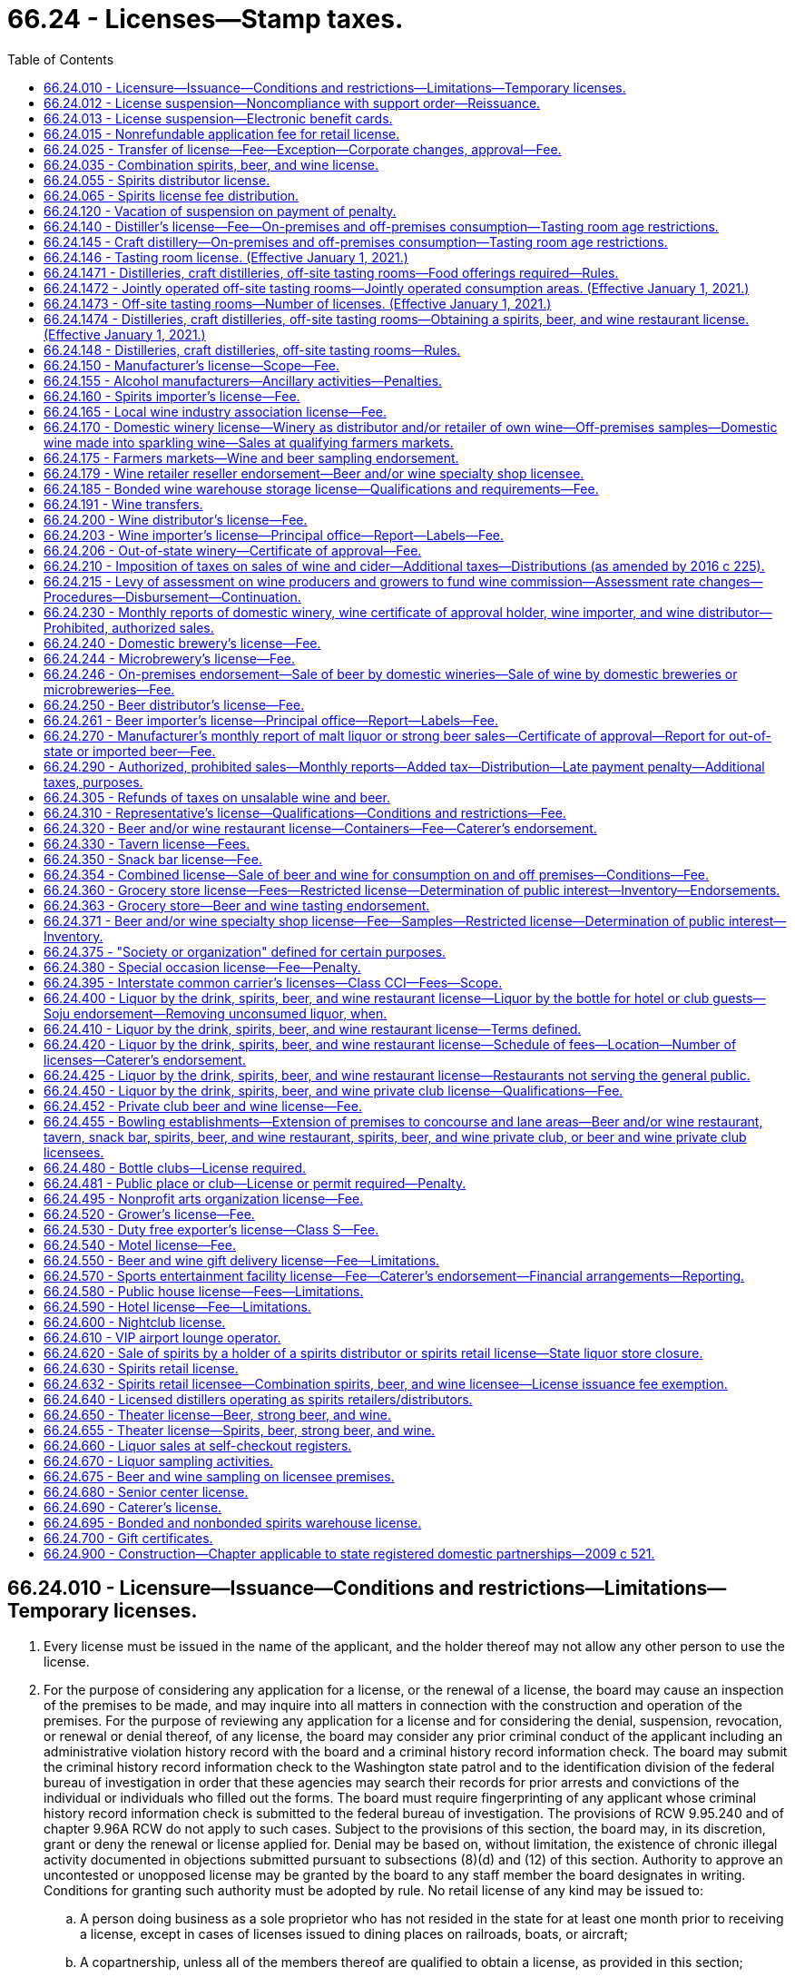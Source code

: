 = 66.24 - Licenses—Stamp taxes.
:toc:

== 66.24.010 - Licensure—Issuance—Conditions and restrictions—Limitations—Temporary licenses.
. Every license must be issued in the name of the applicant, and the holder thereof may not allow any other person to use the license.

. For the purpose of considering any application for a license, or the renewal of a license, the board may cause an inspection of the premises to be made, and may inquire into all matters in connection with the construction and operation of the premises. For the purpose of reviewing any application for a license and for considering the denial, suspension, revocation, or renewal or denial thereof, of any license, the board may consider any prior criminal conduct of the applicant including an administrative violation history record with the board and a criminal history record information check. The board may submit the criminal history record information check to the Washington state patrol and to the identification division of the federal bureau of investigation in order that these agencies may search their records for prior arrests and convictions of the individual or individuals who filled out the forms. The board must require fingerprinting of any applicant whose criminal history record information check is submitted to the federal bureau of investigation. The provisions of RCW 9.95.240 and of chapter 9.96A RCW do not apply to such cases. Subject to the provisions of this section, the board may, in its discretion, grant or deny the renewal or license applied for. Denial may be based on, without limitation, the existence of chronic illegal activity documented in objections submitted pursuant to subsections (8)(d) and (12) of this section. Authority to approve an uncontested or unopposed license may be granted by the board to any staff member the board designates in writing. Conditions for granting such authority must be adopted by rule. No retail license of any kind may be issued to:

.. A person doing business as a sole proprietor who has not resided in the state for at least one month prior to receiving a license, except in cases of licenses issued to dining places on railroads, boats, or aircraft;

.. A copartnership, unless all of the members thereof are qualified to obtain a license, as provided in this section;

.. A person whose place of business is conducted by a manager or agent, unless such manager or agent possesses the same qualifications required of the licensee;

.. A corporation or a limited liability company, unless it was created under the laws of the state of Washington or holds a certificate of authority to transact business in the state of Washington.

. [Empty]
.. The board may, in its discretion, subject to the provisions of RCW 66.08.150, suspend or cancel any license; and all rights of the licensee to keep or sell liquor thereunder must be suspended or terminated, as the case may be.

.. The board must immediately suspend the license or certificate of a person who has been certified pursuant to RCW 74.20A.320 by the department of social and health services as a person who is not in compliance with a support order. If the person has continued to meet all other requirements for reinstatement during the suspension, reissuance of the license or certificate is automatic upon the board's receipt of a release issued by the department of social and health services stating that the licensee is in compliance with the order.

.. Upon written notification by the department of revenue in accordance with RCW 82.08.155 that a person is more than thirty days delinquent in reporting or remitting spirits taxes to the department, the board must suspend all spirits licenses held by that person. The board must also refuse to renew any existing spirits license of, or issue any new spirits license to, the person or any other applicant controlled directly or indirectly by that person. The board may not reinstate a person's spirits license or renew or issue a new spirits license to that person, or an applicant controlled directly or indirectly by that person, until such time as the department of revenue notifies the board that the person is current in reporting and remitting spirits taxes or that the department consents to the reinstatement or renewal of the person's spirits license or the issuance of a new spirits license to the person. For purposes of this section: (i) "Spirits license" means any license issued by the board under the authority of this chapter that authorizes the licensee to sell spirits; and (ii) "spirits taxes" has the same meaning as in RCW 82.08.155.

.. The board may request the appointment of administrative law judges under chapter 34.12 RCW who must have power to administer oaths, issue subpoenas for the attendance of witnesses and the production of papers, books, accounts, documents, and testimony, examine witnesses, and to receive testimony in any inquiry, investigation, hearing, or proceeding in any part of the state, under such rules and regulations as the board may adopt.

.. Witnesses are allowed fees and mileage each way to and from any such inquiry, investigation, hearing, or proceeding at the rate authorized by RCW 34.05.446. Fees need not be paid in advance of appearance of witnesses to testify or to produce books, records, or other legal evidence.

.. In case of disobedience of any person to comply with the order of the board or a subpoena issued by the board, or any of its members, or administrative law judges, or on the refusal of a witness to testify to any matter regarding which he or she may be lawfully interrogated, the judge of the superior court of the county in which the person resides, on application of any member of the board or administrative law judge, must compel obedience by contempt proceedings, as in the case of disobedience of the requirements of a subpoena issued from said court or a refusal to testify therein.

. Upon receipt of notice of the suspension or cancellation of a license, the licensee must forthwith deliver up the license to the board. Where the license has been suspended only, the board must return the license to the licensee at the expiration or termination of the period of suspension. The board must notify all vendors in the city or place where the licensee has its premises of the suspension or cancellation of the license; and no employee may allow or cause any liquor to be delivered to or for any person at the premises of that licensee.

. [Empty]
.. For the original issuance of a liquor license, including the approval of a conditional license as provided in (b) of this subsection, the board must set the expiration date of the license to the last day of the calendar month that is twelve months from the calendar month in which final approval of the license is granted. Upon renewal, the expiration date of the license, including licenses approved under (b) of this subsection, may subsequently be prorated as necessary in accordance with chapter 19.02 RCW.

.. [Empty]
... When an applicant for a liquor license is qualified for approval of the license in every way except having executed a lease or purchase agreement for the proposed licensed premises, the board must grant conditional approval to the applicant.

... Upon notification to the board of execution of the lease or purchase agreement putting the applicant in control of the premises, the board must immediately grant final approval of the license issuance, and the licensee may immediately begin exercising all privileges provided under the license, except as otherwise provided under this title.

... For the purposes of this title, the term "license" includes "conditional license."

. Every license issued under this section is subject to all conditions and restrictions imposed by this title or by rules adopted by the board. All conditions and restrictions imposed by the board in the issuance of an individual license may be listed on the face of the individual license along with the trade name, address, and expiration date. Conditions and restrictions imposed by the board may also be included in official correspondence separate from the license. All spirits licenses are subject to the condition that the spirits license holder must report and remit to the department of revenue all spirits taxes by the date due.

. Every licensee must post and keep posted its license, or licenses, and any additional correspondence containing conditions and restrictions imposed by the board in a conspicuous place on the premises.

. [Empty]
.. Unless (b) of this subsection applies, before the board issues a new or renewal license to an applicant it must give notice of such application to the chief executive officer of the incorporated city or town, if the application is for a license within an incorporated city or town, or to the county legislative authority, if the application is for a license outside the boundaries of incorporated cities or towns.

.. If the application for a special occasion license is for an event held during a county, district, or area fair as defined by RCW 15.76.120, and the county, district, or area fair is located on property owned by the county but located within an incorporated city or town, the county legislative authority must be the entity notified by the board under (a) of this subsection. The board must send a duplicate notice to the incorporated city or town within which the fair is located.

.. The incorporated city or town through the official or employee selected by it, or the county legislative authority or the official or employee selected by it, has the right to file with the board within twenty days after the date of transmittal of such notice for applications, or at least thirty days prior to the expiration date for renewals, written objections against the applicant or against the premises for which the new or renewal license is asked. The board may extend the time period for submitting written objections.

.. The written objections must include a statement of all facts upon which such objections are based, and in case written objections are filed, the city or town or county legislative authority may request and the board may in its discretion hold a hearing subject to the applicable provisions of Title 34 RCW. If the board makes an initial decision to deny a license or renewal based on the written objections of an incorporated city or town or county legislative authority, the applicant may request a hearing subject to the applicable provisions of Title 34 RCW. If such a hearing is held at the request of the applicant, board representatives must present and defend the board's initial decision to deny a license or renewal.

.. Upon the granting of a license under this title the board must send written notification to the chief executive officer of the incorporated city or town in which the license is granted, or to the county legislative authority if the license is granted outside the boundaries of incorporated cities or towns. When the license is for a special occasion license for an event held during a county, district, or area fair as defined by RCW 15.76.120, and the county, district, or area fair is located on county-owned property but located within an incorporated city or town, the written notification must be sent to both the incorporated city or town and the county legislative authority.

. [Empty]
.. Before the board issues any license to any applicant, it shall give (i) due consideration to the location of the business to be conducted under such license with respect to the proximity of churches, schools, and public institutions and (ii) written notice, with receipt verification, of the application to public institutions identified by the board as appropriate to receive such notice, churches, and schools within five hundred feet of the premises to be licensed. The board may not issue a liquor license for either on-premises or off-premises consumption covering any premises not now licensed, if such premises are within five hundred feet of the premises of any tax-supported public elementary or secondary school measured along the most direct route over or across established public walks, streets, or other public passageway from the main entrance of the school to the nearest public entrance of the premises proposed for license, and if, after receipt by the school of the notice as provided in this subsection, the board receives written objection, within twenty days after receiving such notice, from an official representative or representatives of the school within five hundred feet of said proposed licensed premises, indicating to the board that there is an objection to the issuance of such license because of proximity to a school. The board may extend the time period for submitting objections. For the purpose of this section, "church" means a building erected for and used exclusively for religious worship and schooling or other activity in connection therewith. For the purpose of this section, "public institution" means institutions of higher education, parks, community centers, libraries, and transit centers.

.. No liquor license may be issued or reissued by the board to any motor sports facility or licensee operating within the motor sports facility unless the motor sports facility enforces a program reasonably calculated to prevent alcohol or alcoholic beverages not purchased within the facility from entering the facility and such program is approved by local law enforcement agencies.

.. It is the intent under this subsection (9) that a retail license may not be issued by the board where doing so would, in the judgment of the board, adversely affect a private school meeting the requirements for private schools under Title 28A RCW, which school is within five hundred feet of the proposed licensee. The board must fully consider and give substantial weight to objections filed by private schools. If a license is issued despite the proximity of a private school, the board must state in a letter addressed to the private school the board's reasons for issuing the license.

. The restrictions set forth in subsection (9) of this section do not prohibit the board from authorizing the assumption of existing licenses now located within the restricted area by other persons or licenses or relocations of existing licensed premises within the restricted area. In no case may the licensed premises be moved closer to a church or school than it was before the assumption or relocation.

. [Empty]
.. Nothing in this section prohibits the board, in its discretion, from issuing a temporary retail or distributor license to an applicant to operate the retail or distributor premises during the period the application for the license is pending. The board may establish a fee for a temporary license by rule.

.. A temporary license issued by the board under this section must be for a period not to exceed sixty days. A temporary license may be extended at the discretion of the board for additional periods of sixty days upon payment of an additional fee and upon compliance with all conditions required in this section.

.. Refusal by the board to issue or extend a temporary license shall not entitle the applicant to request a hearing. A temporary license may be canceled or suspended summarily at any time if the board determines that good cause for cancellation or suspension exists. RCW 66.08.130 applies to temporary licenses.

.. Application for a temporary license must be on such form as the board shall prescribe. If an application for a temporary license is withdrawn before issuance or is refused by the board, the fee which accompanied such application must be refunded in full.

. In determining whether to grant or deny a license or renewal of any license, the board must give substantial weight to objections from an incorporated city or town or county legislative authority based upon chronic illegal activity associated with the applicant's operations of the premises proposed to be licensed or the applicant's operation of any other licensed premises, or the conduct of the applicant's patrons inside or outside the licensed premises. "Chronic illegal activity" means (a) a pervasive pattern of activity that threatens the public health, safety, and welfare of the city, town, or county including, but not limited to, open container violations, assaults, disturbances, disorderly conduct, or other criminal law violations, or as documented in crime statistics, police reports, emergency medical response data, calls for service, field data, or similar records of a law enforcement agency for the city, town, county, or any other municipal corporation or any state agency; or (b) an unreasonably high number of citations for violations of RCW 46.61.502 associated with the applicant's or licensee's operation of any licensed premises as indicated by the reported statements given to law enforcement upon arrest.

[ http://lawfilesext.leg.wa.gov/biennium/2019-20/Pdf/Bills/Session%20Laws/House/1557-S.SL.pdf?cite=2019%20c%20370%20§%201[2019 c 370 § 1]; http://lawfilesext.leg.wa.gov/biennium/2011-12/Pdf/Bills/Session%20Laws/House/2758.SL.pdf?cite=2012%20c%2039%20§%204[2012 c 39 § 4]; http://lawfilesext.leg.wa.gov/biennium/2011-12/Pdf/Bills/Session%20Laws/House/1465.SL.pdf?cite=2011%20c%20195%20§%201[2011 c 195 § 1]; http://lawfilesext.leg.wa.gov/biennium/2009-10/Pdf/Bills/Session%20Laws/Senate/5367-S.SL.pdf?cite=2009%20c%20271%20§%206[2009 c 271 § 6]; http://lawfilesext.leg.wa.gov/biennium/2007-08/Pdf/Bills/Session%20Laws/House/2113.SL.pdf?cite=2007%20c%20473%20§%201[2007 c 473 § 1]; http://lawfilesext.leg.wa.gov/biennium/2005-06/Pdf/Bills/Session%20Laws/Senate/6540-S.SL.pdf?cite=2006%20c%20359%20§%201[2006 c 359 § 1]; http://lawfilesext.leg.wa.gov/biennium/2003-04/Pdf/Bills/Session%20Laws/Senate/6480.SL.pdf?cite=2004%20c%20133%20§%201[2004 c 133 § 1]; http://lawfilesext.leg.wa.gov/biennium/2001-02/Pdf/Bills/Session%20Laws/Senate/6491.SL.pdf?cite=2002%20c%20119%20§%203[2002 c 119 § 3]; http://lawfilesext.leg.wa.gov/biennium/1997-98/Pdf/Bills/Session%20Laws/Senate/6539.SL.pdf?cite=1998%20c%20126%20§%202[1998 c 126 § 2]; http://lawfilesext.leg.wa.gov/biennium/1997-98/Pdf/Bills/Session%20Laws/Senate/5173-S.SL.pdf?cite=1997%20c%20321%20§%201[1997 c 321 § 1]; http://lawfilesext.leg.wa.gov/biennium/1997-98/Pdf/Bills/Session%20Laws/House/3901.SL.pdf?cite=1997%20c%2058%20§%20873[1997 c 58 § 873]; http://lawfilesext.leg.wa.gov/biennium/1995-96/Pdf/Bills/Session%20Laws/House/1060.SL.pdf?cite=1995%20c%20232%20§%201[1995 c 232 § 1]; http://leg.wa.gov/CodeReviser/documents/sessionlaw/1988c200.pdf?cite=1988%20c%20200%20§%201[1988 c 200 § 1]; http://leg.wa.gov/CodeReviser/documents/sessionlaw/1987c217.pdf?cite=1987%20c%20217%20§%201[1987 c 217 § 1]; http://leg.wa.gov/CodeReviser/documents/sessionlaw/1983c160.pdf?cite=1983%20c%20160%20§%203[1983 c 160 § 3]; http://leg.wa.gov/CodeReviser/documents/sessionlaw/1982c85.pdf?cite=1982%20c%2085%20§%202[1982 c 85 § 2]; http://leg.wa.gov/CodeReviser/documents/sessionlaw/1981ex1c5.pdf?cite=1981%201st%20ex.s.%20c%205%20§%2010[1981 1st ex.s. c 5 § 10]; http://leg.wa.gov/CodeReviser/documents/sessionlaw/1981c67.pdf?cite=1981%20c%2067%20§%2031[1981 c 67 § 31]; http://leg.wa.gov/CodeReviser/documents/sessionlaw/1974ex1c66.pdf?cite=1974%20ex.s.%20c%2066%20§%201[1974 ex.s. c 66 § 1]; http://leg.wa.gov/CodeReviser/documents/sessionlaw/1973ex1c209.pdf?cite=1973%201st%20ex.s.%20c%20209%20§%2010[1973 1st ex.s. c 209 § 10]; http://leg.wa.gov/CodeReviser/documents/sessionlaw/1971c70.pdf?cite=1971%20c%2070%20§%201[1971 c 70 § 1]; http://leg.wa.gov/CodeReviser/documents/sessionlaw/1969ex1c178.pdf?cite=1969%20ex.s.%20c%20178%20§%203[1969 ex.s. c 178 § 3]; http://leg.wa.gov/CodeReviser/documents/sessionlaw/1947c144.pdf?cite=1947%20c%20144%20§%201[1947 c 144 § 1]; http://leg.wa.gov/CodeReviser/documents/sessionlaw/1935c174.pdf?cite=1935%20c%20174%20§%203[1935 c 174 § 3]; http://leg.wa.gov/CodeReviser/documents/sessionlaw/1933ex1c62.pdf?cite=1933%20ex.s.%20c%2062%20§%2027[1933 ex.s. c 62 § 27]; Rem. Supp. 1947 § 7306-27; ]

== 66.24.012 - License suspension—Noncompliance with support order—Reissuance.
The board shall immediately suspend the license of a person who has been certified pursuant to RCW 74.20A.320 by the department of social and health services as a person who is not in compliance with a support order or a *residential or visitation order. If the person has continued to meet all other requirements for reinstatement during the suspension, reissuance of the license shall be automatic upon the board's receipt of a release issued by the department of social and health services stating that the licensee is in compliance with the order.

[ http://lawfilesext.leg.wa.gov/biennium/1997-98/Pdf/Bills/Session%20Laws/House/3901.SL.pdf?cite=1997%20c%2058%20§%20862[1997 c 58 § 862]; ]

== 66.24.013 - License suspension—Electronic benefit cards.
The board shall immediately suspend the license of a business that has been issued a license under RCW 66.24.330, 66.24.371, or 66.24.600 if the board receives information that the business has not complied with RCW 74.08.580(2). If the licensee has remained otherwise eligible to be licensed, the board may reinstate the suspended license when the business has complied with RCW 74.08.580(2).

[ http://lawfilesext.leg.wa.gov/biennium/2011-12/Pdf/Bills/Session%20Laws/Senate/5921-S.SL.pdf?cite=2011%201st%20sp.s.%20c%2042%20§%2015[2011 1st sp.s. c 42 § 15]; ]

== 66.24.015 - Nonrefundable application fee for retail license.
An application for a new annual retail license under this title shall be accompanied by payment of a nonrefundable seventy-five dollar fee to cover expenses incurred in processing the application. If the application is approved, the application fee shall be applied toward the fee charged for the license.

[ http://leg.wa.gov/CodeReviser/documents/sessionlaw/1988c200.pdf?cite=1988%20c%20200%20§%204[1988 c 200 § 4]; ]

== 66.24.025 - Transfer of license—Fee—Exception—Corporate changes, approval—Fee.
. If the board approves, a license may be transferred, without charge, to the surviving spouse only of a deceased licensee if the parties were maintaining a marital community and the license was issued in the names of one or both of the parties. For the purpose of considering the qualifications of the surviving party or parties to receive a liquor license, the *liquor control board may require a criminal history record information check. The board may submit the criminal history record information check to the Washington state patrol and to the identification division of the federal bureau of investigation in order that these agencies may search their records for prior arrests and convictions of the individual or individuals who filled out the forms. The board shall require fingerprinting of any applicant whose criminal history record information check is submitted to the federal bureau of investigation.

. The proposed sale of more than ten percent of the outstanding and/or issued stock of a licensed corporation or any proposed change in the officers of a licensed corporation must be reported to the board, and board approval must be obtained before such changes are made. A fee of seventy-five dollars will be charged for the processing of such change of stock ownership and/or corporate officers.

[ http://lawfilesext.leg.wa.gov/biennium/2001-02/Pdf/Bills/Session%20Laws/Senate/6491.SL.pdf?cite=2002%20c%20119%20§%204[2002 c 119 § 4]; http://lawfilesext.leg.wa.gov/biennium/1995-96/Pdf/Bills/Session%20Laws/House/1060.SL.pdf?cite=1995%20c%20232%20§%202[1995 c 232 § 2]; http://leg.wa.gov/CodeReviser/documents/sessionlaw/1981ex1c5.pdf?cite=1981%201st%20ex.s.%20c%205%20§%2011[1981 1st ex.s. c 5 § 11]; http://leg.wa.gov/CodeReviser/documents/sessionlaw/1973ex1c209.pdf?cite=1973%201st%20ex.s.%20c%20209%20§%2011[1973 1st ex.s. c 209 § 11]; http://leg.wa.gov/CodeReviser/documents/sessionlaw/1971c70.pdf?cite=1971%20c%2070%20§%202[1971 c 70 § 2]; 1937 c 217 § 1 (23U) (adding new section 23-U to 1933 ex.s. c 62); RRS § 7306-23U; ]

== 66.24.035 - Combination spirits, beer, and wine license.
. There is a license called a combination spirits, beer, and wine license, to sell wine and beer, including without limitation strong beer, at retail in bottles, cans, and original containers, not to be consumed upon the premises where sold, and to:

.. Sell spirits in original containers to consumers for consumption off the licensed premises and to permit holders;

.. Sell spirits in original containers to retailers licensed to sell spirits for consumption on the premises, for resale at their licensed premises according to the terms of their licenses, although no single sale may exceed twenty-four liters; and

.. Export spirits.

. The annual fee for the combination spirits, beer, and wine license is three hundred sixteen dollars for each store.

. For the purposes of this title, a combination spirits, beer, and wine license is a retail license, and a sale by a combination spirits, beer, and wine licensee is a retail sale only if not for resale. Nothing in this title authorizes sales by on-premise licensees to other retail licensees.

. [Empty]
.. The board may issue a combination spirits, beer, and wine license:

... For premises comprising at least ten thousand square feet of fully enclosed retail space within a single structure, including storerooms and other interior auxiliary areas but excluding covered or fenced exterior areas, whether or not attached to the structure, and only to applicants that the board determines will maintain appropriate systems for inventory management, employee training, employee supervision, and physical security of the product;

... For premises of a former contract liquor store; or

... To a holder of former state liquor store operating rights sold at auction under RCW 66.24.620.

.. License issuances and renewals are subject to RCW 66.24.010 and the regulations adopted thereunder including, without limitation, rights of cities, towns, county legislative authorities, the public, churches, schools, and public institutions to object to or prevent issuance of local liquor licenses. However, existing grocery and other retail premises over ten thousand square feet licensed to sell beer and/or wine are deemed to be premises "now licensed" under RCW 66.24.010(9)(a) for the purpose of processing applications for combination spirits, beer, and wine licenses.

.. A retailer authorized to sell spirits for consumption on or off the licensed premises may accept delivery of spirits and deliver spirits in the same manner as is provided in RCW 66.24.630(3)(d).

.. For purposes of negotiating volume discounts of spirits, a group of individual retailers authorized to sell spirits for consumption off the licensed premises may accept delivery of spirits as provided in RCW 66.24.630(3)(e).

. Each combination spirits, beer, and wine licensee must pay to the board, for deposit into the liquor revolving fund, a license issuance fee equivalent to the license issuance fee imposed on licensees selling spirits pursuant to RCW 66.24.630(4)(a).

. The board may not issue a combined spirits, beer, and wine license to an applicant if the applicant would qualify for a restricted license as provided in RCW 66.24.371(4) or 66.24.360(7) if the applicant had applied for a license under RCW 66.24.371 or 66.24.360 instead of pursuant to this section.

. As a condition to receiving and renewing a combination spirits, beer, and wine license the licensee must comply with RCW 66.24.630(6).

. The maximum penalties prescribed by the board in WAC 314-29-020 through 314-29-040 relating to fines and suspensions are doubled for violations relating to the sale of spirits by combination spirits, beer, and wine licensees.

. [Empty]
.. A combination spirits, beer, and wine licensee that joins the responsible vendor program developed by the board pursuant to RCW 66.24.630(8) and maintains all of the program's requirements is not subject to the doubling of penalties provided in this section for a single violation in any period of twelve calendar months.

.. To participate in the responsible vendor program, a combination spirits, beer, and wine licensee must submit an application form to the board. If the application establishes that the combination spirits, beer, and wine licensee meets the qualifications to join the program, the board must send the licensee a membership certificate.

.. A combination spirits, beer, and wine licensee participating in the responsible vendor program must meet the requirements in RCW 66.24.630(8)(e) and comply with board rules adopted to implement RCW 66.24.630(8).

. [Empty]
.. Any endorsement available to the holder of a license issued pursuant to RCW 66.24.360 or 66.24.371 is available, upon board approval and pursuant to board rules, to a combination spirits, beer, and wine licensee, provided that the combination spirits, beer, and wine licensee would qualify for a license and the endorsement under RCW 66.24.360 or 66.24.371, as applicable, had the licensee applied for a license and endorsement pursuant to RCW 66.24.360, 66.24.363, or 66.24.371, as applicable, instead of the combination spirits, beer, and wine license pursuant to this section. A combination spirits, beer, and wine licensee with an endorsement issued pursuant to this subsection must comply with the requirements of the endorsement to the same extent as if the endorsement was issued pursuant to RCW 66.24.360, 66.24.363, or 66.24.371, as applicable.

.. A combination spirits, beer, and wine licensee may conduct sampling in accordance with:

... RCW 66.24.371(2) if the combination spirits, beer, and wine licensee would qualify for a license under RCW 66.24.371; or

... RCW 66.24.363 if the combination spirits, beer, and wine licensee would qualify for a license under RCW 66.24.360.

. Licensees holding a combination spirits, beer, and wine license must maintain either:

.. A minimum three thousand dollar inventory of food products for human consumption, not including pop, beer, strong beer, wine, or spirits; or

.. A minimum three thousand dollar wholesale inventory of beer, strong beer, and/or wine.

. A combination spirits, beer, and wine licensee holding a snack bar license under RCW 66.24.350 may receive an endorsement to allow the sale of confections containing more than one percent but not more than ten percent alcohol by weight to persons twenty-one years of age or older.

. The board may adopt rules to implement this section.

[ http://lawfilesext.leg.wa.gov/biennium/2017-18/Pdf/Bills/Session%20Laws/House/1351-S2.SL.pdf?cite=2017%20c%2096%20§%201[2017 c 96 § 1]; ]

== 66.24.055 - Spirits distributor license.
. There is a license for spirits distributors to (a) sell spirits purchased from manufacturers, distillers, or suppliers including, without limitation, licensed Washington distilleries, licensed spirits importers, other Washington spirits distributors, or suppliers of foreign spirits located outside of the United States, to spirits retailers including, without limitation, spirits retail licensees, special occasion license holders, interstate common carrier license holders, restaurant spirits retailer license holders, spirits, beer, and wine private club license holders, hotel license holders, sports entertainment facility license holders, and spirits, beer, and wine nightclub license holders, and to other spirits distributors; and (b) export the same from the state.

. By January 1, 2012, the board must issue spirits distributor licenses to all applicants who, upon December 8, 2011, have the right to purchase spirits from a spirits manufacturer, spirits distiller, or other spirits supplier for resale in the state, or are agents of such supplier authorized to sell to licensees in the state, unless the board determines that issuance of a license to such applicant is not in the public interest.

. [Empty]
.. As limited by (b) of this subsection and subject to (c) of this subsection, each spirits distributor licensee must pay to the board, for deposit into the liquor revolving fund, a license issuance fee calculated as follows:

... In each of the first twenty-seven months of licensure, ten percent of the total revenue from all the licensee's sales of spirits made during the month for which the fee is due, respectively; and

... In the twenty-eighth month of licensure and each month thereafter, five percent of the total revenue from all the licensee's sales of spirits made during the month for which the fee is due, respectively.

.. The fee required under this subsection (3) is calculated only on sales of items which the licensee was the first spirits distributor in the state to have received:

... In the case of spirits manufactured in the state, from the distiller; or

... In the case of spirits manufactured outside the state, from an authorized out-of-state supplier.

.. By March 31, 2013, all persons holding spirits distributor licenses on or before March 31, 2013, must have paid collectively one hundred fifty million dollars or more in spirits distributor license fees. If the collective payment through March 31, 2013, totals less than one hundred fifty million dollars, the board must, according to rules adopted by the board for the purpose, collect by May 31, 2013, as additional spirits distributor license fees the difference between one hundred fifty million dollars and the actual receipts, allocated among persons holding spirits distributor licenses at any time on or before March 31, 2013, ratably according to their spirits sales made during calendar year 2012. Any amount by which such payments exceed one hundred fifty million dollars by March 31, 2013, must be credited to future license issuance fee obligations of spirits distributor licensees according to rules adopted by the board.

.. A retail licensee selling for resale must pay a distributor license fee under the terms and conditions in this section on resales of spirits the licensee has purchased on which no other distributor license fee has been paid. The board must establish rules setting forth the frequency and timing of such payments and reporting of sales dollar volume by the licensee, with payments due quarterly in arrears.

.. No spirits inventory may be subject to calculation of more than a single spirits distributor license issuance fee.

. In addition to the payment set forth in subsection (3) of this section, each spirits distributor licensee renewing its annual license must pay an annual license renewal fee of one thousand three hundred twenty dollars for each licensed location.

. There is no minimum facility size or capacity for spirits distributor licenses, and no limit on the number of such licenses issued to qualified applicants. License applicants must provide physical security of the product that is substantially as effective as the physical security of the distribution facilities currently operated by the board with respect to preventing pilferage. License issuances and renewals are subject to RCW 66.24.010 and the regulations promulgated thereunder, including without limitation rights of cities, towns, county legislative authorities, the public, churches, schools, and public institutions to object to or prevent issuance of local liquor licenses. However, existing distributor premises licensed to sell beer and/or wine are deemed to be premises "now licensed" under RCW 66.24.010(9)(a) for the purpose of processing applications for spirits distributor licenses.

[ http://lawfilesext.leg.wa.gov/biennium/2013-14/Pdf/Bills/Session%20Laws/Senate/5644-S.SL.pdf?cite=2013%202nd%20sp.s.%20c%2012%20§%201[2013 2nd sp.s. c 12 § 1]; 2012 c 2 § 105 (Initiative Measure No. 1183, approved November 8, 2011); ]

== 66.24.065 - Spirits license fee distribution.
The distribution of spirits license fees under RCW 66.24.630 and 66.24.055 through the liquor revolving fund to border areas, counties, cities, towns, and the municipal research center must be made in a manner that provides that each category of recipients receive, in the aggregate, no less than it received from the liquor revolving fund during comparable periods prior to December 8, 2011. An additional distribution of ten million dollars per year from the spirits license fees must be provided to border areas, counties, cities, and towns through the liquor revolving fund for the purpose of enhancing public safety programs.

[ 2012 c 2 § 302 (Initiative Measure No. 1183, approved November 8, 2011); ]

== 66.24.120 - Vacation of suspension on payment of penalty.
The board in suspending any license may further provide in the order of suspension that such suspension shall be vacated upon payment to the board by the licensee of a monetary penalty in an amount then fixed by the board.

[ http://leg.wa.gov/CodeReviser/documents/sessionlaw/1973ex1c209.pdf?cite=1973%201st%20ex.s.%20c%20209%20§%2012[1973 1st ex.s. c 209 § 12]; 1939 c 172 § 7 (adding new section 27-C to 1933 ex.s. c 62); RRS § 7306-27C; ]

== 66.24.140 - Distiller's license—Fee—On-premises and off-premises consumption—Tasting room age restrictions.
. There is a license to distillers, including blending, rectifying, and bottling; fee two thousand dollars per annum, unless provided otherwise as follows:

.. For distillers producing one hundred fifty thousand gallons or less of spirits with at least half of the raw materials used in the production grown in Washington, the license fee must be reduced to one hundred dollars per annum;

.. The board must license stills used and to be used solely and only by a commercial chemist for laboratory purposes, and not for the manufacture of liquor for sale, at a fee of twenty dollars per annum;

.. The board must license stills used and to be used solely and only for laboratory purposes in any school, college, or educational institution in the state, without fee; and

.. The board must license stills that have been duly licensed as fruit and/or wine distilleries by the federal government, used and to be used solely as fruit and/or wine distilleries in the production of fruit brandy and wine spirits, at a fee of two hundred dollars per annum.

. Any distillery licensed under this section may:

.. Sell, for off-premises consumption, spirits of the distillery's own production, spirits produced by another distillery or craft distillery licensed in this state, or vermouth or sparkling wine products produced by a licensee in this state. A distillery selling spirits or other alcohol authorized under this subsection must comply with the applicable laws and rules relating to retailers for those products;

.. Contract distilled spirits for, and sell contract distilled spirits to, holders of distillers' or manufacturers' licenses, including licenses issued under RCW 66.24.520, or for export; and

.. Serve samples of spirits for free or for a charge, and sell servings of spirits, vermouth, and sparkling wine to customers for on-premises consumption, at the premises of the distillery indoors, outdoors, or in any combination thereof, and at the distillery's off-site tasting rooms in accordance with this chapter, subject to the following conditions:

... A distillery may provide to customers, for free or for a charge, for on-premises consumption, spirits samples that are one-half ounce or less per sample of spirits, and that may be adulterated with water, ice, other alcohol entitled to be served or sold on the licensed premises under this section, or nonalcoholic mixers;

... A distillery may sell, for on-premises consumption, servings of spirits of the distillery's own production or spirits produced by another distillery or craft distillery licensed in this state, which must be adulterated with water, ice, other alcohol entitled to be sold or served on the licensed premises, or nonalcoholic mixers if the revenue derived from the sale of spirits for on-premises consumption under this subsection (2)(c)(ii) does not comprise more than thirty percent of the overall gross revenue earned in the tasting room during the calendar year. Any distiller who sells adulterated products under this subsection, must file an annual report with the board that summarizes the distiller's revenue sources; and

... A distillery may sell, for on-premises consumption, servings of vermouth or sparkling wine products produced by a licensee in this state.

. [Empty]
.. If a distillery provides or sells spirits or other alcohol products authorized to be sold or provided to customers for on-premises or off-premises consumption that are produced by another distillery, craft distillery, or licensee in this state, then at any one time no more than twenty-five percent of the alcohol stock-keeping units offered or sold by the distillery at its distillery premises and at any off-site tasting rooms licensed under RCW 66.24.146 may be vermouth, sparkling wine, or spirits made by another distillery, craft distillery, or licensee in this state. If a distillery sells fewer than twenty alcohol stock-keeping units of products of its own production, it may sell up to five alcohol stock-keeping units of vermouth, sparkling wine, or spirits produced by another distillery, craft distillery, or licensee in this state.

.. A person is limited to receiving or purchasing, for on-premises consumption, no more than two ounces total of spirits that are unadulterated. Any additional spirits purchased for on-premises consumption must be adulterated as authorized in this section.

.. [Empty]
... No person under twenty-one years of age may be on the premises of a distillery tasting room, including an off-site tasting room licensed under RCW 66.24.146, unless they are accompanied by their parent or legal guardian.

... Every distillery tasting room, including the off-site tasting rooms licensed under RCW 66.24.146, where alcohol is sampled, sold, or served, must include a designated area where persons under twenty-one years of age are allowed to enter. Such location may be in a separate room or a designated area within the tasting room separated from the remainder of the tasting room space as authorized by the board.

... Except for (c)(iv) of this subsection, or an event where a private party has secured a private banquet permit, no person under twenty-one years of age may be on the distillery premises, or the off-site tasting rooms licensed under RCW 66.24.146, past 9:00 p.m.

... Notwithstanding the limitations of (c)(iii) of this subsection, persons under twenty-one years of age who are children of owners, operators, or managers of a distillery or an off-site tasting room licensed under RCW 66.24.146, may be in any area of a distillery, tasting room, or an off-site tasting room licensed under RCW 66.24.146, provided they must be under the direct supervision of their parent or legal guardian while on the premises.

.. Any person serving or selling spirits or other alcohol authorized to be served or sold by a distillery must obtain a class 12 alcohol server permit.

.. A distillery may sell nonalcoholic products at retail.

[ http://lawfilesext.leg.wa.gov/biennium/2019-20/Pdf/Bills/Session%20Laws/Senate/5549-S2.SL.pdf?cite=2020%20c%20238%20§%201[2020 c 238 § 1]; http://lawfilesext.leg.wa.gov/biennium/2017-18/Pdf/Bills/Session%20Laws/Senate/5589-S.SL.pdf?cite=2017%20c%20260%20§%201[2017 c 260 § 1]; http://lawfilesext.leg.wa.gov/biennium/2015-16/Pdf/Bills/Session%20Laws/Senate/5353-S2.SL.pdf?cite=2015%20c%20194%20§%201[2015 c 194 § 1]; http://lawfilesext.leg.wa.gov/biennium/2013-14/Pdf/Bills/Session%20Laws/Senate/6226-S.SL.pdf?cite=2014%20c%2092%20§%204[2014 c 92 § 4]; http://lawfilesext.leg.wa.gov/biennium/2009-10/Pdf/Bills/Session%20Laws/Senate/6485-S.SL.pdf?cite=2010%20c%20290%20§%201[2010 c 290 § 1]; http://lawfilesext.leg.wa.gov/biennium/2007-08/Pdf/Bills/Session%20Laws/House/2959-S.SL.pdf?cite=2008%20c%2094%20§%201[2008 c 94 § 1]; http://leg.wa.gov/CodeReviser/documents/sessionlaw/1981ex1c5.pdf?cite=1981%201st%20ex.s.%20c%205%20§%2028[1981 1st ex.s. c 5 § 28]; 1937 c 217 § 1 (23D) (adding new section 23-D to 1933 ex.s. c 62); RRS § 7306-23D; ]

== 66.24.145 - Craft distillery—On-premises and off-premises consumption—Tasting room age restrictions.
. [Empty]
.. Any craft distillery may sell, for off-premises consumption, spirits of its own production, spirits produced by another craft distillery or distillery licensed in this state, and vermouth and sparkling wine products produced by a licensee in this state.

.. A craft distillery selling spirits or other alcohol authorized under this subsection must comply with the applicable laws and rules relating to retailers for those products.

. Any craft distillery may contract distilled spirits for, and sell contract distilled spirits to, holders of distillers' or manufacturers' licenses, including licenses issued under RCW 66.24.520, or for export.

. Any craft distillery licensed under this section may serve samples of spirits for free or for a charge, and sell servings of spirits, vermouth, and sparkling wine products to customers for on-premises consumption, at the premises of the distillery indoors, outdoors, or in any combination thereof, and at the distillery's off-site tasting rooms, in accordance with this chapter, subject to the following conditions:

.. A craft distillery may provide to customers, for free or for a charge, for on-premises consumption, spirits samples that are one-half ounce or less per sample of spirits, and that may be adulterated with water, ice, other alcohol entitled to be sold or served on the licensed premises, or nonalcoholic mixers;

.. A craft distillery may sell, for on-premises consumption, servings of spirits of the craft distillery's own production and spirits produced by another distillery, craft distillery, or licensee in this state, which must be adulterated with water, ice, other alcohol entitled to be sold or served on the licensed premises, or nonalcoholic mixers if the revenue derived from the sale of spirits for on-premises consumption under this subsection (3)(b) does not comprise more than thirty percent of the overall gross revenue earned in the tasting room during the calendar year. Any distiller who sells adulterated products under this subsection, must file an annual report with the board that summarizes the distiller's revenue sources; and

.. A distillery may sell, for on-premises consumption, servings of vermouth or sparkling wine products produced by a licensee in this state.

. [Empty]
.. If a craft distillery provides or sells spirits or other alcohol products authorized to be sold or provided to customers for on-premises or off-premises consumption that are produced by another distillery, craft distillery, or licensee in this state, then at any one time no more than twenty-five percent of the alcohol stock-keeping units offered or sold by the craft distillery at its craft distillery premises and at any off-site tasting rooms licensed under RCW 66.24.146 may be vermouth, sparkling wine, or spirits produced by another distillery, craft distillery, or licensee in this state. If a distillery sells fewer than twenty alcohol stock-keeping units of products of its own production, it may sell up to five alcohol stock-keeping units of vermouth, sparkling wine, or spirits produced by another distillery, craft distillery, or licensee in this state.

.. A person is limited to receiving or purchasing, for on-premises consumption, no more than two ounces total of spirits that are unadulterated. Any additional spirits purchased for on-premises consumption must be adulterated.

.. Any person serving or selling spirits or other alcohol authorized to be served or sold by a craft distillery must obtain a class 12 alcohol server permit.

. The board must adopt rules to implement the alcohol server permit requirement and may adopt additional rules to implement this section.

. Distilling is an agricultural practice.

. [Empty]
.. No person under twenty-one years of age may be on the premises of a craft distillery tasting room, including an off-site tasting room licensed under RCW 66.24.146, unless they are accompanied by their parent or guardian.

.. Every craft distillery tasting room, including the off-site tasting rooms licensed under RCW 66.24.146, where alcohol is sampled, sold, or served, must include a designated area where persons under twenty-one years of age are allowed to enter. Such location may be in a separate room or a designated area within the tasting room separated from the remainder of the tasting room space as authorized by the board.

.. Except for (d) of this subsection, or an event where a private party has secured a private banquet permit, no person under twenty-one years of age may be on the distillery premises, or the off-site tasting rooms licensed under RCW 66.24.146, past 9:00 p.m.

.. Notwithstanding the limitations in (c) of this subsection, persons under twenty-one years of age who are children of owners, operators, or managers of a craft distillery or an off-site tasting room licensed under RCW 66.24.146, may be in any area of a licensed craft distillery, tasting room, or an off-site tasting room licensed under RCW 66.24.146, provided they must be under the direct supervision of their parent or guardian while on the premises.

. A craft distillery may sell nonalcoholic products at retail.

[ http://lawfilesext.leg.wa.gov/biennium/2019-20/Pdf/Bills/Session%20Laws/Senate/5549-S2.SL.pdf?cite=2020%20c%20238%20§%202[2020 c 238 § 2]; http://lawfilesext.leg.wa.gov/biennium/2015-16/Pdf/Bills/Session%20Laws/Senate/5353-S2.SL.pdf?cite=2015%20c%20194%20§%202[2015 c 194 § 2]; http://lawfilesext.leg.wa.gov/biennium/2013-14/Pdf/Bills/Session%20Laws/Senate/6226-S.SL.pdf?cite=2014%20c%2092%20§%201[2014 c 92 § 1]; http://lawfilesext.leg.wa.gov/biennium/2013-14/Pdf/Bills/Session%20Laws/House/1149.SL.pdf?cite=2013%20c%2098%20§%201[2013 c 98 § 1]; 2012 c 2 § 205 (Initiative Measure No. 1183, approved November 8, 2011); http://lawfilesext.leg.wa.gov/biennium/2009-10/Pdf/Bills/Session%20Laws/Senate/6485-S.SL.pdf?cite=2010%20c%20290%20§%202[2010 c 290 § 2]; http://lawfilesext.leg.wa.gov/biennium/2007-08/Pdf/Bills/Session%20Laws/House/2959-S.SL.pdf?cite=2008%20c%2094%20§%202[2008 c 94 § 2]; ]

== 66.24.146 - Tasting room license. (Effective January 1, 2021.)
. There is a tasting room license available to distillery and craft distillery licensees. A tasting room license authorizes the operation of an off-site tasting room, in addition to a tasting room attached to the distillery's or craft distillery's production facility, at which the licensee may sample, serve, and sell spirits and alcohol products authorized to be sampled, served, and sold under RCW 66.24.140 and 66.24.145, for on-premises and off-premises consumption, subject to the same limitations as provided in RCW 66.24.140 and 66.24.145.

. A distillery or craft distillery licensed production facility is eligible for no more than two off-site tasting room licenses located in this state, which may be indoors, or outdoors or a combination thereof, and which shall be administratively tied to a licensed production facility. A separate license is required for the operation of each off-site tasting room. The fee for each off-site tasting room license is two thousand dollars per annum. No additional license is required for a distillery or craft distillery to sample, serve, and sell spirits and alcohol to customers in a tasting room on the distillery or craft distillery premises as authorized under this section, RCW 66.24.1472, 66.24.140, 66.24.145, 66.28.040, 66.24.630, and 66.28.310. Off-site tasting rooms may have a section identified and segregated as federally bonded spaces for the storage of bulk or packaged spirits. Product of the licensee's production may be bottled or packaged in the space.

[ http://lawfilesext.leg.wa.gov/biennium/2019-20/Pdf/Bills/Session%20Laws/Senate/5549-S2.SL.pdf?cite=2020%20c%20238%20§%203[2020 c 238 § 3]; ]

== 66.24.1471 - Distilleries, craft distilleries, off-site tasting rooms—Food offerings required—Rules.
. A distillery licensed under RCW 66.24.140 or 66.24.145, or an off-site tasting room authorized under RCW 66.24.146, must provide, for free or for a charge, food offerings to customers during public service hours. For the purposes of this section, "food offerings" means a combination of small serving food items to include a mix of hors d'oeuvre type foods, cheeses, fruits, vegetables, deli-style meats, chips, pretzels, nuts, popcorn, crackers, or similar items.

. A distillery providing food offerings under this section must comply with the local city or county health requirements for such level of service.

. In addition to the food offerings requirement in subsection (1) of this section, distillers and craft distillers shall post, in a conspicuous place within any tasting room, a list of at least five local restaurants or food trucks where customers can purchase food for consumption in the tasting room. The list shall include names, addresses, contact information, and hours of operation for each restaurant or food truck named.

. Distilleries that have secured spirits, beer, and wine retail license privileges under RCW 66.24.400 shall not allow customers to bring in food from outside restaurants or food trucks and are not subject to the provision of subsections (1) and (3) of this section.

. Requirements for food offerings shall be determined by the board in rule. The rules for food offerings shall:

.. Include the ability for such food to be prepackaged for individual sale and consumption;

.. Allow food offerings to be preprepared off-site for plating for the customer;

.. Not require any warming, cooking, or heating off-site or on-site prior to service; and

.. Not require the installation, maintenance, or use of any food heating device or apparatus to prepare any food offerings.

. A distillery licensed under RCW 66.24.140 or 66.24.145, or an off-site tasting room authorized under RCW 66.24.146, may install and use any type of commercial heating device or element to heat food offerings under this section without impacting their privileges under chapter 238, Laws of 2020.

[ http://lawfilesext.leg.wa.gov/biennium/2019-20/Pdf/Bills/Session%20Laws/Senate/5549-S2.SL.pdf?cite=2020%20c%20238%20§%204[2020 c 238 § 4]; ]

== 66.24.1472 - Jointly operated off-site tasting rooms—Jointly operated consumption areas. (Effective January 1, 2021.)
. Of the off-site tasting rooms allowed in this chapter, any distillery, craft distillery, domestic winery, or any combination of licensees thereof, licensed under this chapter may jointly occupy and co-operate up to two off-site locations, which may be indoors, outdoors, or a combination thereof, at which they may sample, serve, and sell products of their own production and products authorized to be sampled, served, and sold under the terms of their license. The licensees must maintain separate storage of products and separate financials. The distillery or craft distillery tasting rooms referenced in this section shall be the off-site tasting rooms allowed, and have the privileges and limitations provided in this chapter. This section does not create additional numbers of authorized tasting rooms beyond what is authorized by this section, RCW 66.24.146, and in RCW 66.24.140, 66.24.145, 66.28.040, 66.24.630, and 66.28.310.

. Any domestic brewery, microbrewery, domestic winery, distillery, or craft distillery licensed under this chapter, or any combination of licensees thereof, whose property parcels or buildings are located in direct physical proximity to one another may share a standing or seated tasting area for patrons to use, which may be indoors, outdoors, or a combination thereof. Each licensee may sample, serve, and sell products the licensee is authorized to sample, serve, and sell under the terms of its license, for on-premises consumption in the jointly operated consumption area. Each licensee must use distinctly marked glassware or serving containers to identify the source of any product being consumed. The distillery or craft distillery tasting rooms shall be the on-site or off-site tasting rooms allowed, and have the privileges and limitations provided in this chapter.

. Licensees operating under this section must comply with the applicable laws and rules relating to retailers.

. Licensees operating under this section must comply with all applicable laws and rules relating to sampling and serving, as may be allowed by their license type.

. All licensees who participate in:

.. A jointly operated off-premises location allowed under subsection (1) of this section, or

.. A conjoined consumption area allowed under subsection (2) of this section

must share staffing resources. All participating licensees shall be jointly responsible for any violation or enforcement issues unless it can be demonstrated that the violation or enforcement issue was due to one or more licensee's specific conduct or action, in which case the violation or enforcement applies only to those identified licensees.

. Every person who participates in any manner in the sale or service of samples or servings of spirits must obtain a class 12 alcohol server permit. Every person who participates in any manner in the sale or service of samples or servings of beer and wine must obtain a class 12 or class 13 alcohol server permit.

[ http://lawfilesext.leg.wa.gov/biennium/2019-20/Pdf/Bills/Session%20Laws/Senate/5549-S2.SL.pdf?cite=2020%20c%20238%20§%205[2020 c 238 § 5]; ]

== 66.24.1473 - Off-site tasting rooms—Number of licenses. (Effective January 1, 2021.)
. The number of licenses allowed to be issued for off-site tasting rooms authorized under RCW 66.24.146 shall not exceed one hundred fifty.

. The limitations in subsection (1) of this section do not apply to an off-site tasting room authorized under RCW 66.24.146 that has been granted a license under RCW 66.24.400.

[ http://lawfilesext.leg.wa.gov/biennium/2019-20/Pdf/Bills/Session%20Laws/Senate/5549-S2.SL.pdf?cite=2020%20c%20238%20§%206[2020 c 238 § 6]; ]

== 66.24.1474 - Distilleries, craft distilleries, off-site tasting rooms—Obtaining a spirits, beer, and wine restaurant license. (Effective January 1, 2021.)
Nothing in this chapter prohibits a distillery licensed under RCW 66.24.140 or 66.24.145, or an off-site tasting room licensed under RCW 66.24.146, from obtaining a license under RCW 66.24.400 for the same premises.

[ http://lawfilesext.leg.wa.gov/biennium/2019-20/Pdf/Bills/Session%20Laws/Senate/5549-S2.SL.pdf?cite=2020%20c%20238%20§%207[2020 c 238 § 7]; ]

== 66.24.148 - Distilleries, craft distilleries, off-site tasting rooms—Rules.
The board may adopt rules to implement chapter 238, Laws of 2020.

[ http://lawfilesext.leg.wa.gov/biennium/2019-20/Pdf/Bills/Session%20Laws/Senate/5549-S2.SL.pdf?cite=2020%20c%20238%20§%2012[2020 c 238 § 12]; ]

== 66.24.150 - Manufacturer's license—Scope—Fee.
. There shall be a license to manufacturers of liquor, including all kinds of manufacturers except those licensed as distillers, domestic brewers, microbreweries, wineries, and domestic wineries, authorizing such licensees to manufacture, import, sell, and export liquor from the state; fee five hundred dollars per annum.

. Manufacturers licensed under this section may contract with licensed liquor distillers, craft distillers, domestic brewers, microbreweries, wineries, and domestic wineries to provide packaging services that include, but are not limited to:

.. Canning, bottling, and bagging of alcoholic beverages;

.. Mixing products before packaging; and

.. Receiving and returning products to the originating liquor licensed businesses as part of a contract.

. Holders of a manufacturer's license:

.. May contract with other nonliquor licensed businesses if the contract does not include alcohol products;

.. May not contract directly or indirectly with any retail liquor licensee for the sale of alcohol products, unless they are medicinal, culinary, or toilet preparations not usable as beverages, as described in RCW 66.12.070;

.. May not engage in direct liquor sales to retail liquor licensees, except for the sale of alcohol products described in RCW 66.12.070; and

.. May not mix or infuse THC, CBD, or any other cannabinoid into any products containing alcohol.

[ http://lawfilesext.leg.wa.gov/biennium/2019-20/Pdf/Bills/Session%20Laws/Senate/5909.SL.pdf?cite=2019%20c%20156%20§%201[2019 c 156 § 1]; http://lawfilesext.leg.wa.gov/biennium/1997-98/Pdf/Bills/Session%20Laws/Senate/5173-S.SL.pdf?cite=1997%20c%20321%20§%202[1997 c 321 § 2]; http://leg.wa.gov/CodeReviser/documents/sessionlaw/1981ex1c5.pdf?cite=1981%201st%20ex.s.%20c%205%20§%2029[1981 1st ex.s. c 5 § 29]; 1937 c 217 § 1 (23A) (adding new section 23-A to 1933 ex.s. c 62); RRS § 7306-23A; ]

== 66.24.155 - Alcohol manufacturers—Ancillary activities—Penalties.
. The state liquor and cannabis board must, by rule, adopt a schedule of penalties for a licensed alcohol manufacturer who has committed a violation as part of the licensee's ancillary activities.

. [Empty]
.. The schedule of penalties adopted under subsection (1) of this section may include:

... The issuance of a monetary penalty;

... The suspension, revocation, or cancellation of the licensee's ability to conduct ancillary activities; or

... A monetary option in lieu of suspension or revocation.

.. The schedule of penalties may not include the issuance of a suspension, revocation, or cancellation of an alcohol manufacturer's license and may not exceed the schedule of penalties for a similar violation committed by a retail licensee.

. For the purposes of this section, "ancillary activities" means the licensee's activities involving the public, as authorized by statute or by state liquor and cannabis board rule, relating to serving samples, operating a tasting room, conducting retail sales, serving alcohol under a restaurant license issued under this chapter, or serving alcohol with a special occasion license.

[ http://lawfilesext.leg.wa.gov/biennium/2017-18/Pdf/Bills/Session%20Laws/House/2517.SL.pdf?cite=2018%20c%2025%20§%201[2018 c 25 § 1]; ]

== 66.24.160 - Spirits importer's license—Fee.
A spirits importer's license may be issued to any qualified person, firm or corporation, entitling the holder thereof to import into the state any liquor other than beer or wine; to store the same within the state, and to sell and export the same from the state; fee six hundred dollars per annum. Such spirits importer's license is subject to all conditions and restrictions imposed by this title or by the rules and regulations of the board, and is issued only upon such terms and conditions as may be imposed by the board.

[ 2012 c 2 § 207 (Initiative Measure No. 1183, approved November 8, 2011); http://leg.wa.gov/CodeReviser/documents/sessionlaw/1981ex1c5.pdf?cite=1981%201st%20ex.s.%20c%205%20§%2030[1981 1st ex.s. c 5 § 30]; http://leg.wa.gov/CodeReviser/documents/sessionlaw/1970ex1c13.pdf?cite=1970%20ex.s.%20c%2013%20§%201[1970 ex.s. c 13 § 1]; http://leg.wa.gov/CodeReviser/documents/sessionlaw/1969ex1c275.pdf?cite=1969%20ex.s.%20c%20275%20§%202[1969 ex.s. c 275 § 2]; http://leg.wa.gov/CodeReviser/documents/sessionlaw/1969ex1c21.pdf?cite=1969%20ex.s.%20c%2021%20§%201[1969 ex.s. c 21 § 1]; 1937 c 217 § 1 (23J) (adding new section 23-J to 1933 ex.s. c 62); RRS § 7306 (23J); ]

== 66.24.165 - Local wine industry association license—Fee.
. There is a retail license to be designated as the local wine industry association license to be issued to a nonprofit society or organization specifically created with the express purpose of encouraging consumer education of and promoting the economic development for a designated area of the Washington state wine industry.

. The local wine industry association licensee may purchase or receive donations of wine from domestic winery licensees and certificate of approval holders and use such wine for promotional or marketing purposes. Events or marketing programs conducted by the local wine industry association licensee may be held on domestic winery premises, including the premises of additional locations authorized under RCW 66.24.170(4), as long as the domestic winery and the local wine industry association licensee each separately account for the sales of its wine. Domestic wineries and additional locations authorized under RCW 66.24.170(4) are not subject to the restrictions of RCW 66.28.305, but only while participating in an event or marketing program conducted by the holder of this license.

. The holder of the local wine industry association license must notify the board of any event or marketing program conducted under the license at least forty-five days before the event or start of the marketing program.

. The annual fee for the local wine industry association license is seven hundred dollars per calendar year.

. Nothing in this section prohibits the holder of the local wine industry association license access to the special occasion license under RCW 66.24.380 or special permits under RCW 66.20.010.

. Wine furnished to a nonprofit society under this section is subject to the taxes imposed under RCW 66.24.210.

. A licensee under this section may conduct no more than twelve events per year.

. All licensees participating in an event or marketing program conducted under a license issued under this section are jointly responsible for any violation or enforcement issues arising out of the event or marketing program unless it can be demonstrated that the violation or enforcement issue was due to one or more licensee's specific conduct or action, in which case the violation or enforcement issue applies only to those identified licensees.

[ http://lawfilesext.leg.wa.gov/biennium/2019-20/Pdf/Bills/Session%20Laws/Senate/6392-S.SL.pdf?cite=2020%20c%20210%20§%201[2020 c 210 § 1]; ]

== 66.24.170 - Domestic winery license—Winery as distributor and/or retailer of own wine—Off-premises samples—Domestic wine made into sparkling wine—Sales at qualifying farmers markets.
. There is a license for domestic wineries; fee to be computed only on the liters manufactured: Less than two hundred fifty thousand liters per year, one hundred dollars per year; and two hundred fifty thousand liters or more per year, four hundred dollars per year.

. The license allows for the manufacture of wine in Washington state from grapes or other agricultural products.

. Any domestic winery licensed under this section may also act as a retailer of wine of its own production. Any domestic winery licensed under this section may act as a distributor of its own production. Notwithstanding any language in this title to the contrary, a domestic winery may use a common carrier to deliver up to one hundred cases of its own production, in the aggregate, per month to licensed Washington retailers. A domestic winery may not arrange for any such common carrier shipments to licensed retailers of wine not of its own production. Except as provided in this section, any winery operating as a distributor and/or retailer under this subsection must comply with the applicable laws and rules relating to distributors and/or retailers, except that a winery operating as a distributor may maintain a warehouse off the premises of the winery for the distribution of wine of its own production provided that: (a) The warehouse has been approved by the board under RCW 66.24.010; and (b) the number of warehouses off the premises of the winery does not exceed one.

. [Empty]
.. A domestic winery licensed under this section, at locations separate from any of its production or manufacturing sites, may serve samples of its own products, with or without charge, may sell wine of its own production at retail, and may sell for off-premises consumption wines of its own production in kegs or sanitary containers meeting the applicable requirements of federal law brought to the premises by the purchaser or furnished by the licensee and filled at the tap at the time of sale, provided that: (i) Each additional location has been approved by the board under RCW 66.24.010; (ii) the total number of additional locations does not exceed four; (iii) a winery may not act as a distributor at any such additional location; and (iv) any person selling or serving wine at an additional location for on-premises consumption must obtain a class 12 or class 13 alcohol server permit. Each additional location is deemed to be part of the winery license for the purpose of this title. At additional locations operated by multiple wineries under this section, if the board cannot connect a violation of RCW 66.44.200 or 66.44.270 to a single licensee, the board may hold all licensees operating the additional location jointly liable. Nothing in this subsection may be construed to prevent a domestic winery from holding multiple domestic winery licenses.

.. A customer of a domestic winery may remove from the premises of the domestic winery or from a tasting room location approved under (a) of this subsection, recorked or recapped in its original container, any portion of wine purchased for on-premises consumption.

. [Empty]
.. A domestic winery licensed under this section may apply to the board for an endorsement to sell wine of its own production at retail for off-premises consumption at a qualifying farmers market. The annual fee for this endorsement is seventy-five dollars. An endorsement issued pursuant to this subsection does not count toward the four additional retail locations limit specified in this section.

.. For each month during which a domestic winery will sell wine at a qualifying farmers market, the winery must provide the board or its designee a list of the dates, times, and locations at which bottled wine may be offered for sale. This list must be received by the board before the winery may offer wine for sale at a qualifying farmers market.

.. The wine sold at qualifying farmers markets must be made entirely from grapes grown in a recognized Washington appellation or from other agricultural products grown in this state.

.. Each approved location in a qualifying farmers market is deemed to be part of the winery license for the purpose of this title. The approved locations under an endorsement granted under this subsection include tasting or sampling privileges subject to the conditions pursuant to RCW 66.24.175. The winery may not store wine at a farmers market beyond the hours that the winery offers bottled wine for sale. The winery may not act as a distributor from a farmers market location.

.. Before a winery may sell bottled wine at a qualifying farmers market, the farmers market must apply to the board for authorization for any winery with an endorsement approved under this subsection to sell bottled wine at retail at the farmers market. This application shall include, at a minimum: (i) A map of the farmers market showing all booths, stalls, or other designated locations at which an approved winery may sell bottled wine; and (ii) the name and contact information for the on-site market managers who may be contacted by the board or its designee to verify the locations at which bottled wine may be sold. Before authorizing a qualifying farmers market to allow an approved winery to sell bottled wine at retail at its farmers market location, the board must notify the persons or entities of such application for authorization pursuant to RCW 66.24.010 (8) and (9). An authorization granted under this subsection (5)(e) may be withdrawn by the board for any violation of this title or any rules adopted under this title.

.. The board may adopt rules establishing the application and approval process under this section and such additional rules as may be necessary to implement this section.

.. For the purposes of this subsection:

... "Qualifying farmers market" means an entity that sponsors a regular assembly of vendors at a defined location for the purpose of promoting the sale of agricultural products grown or produced in this state directly to the consumer under conditions that meet the following minimum requirements:

(A) There are at least five participating vendors who are farmers selling their own agricultural products;

(B) The total combined gross annual sales of vendors who are farmers exceeds the total combined gross annual sales of vendors who are processors or resellers. However, if a farmers market does not satisfy this subsection (5)(g)(i)(B), a farmers market is still considered a "qualifying farmers market" if the total combined gross annual sales of farmers and processors at the farmers market is one million dollars or more;

(C) The total combined gross annual sales of vendors who are farmers, processors, or resellers exceeds the total combined gross annual sales of vendors who are not farmers, processors, or resellers;

(D) The sale of imported items and secondhand items by any vendor is prohibited; and

(E) No vendor is a franchisee.

... "Farmer" means a natural person who sells, with or without processing, agricultural products that he or she raises on land he or she owns or leases in this state or in another state's county that borders this state.

... "Processor" means a natural person who sells processed food that he or she has personally prepared on land he or she owns or leases in this state or in another state's county that borders this state.

... "Reseller" means a natural person who buys agricultural products from a farmer and resells the products directly to the consumer.

. Wine produced in Washington state by a domestic winery licensee may be shipped out-of-state for the purpose of making it into sparkling wine and then returned to such licensee for resale. Such wine is deemed wine manufactured in the state of Washington for the purposes of RCW 66.24.206, and shall not require a special license.

. During an event held by a nonprofit holding a special occasion license issued under RCW 66.24.380, a domestic winery licensed under this section may take orders, either in writing or electronically, and accept payment for wines of its own production under the following conditions:

.. Wine produced by the domestic winery may be served for on-premises consumption by the special occasion licensee;

.. The domestic winery delivers wine to the consumer on a date after the conclusion of the special occasion event;

.. The domestic winery delivers wine to the consumer at a location different from the location at which the special occasion event is held;

.. The domestic winery complies with all requirements in chapter 66.20 RCW for direct sale of wine to consumers;

.. The wine is not sold for resale; and

.. The domestic winery is entitled to all proceeds from the sale and delivery of its wine to a consumer after the conclusion of the special occasion event, but may enter into an agreement to share a portion of the proceeds of these sales with the special occasion licensee licensed under RCW 66.24.380.

[ http://lawfilesext.leg.wa.gov/biennium/2019-20/Pdf/Bills/Session%20Laws/House/1672.SL.pdf?cite=2019%20c%20169%20§%201[2019 c 169 § 1]; http://lawfilesext.leg.wa.gov/biennium/2017-18/Pdf/Bills/Session%20Laws/House/1038-S.SL.pdf?cite=2017%20c%20238%20§%201[2017 c 238 § 1]; http://lawfilesext.leg.wa.gov/biennium/2015-16/Pdf/Bills/Session%20Laws/Senate/6470-S.SL.pdf?cite=2016%20c%20235%20§%201[2016 c 235 § 1]; http://lawfilesext.leg.wa.gov/biennium/2013-14/Pdf/Bills/Session%20Laws/Senate/6514.SL.pdf?cite=2014%20c%20105%20§%201[2014 c 105 § 1]; http://lawfilesext.leg.wa.gov/biennium/2013-14/Pdf/Bills/Session%20Laws/House/1742-S.SL.pdf?cite=2014%20c%2027%20§%201[2014 c 27 § 1]; http://lawfilesext.leg.wa.gov/biennium/2013-14/Pdf/Bills/Session%20Laws/Senate/5674.SL.pdf?cite=2013%20c%20238%20§%202[2013 c 238 § 2]; http://lawfilesext.leg.wa.gov/biennium/2009-10/Pdf/Bills/Session%20Laws/Senate/5834-S.SL.pdf?cite=2009%20c%20373%20§%204[2009 c 373 § 4]; 2011 c 62 § 2; http://lawfilesext.leg.wa.gov/biennium/2007-08/Pdf/Bills/Session%20Laws/Senate/6770-S.SL.pdf?cite=2008%20c%2041%20§%205[2008 c 41 § 5]; http://lawfilesext.leg.wa.gov/biennium/2007-08/Pdf/Bills/Session%20Laws/Senate/5898-S.SL.pdf?cite=2007%20c%2016%20§%202[2007 c 16 § 2]; http://lawfilesext.leg.wa.gov/biennium/2005-06/Pdf/Bills/Session%20Laws/Senate/6823-S2.SL.pdf?cite=2006%20c%20302%20§%201[2006 c 302 § 1]; http://lawfilesext.leg.wa.gov/biennium/2003-04/Pdf/Bills/Session%20Laws/Senate/5265-S.SL.pdf?cite=2003%20c%2044%20§%201[2003 c 44 § 1]; http://lawfilesext.leg.wa.gov/biennium/1999-00/Pdf/Bills/Session%20Laws/Senate/6589-S.SL.pdf?cite=2000%20c%20141%20§%201[2000 c 141 § 1]; http://lawfilesext.leg.wa.gov/biennium/1997-98/Pdf/Bills/Session%20Laws/Senate/5173-S.SL.pdf?cite=1997%20c%20321%20§%203[1997 c 321 § 3]; http://lawfilesext.leg.wa.gov/biennium/1991-92/Pdf/Bills/Session%20Laws/Senate/5776-S.SL.pdf?cite=1991%20c%20192%20§%202[1991 c 192 § 2]; http://leg.wa.gov/CodeReviser/documents/sessionlaw/1982c85.pdf?cite=1982%20c%2085%20§%204[1982 c 85 § 4]; http://leg.wa.gov/CodeReviser/documents/sessionlaw/1981ex1c5.pdf?cite=1981%201st%20ex.s.%20c%205%20§%2031[1981 1st ex.s. c 5 § 31]; 1939 c 172 § 1 (23C); 1937 c 217 § 1 (23C) (adding new section 23-C to 1933 ex.s. c 62); RRS § 7306-23C; ]

== 66.24.175 - Farmers markets—Wine and beer sampling endorsement.
. A qualifying farmers market authorized to allow wineries to sell bottled wine at retail under RCW 66.24.170 or microbreweries to sell bottled beer at retail under RCW 66.24.244, or both, may apply to the *liquor control board for an endorsement to allow sampling of wine or beer or both. A winery or microbrewery offering samples under this section must have an endorsement from the board to sell wine or beer, as the case may be, of its own production at a qualifying farmers market under RCW 66.24.170 or 66.24.244, respectively.

. Samples may be offered only under the following conditions:

.. No more than three wineries or microbreweries combined may offer samples at a qualifying farmers market per day.

.. Samples must be two ounces or less. A winery or microbrewery may provide a maximum of two ounces of wine or beer to a customer per day.

.. A winery or microbrewery may advertise that it offers samples only at its designated booth, stall, or other designated location at the farmers market.

.. Customers must remain at the designated booth, stall, or other designated location while sampling beer or wine.

.. Winery and microbrewery licensees and employees who are involved in sampling activities under this section must hold a class 12 or class 13 alcohol server permit.

.. A winery or microbrewery must have food available for customers to consume while sampling beer or wine, or must be adjacent to a vendor offering prepared food.

. The board may establish additional requirements to ensure that persons under twenty-one years of age and apparently intoxicated persons may not possess or consume alcohol under the authority granted in this section.

. The board may prohibit sampling at a farmers market that is within the boundaries of an alcohol impact area recognized by resolution of the board if the board finds that the sampling activities at the farmers market have an adverse effect on the reduction of chronic public inebriation in the area.

. If a winery or microbrewery is found to have committed a public safety violation in conjunction with tasting activities, the board may suspend the licensee's farmers market endorsement and not reissue the endorsement for up to two years from the date of the violation. If mitigating circumstances exist, the board may offer a monetary penalty in lieu of suspension during a settlement conference.

. For the purposes of this section, a "qualifying farmers market" has the same meaning as defined in RCW 66.24.170.

[ http://lawfilesext.leg.wa.gov/biennium/2013-14/Pdf/Bills/Session%20Laws/Senate/6514.SL.pdf?cite=2014%20c%20105%20§%202[2014 c 105 § 2]; http://lawfilesext.leg.wa.gov/biennium/2013-14/Pdf/Bills/Session%20Laws/Senate/5674.SL.pdf?cite=2013%20c%20238%20§%201[2013 c 238 § 1]; ]

== 66.24.179 - Wine retailer reseller endorsement—Beer and/or wine specialty shop licensee.
. There is a wine retailer reseller endorsement to a beer and/or wine specialty shop license issued under RCW 66.24.371, to sell wine at retail in original containers to retailers licensed to sell wine for consumption on the premises, for resale at their licensed premises according to the terms of the license. However, no single sale may exceed twenty-four liters, unless the sale is made by a licensee that was a former state liquor store or contract liquor store at the location from which such sales are made. For the purposes of this title, a beer and/or wine specialty shop license is a retail license, and a sale by a beer and/or wine specialty shop license with a reseller endorsement is a retail sale only if not for resale. The annual fee for the wine retailer reseller endorsement is one hundred ten dollars for each store.

. A beer and/or wine specialty shop licensee with a wine retailer reseller endorsement issued under this section may accept delivery of wine at its licensed premises or at one or more warehouse facilities registered with the board, which facilities may also warehouse and distribute nonliquor items, and from which it may deliver to its own licensed premises and, pursuant to sales permitted by this title, to other licensed premises, to other registered facilities, or to lawful purchasers outside the state. Facilities may be registered and utilized by associations, cooperatives, or comparable groups of beer and/or wine specialty shop licensees.

. A beer and/or wine specialty shop licensee, selling wine under the endorsement created in this section, may sell a maximum of five thousand liters of wine per day for resale to retailers licensed to sell wine for consumption on the premises.

[ http://lawfilesext.leg.wa.gov/biennium/2015-16/Pdf/Bills/Session%20Laws/House/2831-S.SL.pdf?cite=2016%20c%20190%20§%201[2016 c 190 § 1]; ]

== 66.24.185 - Bonded wine warehouse storage license—Qualifications and requirements—Fee.
. There shall be a license for bonded wine warehouses which shall authorize the storage and handling of bottled wine. Under this license a licensee may maintain a warehouse for the storage of wine off the premises of a winery.

. The board shall adopt similar qualifications for a bonded wine warehouse license as required for obtaining a domestic winery license as specified in RCW 66.24.010 and 66.24.170. A licensee must be a sole proprietor, a partnership, a limited liability company, or a corporation. One or more domestic wineries may operate as a partnership, corporation, business co-op, or agricultural co-op for the purposes of obtaining a bonded wine warehouse license.

. All bottled wine shipped to a bonded wine warehouse from a winery or another bonded wine warehouse shall remain under bond and no tax imposed under RCW 66.24.210 shall be due, unless the wine is removed from bond and shipped to a licensed Washington wine distributor. Wine may be removed from a bonded wine warehouse only for the purpose of being (a) exported from the state, (b) shipped to a licensed Washington wine distributor, (c) returned to a winery or bonded wine warehouse, or [(d)] shipped to a consumer pursuant to RCW 66.20.360 through 66.20.390.

. Warehousing of wine by any person other than (a) a licensed domestic winery or a bonded wine warehouse licensed under the provisions of this section, (b) a licensed Washington wine distributor, (c) a licensed Washington wine importer, (d) a wine certificate of approval holder (W7), or (e) the *liquor control board, is prohibited.

. A license applicant shall hold a federal permit for a bonded wine cellar and may be required to post a continuing wine tax bond of such an amount and in such a form as may be required by the board prior to the issuance of a bonded wine warehouse license. The fee for this license shall be one hundred dollars per annum.

. The board shall adopt rules requiring a bonded wine warehouse to be physically secure, zoned for the intended use and physically separated from any other use.

. Every licensee shall submit to the board a monthly report of movement of bottled wines to and from a bonded wine warehouse in a form prescribed by the board. The board may adopt other necessary procedures by which bonded wine warehouses are licensed and regulated.

. Handling of bottled wine, as provided for in this section, includes packaging and repackaging services; bottle labeling services; creating baskets or variety packs that may or may not include nonwine products; and picking, packing, and shipping wine orders direct to consumer. A winery contracting with a bonded wine warehouse for handling bottled wine must comply with all applicable state and federal laws and shall be responsible for financial transactions in direct to consumer shipping activities.

[ http://lawfilesext.leg.wa.gov/biennium/2007-08/Pdf/Bills/Session%20Laws/Senate/6770-S.SL.pdf?cite=2008%20c%2041%20§%204[2008 c 41 § 4]; http://lawfilesext.leg.wa.gov/biennium/1999-00/Pdf/Bills/Session%20Laws/Senate/5364-S.SL.pdf?cite=1999%20c%20281%20§%204[1999 c 281 § 4]; http://lawfilesext.leg.wa.gov/biennium/1997-98/Pdf/Bills/Session%20Laws/Senate/5173-S.SL.pdf?cite=1997%20c%20321%20§%204[1997 c 321 § 4]; http://leg.wa.gov/CodeReviser/documents/sessionlaw/1984c19.pdf?cite=1984%20c%2019%20§%201[1984 c 19 § 1]; ]

== 66.24.191 - Wine transfers.
Wine may be transferred from one licensed location to another licensed location so long as both locations are under common ownership. A licensed site may transfer up to a total of twenty cases of wine per calendar year.

[ http://lawfilesext.leg.wa.gov/biennium/2009-10/Pdf/Bills/Session%20Laws/Senate/5834-S.SL.pdf?cite=2009%20c%20373%20§%2010[2009 c 373 § 10]; ]

== 66.24.200 - Wine distributor's license—Fee.
There shall be a license for wine distributors to sell wine, purchased from licensed Washington wineries, wine certificate of approval holders, licensed wine importers, or suppliers of foreign wine located outside of the United States, to licensed wine retailers and other wine distributors and to export the same from the state; fee six hundred sixty dollars per year for each distributing unit.

[ http://lawfilesext.leg.wa.gov/biennium/2003-04/Pdf/Bills/Session%20Laws/Senate/6655-S.SL.pdf?cite=2004%20c%20160%20§%202[2004 c 160 § 2]; http://lawfilesext.leg.wa.gov/biennium/1997-98/Pdf/Bills/Session%20Laws/Senate/5173-S.SL.pdf?cite=1997%20c%20321%20§%205[1997 c 321 § 5]; http://leg.wa.gov/CodeReviser/documents/sessionlaw/1981ex1c5.pdf?cite=1981%201st%20ex.s.%20c%205%20§%2032[1981 1st ex.s. c 5 § 32]; http://leg.wa.gov/CodeReviser/documents/sessionlaw/1969ex1c21.pdf?cite=1969%20ex.s.%20c%2021%20§%202[1969 ex.s. c 21 § 2]; 1937 c 217 § 1 (23K) (adding new section 23-K to 1933 ex.s. c 62); RRS § 7306-23K; ]

== 66.24.203 - Wine importer's license—Principal office—Report—Labels—Fee.
There shall be a license for wine importers that authorizes the licensee to import wine purchased from certificate of approval holders into the state of Washington. The licensee may also import, from suppliers located outside of the United States, wine manufactured outside the United States.

. Wine so imported may be sold to licensed wine distributors or exported from the state.

. Every person, firm, or corporation licensed as a wine importer shall establish and maintain a principal office within the state at which shall be kept proper records of all wine imported into the state under this license.

. No wine importer's license shall be granted to a nonresident of the state nor to a corporation whose principal place of business is outside the state until such applicant has established a principal office and agent within the state upon which service can be made.

. As a requirement for license approval, a wine importer shall enter into a written agreement with the board to furnish on or before the twentieth day of each month, a report under oath, detailing the quantity of wine sold or delivered to each licensed wine distributor. Failure to file such reports may result in the suspension or cancellation of this license.

. Wine imported under this license must conform to the provisions of RCW 66.28.110 and have received label approval from the board. The board shall not certify wines labeled with names that may be confused with other nonalcoholic beverages whether manufactured or produced from a domestic winery or imported nor wines that fail to meet quality standards established by the board.

. The license fee shall be one hundred sixty dollars per year.

[ http://lawfilesext.leg.wa.gov/biennium/2003-04/Pdf/Bills/Session%20Laws/Senate/6655-S.SL.pdf?cite=2004%20c%20160%20§%203[2004 c 160 § 3]; http://lawfilesext.leg.wa.gov/biennium/1997-98/Pdf/Bills/Session%20Laws/Senate/5173-S.SL.pdf?cite=1997%20c%20321%20§%206[1997 c 321 § 6]; ]

== 66.24.206 - Out-of-state winery—Certificate of approval—Fee.
. [Empty]
.. A United States winery located outside the state of Washington must hold a certificate of approval to allow sales and shipment of the certificate of approval holder's wine to licensed Washington wine distributors, importers, or retailers. A certificate of approval holder with a direct shipment endorsement may act as a distributor of its own production. Notwithstanding any language in this title to the contrary, a certificate of approval holder with a direct shipment endorsement may use a common carrier to deliver up to one hundred cases of its own production, in the aggregate, per month to licensed Washington retailers. A certificate of approval holder may not arrange for any such common carrier shipments to licensed retailers of wine not of its own production.

.. Authorized representatives must hold a certificate of approval to allow sales and shipment of United States produced wine to licensed Washington wine distributors or importers.

.. Authorized representatives must also hold a certificate of approval to allow sales and shipments of foreign produced wine to licensed Washington wine distributors or importers.

. The certificate of approval shall not be granted unless and until such winery or authorized representative shall have made a written agreement with the board to furnish to the board, on or before the twentieth day of each month, a report under oath, on a form to be prescribed by the board, showing the quantity of wine sold or delivered to each licensed wine distributor, importer, or retailer, during the preceding month, and shall further have agreed with the board, that such wineries, manufacturers, or authorized representatives, and all general sales corporations or agencies maintained by them, and all of their trade representatives, shall and will faithfully comply with all laws of the state of Washington pertaining to the sale of intoxicating liquors and all rules and regulations of the Washington *state liquor control board. A violation of the terms of this agreement will cause the board to take action to suspend or revoke such certificate.

. The fee for the certificate of approval and related endorsements, issued pursuant to the provisions of this title, shall be from time to time established by the board at a level that is sufficient to defray the costs of administering the certificate of approval program. The fee shall be fixed by rule by the board in accordance with the provisions of the administrative procedure act, chapter 34.05 RCW.

. Certificate of approval holders are deemed to have consented to the jurisdiction of Washington concerning enforcement of this chapter and all laws and rules related to the sale and shipment of wine.

[ http://lawfilesext.leg.wa.gov/biennium/2007-08/Pdf/Bills/Session%20Laws/Senate/5898-S.SL.pdf?cite=2007%20c%2016%20§%201[2007 c 16 § 1]; http://lawfilesext.leg.wa.gov/biennium/2005-06/Pdf/Bills/Session%20Laws/Senate/6823-S2.SL.pdf?cite=2006%20c%20302%20§%204[2006 c 302 § 4]; http://lawfilesext.leg.wa.gov/biennium/2003-04/Pdf/Bills/Session%20Laws/Senate/6655-S.SL.pdf?cite=2004%20c%20160%20§%204[2004 c 160 § 4]; http://lawfilesext.leg.wa.gov/biennium/1997-98/Pdf/Bills/Session%20Laws/Senate/5173-S.SL.pdf?cite=1997%20c%20321%20§%207[1997 c 321 § 7]; http://leg.wa.gov/CodeReviser/documents/sessionlaw/1981ex1c5.pdf?cite=1981%201st%20ex.s.%20c%205%20§%2034[1981 1st ex.s. c 5 § 34]; http://leg.wa.gov/CodeReviser/documents/sessionlaw/1973ex1c209.pdf?cite=1973%201st%20ex.s.%20c%20209%20§%2013[1973 1st ex.s. c 209 § 13]; http://leg.wa.gov/CodeReviser/documents/sessionlaw/1969ex1c21.pdf?cite=1969%20ex.s.%20c%2021%20§%2010[1969 ex.s. c 21 § 10]; ]

== 66.24.210 - Imposition of taxes on sales of wine and cider—Additional taxes—Distributions (as amended by 2016 c 225).
. There is hereby imposed upon all wines except cider sold to wine distributors and the Washington state liquor ((control))and cannabis board, within the state a tax at the rate of twenty and one-fourth cents per liter. Any domestic winery or certificate of approval holder acting as a distributor of its own production shall pay taxes imposed by this section. There is hereby imposed on all cider sold to wine distributors and the Washington state liquor ((control))and cannabis board within the state a tax at the rate of three and fifty-nine one-hundredths cents per liter. However, wine sold or shipped in bulk from one winery to another winery shall not be subject to such tax.

.. The tax provided for in this section shall be collected by direct payments based on wine purchased by wine distributors.

.. Except as provided in subsection (7) of this section, every person purchasing wine under the provisions of this section shall on or before the twentieth day of each month report to the board all purchases during the preceding calendar month in such manner and upon such forms as may be prescribed by the board, and with such report shall pay the tax due from the purchases covered by such report unless the same has previously been paid. Any such purchaser of wine whose applicable tax payment is not postmarked by the twentieth day following the month of purchase will be assessed a penalty at the rate of two percent a month or fraction thereof. The board may require that every such person shall execute to and file with the board a bond to be approved by the board, in such amount as the board may fix, securing the payment of the tax. If any such person fails to pay the tax when due, the board may forthwith suspend or cancel the license until all taxes are paid.

.. Any licensed retailer authorized to purchase wine from a certificate of approval holder with a direct shipment endorsement or a domestic winery shall make monthly reports to the liquor ((control))and cannabis board on wine purchased during the preceding calendar month in the manner and upon such forms as may be prescribed by the board.

. An additional tax is imposed equal to the rate specified in RCW 82.02.030 multiplied by the tax payable under subsection (1) of this section. All revenues collected during any month from this additional tax shall be transferred to the state general fund by the twenty-fifth day of the following month.

. An additional tax is imposed on wines subject to tax under subsection (1) of this section, at the rate of one-fourth of one cent per liter for wine sold after June 30, 1987. After June 30, 1996, such additional tax does not apply to cider. An additional tax of five one-hundredths of one cent per liter is imposed on cider sold after June 30, 1996. All revenues collected under this subsection (3) shall be disbursed quarterly to the Washington wine commission for use in carrying out the purposes of chapter 15.88 RCW.

. An additional tax is imposed on all wine subject to tax under subsection (1) of this section. The additional tax is equal to twenty-three and forty-four one-hundredths cents per liter on fortified wine as defined in RCW 66.04.010 when bottled or packaged by the manufacturer, one cent per liter on all other wine except cider, and eighteen one-hundredths of one cent per liter on cider. All revenues collected during any month from this additional tax shall be deposited in the state general fund by the twenty-fifth day of the following month.

. [Empty]
.. An additional tax is imposed on all cider subject to tax under subsection (1) of this section. The additional tax is equal to two and four one-hundredths cents per liter of cider sold after June 30, 1996, and before July 1, 1997, and is equal to four and seven one-hundredths cents per liter of cider sold after June 30, 1997.

.. All revenues collected from the additional tax imposed under this subsection (5) shall be deposited in the state general fund.

. For the purposes of this section, "cider" means table wine that contains not less than one-half of one percent of alcohol by volume and not more than ((seven))eight and one-half percent of alcohol by volume and is made from the normal alcoholic fermentation of the juice of sound, ripe apples or pears. "Cider" includes, but is not limited to, flavored, sparkling, or carbonated cider and cider made from condensed apple or pear must.

. For the purposes of this section, out-of-state wineries shall pay taxes under this section on wine sold and shipped directly to Washington state residents in a manner consistent with the requirements of a wine distributor under subsections (1) through (4) of this section, except wineries shall be responsible for the tax and not the resident purchaser.

. Notwithstanding any other provision of this section, any domestic winery or wine certificate of approval holder acting as a distributor of its own production that had total taxable sales of wine in Washington state of six thousand gallons or less during the calendar year preceding the date on which the tax would otherwise be due is not required to pay taxes under this section more often than annually.

[ http://lawfilesext.leg.wa.gov/biennium/2015-16/Pdf/Bills/Session%20Laws/Senate/6325.SL.pdf?cite=2016%20c%20225%20§%201[2016 c 225 § 1]; http://lawfilesext.leg.wa.gov/biennium/2011-12/Pdf/Bills/Session%20Laws/Senate/5259.SL.pdf?cite=2012%20c%2020%20§%202[2012 c 20 § 2]; http://lawfilesext.leg.wa.gov/biennium/2009-10/Pdf/Bills/Session%20Laws/Senate/5073-S.SL.pdf?cite=2009%20c%20479%20§%2042[2009 c 479 § 42]; http://lawfilesext.leg.wa.gov/biennium/2007-08/Pdf/Bills/Session%20Laws/House/2959-S.SL.pdf?cite=2008%20c%2094%20§%208[2008 c 94 § 8]; http://lawfilesext.leg.wa.gov/biennium/2005-06/Pdf/Bills/Session%20Laws/Senate/6823-S2.SL.pdf?cite=2006%20c%20302%20§%205[2006 c 302 § 5]; http://lawfilesext.leg.wa.gov/biennium/2005-06/Pdf/Bills/Session%20Laws/House/2897.SL.pdf?cite=2006%20c%20101%20§%204[2006 c 101 § 4]; http://lawfilesext.leg.wa.gov/biennium/2005-06/Pdf/Bills/Session%20Laws/Senate/6537.SL.pdf?cite=2006%20c%2049%20§%208[2006 c 49 § 8]; http://lawfilesext.leg.wa.gov/biennium/2001-02/Pdf/Bills/Session%20Laws/House/1915-S.SL.pdf?cite=2001%20c%20124%20§%201[2001 c 124 § 1]; http://lawfilesext.leg.wa.gov/biennium/1997-98/Pdf/Bills/Session%20Laws/Senate/5173-S.SL.pdf?cite=1997%20c%20321%20§%208[1997 c 321 § 8]; http://lawfilesext.leg.wa.gov/biennium/1995-96/Pdf/Bills/Session%20Laws/Senate/6279-S.SL.pdf?cite=1996%20c%20118%20§%201[1996 c 118 § 1]; http://lawfilesext.leg.wa.gov/biennium/1995-96/Pdf/Bills/Session%20Laws/House/1060.SL.pdf?cite=1995%20c%20232%20§%203[1995 c 232 § 3]; 1994 sp.s. c 7 § 901 (Referendum Bill No. 43, approved November 8, 1994); http://lawfilesext.leg.wa.gov/biennium/1993-94/Pdf/Bills/Session%20Laws/House/1063-S.SL.pdf?cite=1993%20c%20160%20§%202[1993 c 160 § 2]; http://lawfilesext.leg.wa.gov/biennium/1991-92/Pdf/Bills/Session%20Laws/Senate/5776-S.SL.pdf?cite=1991%20c%20192%20§%203[1991 c 192 § 3]; http://leg.wa.gov/CodeReviser/documents/sessionlaw/1989c271.pdf?cite=1989%20c%20271%20§%20501[1989 c 271 § 501]; http://leg.wa.gov/CodeReviser/documents/sessionlaw/1987c452.pdf?cite=1987%20c%20452%20§%2011[1987 c 452 § 11]; http://leg.wa.gov/CodeReviser/documents/sessionlaw/1983ex2c3.pdf?cite=1983%202nd%20ex.s.%20c%203%20§%2010[1983 2nd ex.s. c 3 § 10]; http://leg.wa.gov/CodeReviser/documents/sessionlaw/1982ex1c35.pdf?cite=1982%201st%20ex.s.%20c%2035%20§%2023[1982 1st ex.s. c 35 § 23]; http://leg.wa.gov/CodeReviser/documents/sessionlaw/1981ex1c5.pdf?cite=1981%201st%20ex.s.%20c%205%20§%2012[1981 1st ex.s. c 5 § 12]; http://leg.wa.gov/CodeReviser/documents/sessionlaw/1973ex1c204.pdf?cite=1973%201st%20ex.s.%20c%20204%20§%202[1973 1st ex.s. c 204 § 2]; http://leg.wa.gov/CodeReviser/documents/sessionlaw/1969ex1c21.pdf?cite=1969%20ex.s.%20c%2021%20§%203[1969 ex.s. c 21 § 3]; http://leg.wa.gov/CodeReviser/documents/sessionlaw/1943c216.pdf?cite=1943%20c%20216%20§%202[1943 c 216 § 2]; http://leg.wa.gov/CodeReviser/documents/sessionlaw/1939c172.pdf?cite=1939%20c%20172%20§%203[1939 c 172 § 3]; 1935 c 158 § 3 (adding new section 24-A to 1933 ex.s. c 62); Rem. Supp. 1943 § 7306-24A; ]

== 66.24.215 - Levy of assessment on wine producers and growers to fund wine commission—Assessment rate changes—Procedures—Disbursement—Continuation.
. To provide for permanent funding of the wine commission after July 1, 1989, agricultural commodity assessments must be levied by the board on wine producers and growers as follows:

.. Beginning on July 1, 1989, the assessment on wine producers is two cents per gallon on sales of packaged Washington wines.

.. Beginning on July 1, 1989, the assessment on growers of Washington vinifera wine grapes is levied as provided in RCW 15.88.130.

.. After July 1, 1993, assessment rates under (a) of this subsection may be changed pursuant to a referendum conducted by the Washington wine commission and approved by a majority vote of wine producers. The weight of each producer's vote must be equal to the percentage of that producer's share of Washington vinifera wine production in the prior year.

.. After July 1, 1993, assessment amounts under (b) of this subsection may be changed pursuant to a referendum conducted by the Washington wine commission and approved by a majority vote of grape growers. The weight of each grower's vote must be equal to the percentage of that grower's share of Washington vinifera grape sales in the prior year.

.. After July 1, 2015, the assessment amounts under this section may not be levied on the production of cider as defined in RCW 66.24.210.

.. After January 1, 2018, the assessment amounts under this section may not be levied on the production of mead. For purposes of this section, "mead" means a wine or malt beverage of which honey represents the largest percentage of the starting fermentable sugars by weight of the finished product and that:

... Is derived from a mixture of honey and water, which may contain hops, fruit, spices, grain, and other agricultural products or flavors; and

... Is sold or offered for sale as mead.

. Assessments collected under this section must be disbursed quarterly to the Washington wine commission for use in carrying out the purposes of chapter 15.88 RCW.

. Prior to July 1, 1996, a referendum must be conducted to determine whether to continue the Washington wine commission as representing both wine producers and grape growers. The voting may not be weighted. The wine producers must vote whether to continue the commission's coverage of wineries and wine production. The grape producers must vote whether to continue the commission's coverage of issues pertaining to grape growing. If a majority of both wine and grape producers favor the continuation of the commission, the assessments must continue as provided in subsection (1)(b) and (d) of this section. If only one group of producers favors the continuation, the assessments may only be levied on the group which favored the continuation.

[ http://lawfilesext.leg.wa.gov/biennium/2017-18/Pdf/Bills/Session%20Laws/House/1176-S.SL.pdf?cite=2017%20c%208%20§%201[2017 c 8 § 1]; http://lawfilesext.leg.wa.gov/biennium/2015-16/Pdf/Bills/Session%20Laws/House/1179.SL.pdf?cite=2015%20c%2076%20§%202[2015 c 76 § 2]; http://leg.wa.gov/CodeReviser/documents/sessionlaw/1988c257.pdf?cite=1988%20c%20257%20§%207[1988 c 257 § 7]; http://leg.wa.gov/CodeReviser/documents/sessionlaw/1987c452.pdf?cite=1987%20c%20452%20§%2013[1987 c 452 § 13]; ]

== 66.24.230 - Monthly reports of domestic winery, wine certificate of approval holder, wine importer, and wine distributor—Prohibited, authorized sales.
Every domestic winery, wine certificate of approval holder, wine importer, and wine distributor licensed under this title shall make reports to the board of its operations, pursuant to such regulations as the board may adopt. However, such reports, including without limitation tax returns pursuant to RCW 66.24.210, may not be required more frequently than annually from any winery or wine certificate of approval holder that had total taxable sales of wine in Washington state of six thousand gallons or less during the calendar year preceding the date on which the report would otherwise be due. Such domestic winery, wine certificate of approval holder, wine importer, and wine distributor shall make no sales of wine within the state of Washington except to the board, or as otherwise provided in this title.

[ http://lawfilesext.leg.wa.gov/biennium/2011-12/Pdf/Bills/Session%20Laws/Senate/5259.SL.pdf?cite=2012%20c%2020%20§%201[2012 c 20 § 1]; http://lawfilesext.leg.wa.gov/biennium/2003-04/Pdf/Bills/Session%20Laws/Senate/6655-S.SL.pdf?cite=2004%20c%20160%20§%205[2004 c 160 § 5]; http://lawfilesext.leg.wa.gov/biennium/1997-98/Pdf/Bills/Session%20Laws/Senate/5173-S.SL.pdf?cite=1997%20c%20321%20§%2010[1997 c 321 § 10]; http://leg.wa.gov/CodeReviser/documents/sessionlaw/1969ex1c21.pdf?cite=1969%20ex.s.%20c%2021%20§%204[1969 ex.s. c 21 § 4]; http://leg.wa.gov/CodeReviser/documents/sessionlaw/1933ex1c62.pdf?cite=1933%20ex.s.%20c%2062%20§%2025[1933 ex.s. c 62 § 25]; RRS § 7306-25; ]

== 66.24.240 - Domestic brewery's license—Fee.
. There shall be a license for domestic breweries; fee to be two thousand dollars for production of sixty thousand barrels or more of malt liquor per year.

. Any domestic brewery, except for a brand owner of malt beverages under RCW 66.04.010(7), licensed under this section may also act as a distributor and/or retailer for beer of its own production. Any domestic brewery operating as a distributor and/or retailer under this subsection shall comply with the applicable laws and rules relating to distributors and/or retailers. A domestic brewery holding a spirits, beer, and wine restaurant license may sell beer of its own production for off-premises consumption from its restaurant premises in kegs or in a sanitary container brought to the premises by the purchaser or furnished by the licensee and filled at the tap by the licensee at the time of sale.

. Any domestic brewery licensed under this section may also sell beer produced by another domestic brewery or a microbrewery for on and off-premises consumption from its premises as long as the other breweries' brands do not exceed twenty-five percent of the domestic brewery's on-tap offering of its own brands.

. A domestic brewery may hold up to four retail licenses to operate an on or off-premises tavern, beer and/or wine restaurant, spirits, beer, and wine restaurant, or any combination thereof. This retail license is separate from the brewery license. A brewery that holds a tavern license, a spirits, beer, and wine restaurant license, or a beer and/or wine restaurant license shall hold the same privileges and endorsements as permitted under RCW 66.24.320, 66.24.330, and 66.24.420.

. Any domestic brewery licensed under this section may contract-produce beer for a brand owner of malt beverages defined under RCW 66.04.010(7), and this contract-production is not a sale for the purposes of RCW 66.28.170 and 66.28.180.

. [Empty]
.. A domestic brewery licensed under this section and qualified for a reduced rate of taxation pursuant to RCW 66.24.290(3)(b) may apply to the board for an endorsement to sell bottled beer of its own production at retail for off-premises consumption at a qualifying farmers market. The annual fee for this endorsement is seventy-five dollars.

.. For each month during which a domestic brewery will sell beer at a qualifying farmers market, the domestic brewery must provide the board or its designee a list of the dates, times, and locations at which bottled beer may be offered for sale. This list must be received by the board before the domestic brewery may offer beer for sale at a qualifying farmers market.

.. The beer sold at qualifying farmers markets must be produced in Washington.

.. Each approved location in a qualifying farmers market is deemed to be part of the domestic brewery license for the purpose of this title. The approved locations under an endorsement granted under this subsection do not include the tasting or sampling privilege of a domestic brewery. The domestic brewery may not store beer at a farmers market beyond the hours that the domestic brewery offers bottled beer for sale. The domestic brewery may not act as a distributor from a farmers market location.

.. Before a domestic brewery may sell bottled beer at a qualifying farmers market, the farmers market must apply to the board for authorization for any domestic brewery with an endorsement approved under this subsection to sell bottled beer at retail at the farmers market. This application shall include, at a minimum: (i) A map of the farmers market showing all booths, stalls, or other designated locations at which an approved domestic brewery may sell bottled beer; and (ii) the name and contact information for the on-site market managers who may be contacted by the board or its designee to verify the locations at which bottled beer may be sold. Before authorizing a qualifying farmers market to allow an approved domestic brewery to sell bottled beer at retail at its farmers market location, the board shall notify the persons or entities of such application for authorization pursuant to RCW 66.24.010 (8) and (9). An authorization granted under this subsection (6)(e) may be withdrawn by the board for any violation of this title or any rules adopted under this title.

.. The board may adopt rules establishing the application and approval process under this section and such additional rules as may be necessary to implement this section.

.. For the purposes of this subsection:

... "Qualifying farmers market" means an entity that sponsors a regular assembly of vendors at a defined location for the purpose of promoting the sale of agricultural products grown or produced in this state directly to the consumer under conditions that meet the following minimum requirements:

(A) There are at least five participating vendors who are farmers selling their own agricultural products;

(B) The total combined gross annual sales of vendors who are farmers exceeds the total combined gross annual sales of vendors who are processors or resellers;

(C) The total combined gross annual sales of vendors who are farmers, processors, or resellers exceeds the total combined gross annual sales of vendors who are not farmers, processors, or resellers;

(D) The sale of imported items and secondhand items by any vendor is prohibited; and

(E) No vendor is a franchisee.

... "Farmer" means a natural person who sells, with or without processing, agricultural products that he or she raises on land he or she owns or leases in this state or in another state's county that borders this state.

... "Processor" means a natural person who sells processed food that he or she has personally prepared on land he or she owns or leases in this state or in another state's county that borders this state.

... "Reseller" means a natural person who buys agricultural products from a farmer and resells the products directly to the consumer.

. The state board of health shall adopt rules to allow dogs on the premises of licensed domestic breweries that do not provide food service subject to a food service permit requirement.

[ http://lawfilesext.leg.wa.gov/biennium/2019-20/Pdf/Bills/Session%20Laws/House/2412.SL.pdf?cite=2020%20c%20230%20§%201[2020 c 230 § 1]; http://lawfilesext.leg.wa.gov/biennium/2011-12/Pdf/Bills/Session%20Laws/House/1465.SL.pdf?cite=2011%20c%20195%20§%206[2011 c 195 § 6]; http://lawfilesext.leg.wa.gov/biennium/2011-12/Pdf/Bills/Session%20Laws/Senate/5788-S.SL.pdf?cite=2011%20c%20119%20§%20212[2011 c 119 § 212]; http://lawfilesext.leg.wa.gov/biennium/2007-08/Pdf/Bills/Session%20Laws/Senate/6770-S.SL.pdf?cite=2008%20c%2041%20§%207[2008 c 41 § 7]; 2008 c 41 § 6; http://lawfilesext.leg.wa.gov/biennium/2007-08/Pdf/Bills/Session%20Laws/Senate/5859-S2.SL.pdf?cite=2007%20c%20370%20§%207[2007 c 370 § 7]; 2007 c 370 § 6; prior:  2006 c 302 § 2; http://lawfilesext.leg.wa.gov/biennium/2005-06/Pdf/Bills/Session%20Laws/House/3154.SL.pdf?cite=2006%20c%2044%20§%201[2006 c 44 § 1]; http://lawfilesext.leg.wa.gov/biennium/2003-04/Pdf/Bills/Session%20Laws/House/2118-S.SL.pdf?cite=2003%20c%20154%20§%201[2003 c 154 § 1]; http://lawfilesext.leg.wa.gov/biennium/1999-00/Pdf/Bills/Session%20Laws/Senate/6812-S.SL.pdf?cite=2000%20c%20142%20§%202[2000 c 142 § 2]; http://lawfilesext.leg.wa.gov/biennium/1997-98/Pdf/Bills/Session%20Laws/Senate/5173-S.SL.pdf?cite=1997%20c%20321%20§%2011[1997 c 321 § 11]; http://leg.wa.gov/CodeReviser/documents/sessionlaw/1985c226.pdf?cite=1985%20c%20226%20§%201[1985 c 226 § 1]; http://leg.wa.gov/CodeReviser/documents/sessionlaw/1982c85.pdf?cite=1982%20c%2085%20§%205[1982 c 85 § 5]; http://leg.wa.gov/CodeReviser/documents/sessionlaw/1981ex1c5.pdf?cite=1981%201st%20ex.s.%20c%205%20§%2013[1981 1st ex.s. c 5 § 13]; 1937 c 217 § 1 (23B) (adding new section 23-B to 1933 ex.s. c 62); RRS § 7306-23B; ]

== 66.24.244 - Microbrewery's license—Fee.
. There shall be a license for microbreweries; fee to be one hundred dollars for production of less than sixty thousand barrels of malt liquor, including strong beer, per year.

. [Empty]
.. Any microbrewery licensed under this section may also act as a distributor and/or retailer for beer and strong beer of its own production.

.. Any microbrewery operating as a distributor and/or retailer under this subsection must comply with the applicable laws and rules relating to distributors and/or retailers, except that a microbrewery operating as a distributor may maintain a warehouse off the premises of the microbrewery for the distribution of beer provided that:

... The warehouse has been approved by the board under RCW 66.24.010; and

... The number of warehouses off the premises of the microbrewery does not exceed one.

.. A microbrewery holding a spirits, beer, and wine restaurant license may sell beer of its own production for off-premises consumption from its restaurant premises in kegs or in a sanitary container brought to the premises by the purchaser or furnished by the licensee and filled at the tap by the licensee at the time of sale.

. Any microbrewery licensed under this section may also sell from its premises for on-premises and off-premises consumption:

.. Beer produced by another microbrewery or a domestic brewery as long as the other breweries' brands do not exceed twenty-five percent of the microbrewery's on-tap offerings; or

.. Cider produced by a domestic winery.

. The board may issue up to four retail licenses allowing a microbrewery to operate an on or off-premises tavern, beer and/or wine restaurant, spirits, beer, and wine restaurant, or any combination thereof.

. A microbrewery that holds a tavern license, spirits, beer, and wine restaurant license, or a beer and/or wine restaurant license holds the same privileges and endorsements as permitted under RCW 66.24.320, 66.24.330, and 66.24.420.

. [Empty]
.. A microbrewery licensed under this section may apply to the board for an endorsement to sell bottled beer of its own production at retail for off-premises consumption at a qualifying farmers market. The annual fee for this endorsement is seventy-five dollars. However, strong beer may not be sold at a farmers market or under any endorsement which may authorize microbreweries to sell beer at farmers markets.

.. For each month during which a microbrewery will sell beer at a qualifying farmers market, the microbrewery must provide the board or its designee a list of the dates, times, and locations at which bottled beer may be offered for sale. This list must be received by the board before the microbrewery may offer beer for sale at a qualifying farmers market.

.. Any person selling or serving beer must obtain a class 12 or class 13 alcohol server permit.

.. The beer sold at qualifying farmers markets must be produced in Washington.

.. Each approved location in a qualifying farmers market is deemed to be part of the microbrewery license for the purpose of this title. The approved locations under an endorsement granted under this subsection (6) include tasting or sampling privileges subject to the conditions pursuant to RCW 66.24.175. The microbrewery may not store beer at a farmers market beyond the hours that the microbrewery offers bottled beer for sale. The microbrewery may not act as a distributor from a farmers market location.

.. Before a microbrewery may sell bottled beer at a qualifying farmers market, the farmers market must apply to the board for authorization for any microbrewery with an endorsement approved under this subsection (6) to sell bottled beer at retail at the farmers market. This application must include, at a minimum: (i) A map of the farmers market showing all booths, stalls, or other designated locations at which an approved microbrewery may sell bottled beer; and (ii) the name and contact information for the on-site market managers who may be contacted by the board or its designee to verify the locations at which bottled beer may be sold. Before authorizing a qualifying farmers market to allow an approved microbrewery to sell bottled beer at retail at its farmers market location, the board must notify the persons or entities of the application for authorization pursuant to RCW 66.24.010 (8) and (9). An authorization granted under this subsection (6)(f) may be withdrawn by the board for any violation of this title or any rules adopted under this title.

.. The board may adopt rules establishing the application and approval process under this section and any additional rules necessary to implement this section.

.. For the purposes of this subsection (6):

.. "Qualifying farmers market" has the same meaning as defined in RCW 66.24.170.

... "Farmer" means a natural person who sells, with or without processing, agricultural products that he or she raises on land he or she owns or leases in this state or in another state's county that borders this state.

... "Processor" means a natural person who sells processed food that he or she has personally prepared on land he or she owns or leases in this state or in another state's county that borders this state.

... "Reseller" means a natural person who buys agricultural products from a farmer and resells the products directly to the consumer.

. Any microbrewery licensed under this section may contract-produce beer for another microbrewer. This contract-production is not a sale for the purposes of RCW 66.28.170 and 66.28.180.

. The state board of health shall adopt rules to allow dogs on the premises of licensed microbreweries that do not provide food service subject to a food service permit requirement.

[ http://lawfilesext.leg.wa.gov/biennium/2019-20/Pdf/Bills/Session%20Laws/House/2412.SL.pdf?cite=2020%20c%20230%20§%202[2020 c 230 § 2]; http://lawfilesext.leg.wa.gov/biennium/2015-16/Pdf/Bills/Session%20Laws/House/1342.SL.pdf?cite=2015%20c%2042%20§%201[2015 c 42 § 1]; http://lawfilesext.leg.wa.gov/biennium/2013-14/Pdf/Bills/Session%20Laws/Senate/6514.SL.pdf?cite=2014%20c%20105%20§%203[2014 c 105 § 3]; http://lawfilesext.leg.wa.gov/biennium/2013-14/Pdf/Bills/Session%20Laws/Senate/5674.SL.pdf?cite=2013%20c%20238%20§%203[2013 c 238 § 3]; http://lawfilesext.leg.wa.gov/biennium/2011-12/Pdf/Bills/Session%20Laws/House/1465.SL.pdf?cite=2011%20c%20195%20§%205[2011 c 195 § 5]; 2011 c 62 § 3; http://lawfilesext.leg.wa.gov/biennium/2007-08/Pdf/Bills/Session%20Laws/Senate/6572-S.SL.pdf?cite=2008%20c%20248%20§%202[2008 c 248 § 2]; 2008 c 248 § 1; http://lawfilesext.leg.wa.gov/biennium/2007-08/Pdf/Bills/Session%20Laws/Senate/6770-S.SL.pdf?cite=2008%20c%2041%20§%209[2008 c 41 § 9]; 2008 c 41 § 8; prior:  2007 c 370 § 5; 2007 c 370 § 4; http://lawfilesext.leg.wa.gov/biennium/2007-08/Pdf/Bills/Session%20Laws/Senate/5639-S.SL.pdf?cite=2007%20c%20222%20§%202[2007 c 222 § 2]; 2007 c 222 § 1; http://lawfilesext.leg.wa.gov/biennium/2005-06/Pdf/Bills/Session%20Laws/Senate/6823-S2.SL.pdf?cite=2006%20c%20302%20§%203[2006 c 302 § 3]; http://lawfilesext.leg.wa.gov/biennium/2005-06/Pdf/Bills/Session%20Laws/House/3154.SL.pdf?cite=2006%20c%2044%20§%202[2006 c 44 § 2]; prior:  2003 c 167 § 1; http://lawfilesext.leg.wa.gov/biennium/2003-04/Pdf/Bills/Session%20Laws/House/2118-S.SL.pdf?cite=2003%20c%20154%20§%202[2003 c 154 § 2]; http://lawfilesext.leg.wa.gov/biennium/1997-98/Pdf/Bills/Session%20Laws/Senate/6539.SL.pdf?cite=1998%20c%20126%20§%203[1998 c 126 § 3]; http://lawfilesext.leg.wa.gov/biennium/1997-98/Pdf/Bills/Session%20Laws/Senate/5173-S.SL.pdf?cite=1997%20c%20321%20§%2012[1997 c 321 § 12]; ]

== 66.24.246 - On-premises endorsement—Sale of beer by domestic wineries—Sale of wine by domestic breweries or microbreweries—Fee.
. There is an on-premises endorsement available to any:

.. Licensed domestic winery to sell beer, produced in Washington, by the single serving for on-premises consumption; and

.. Licensed domestic brewery or microbrewery to sell wine, produced in Washington, by the single serving for on-premises consumption.

. The holder of the endorsement is limited to three offerings of beer for a domestic winery and three offerings of wine for a domestic brewery or microbrewery.

. The annual fee for the endorsement is two hundred dollars for each retail location.

[ http://lawfilesext.leg.wa.gov/biennium/2019-20/Pdf/Bills/Session%20Laws/Senate/5006-S.SL.pdf?cite=2020%20c%20186%20§%201[2020 c 186 § 1]; ]

== 66.24.250 - Beer distributor's license—Fee.
There shall be a license for beer distributors to sell beer and strong beer, purchased from licensed Washington breweries, beer certificate of approval holders, licensed beer importers, or suppliers of foreign beer located outside of the United States, to licensed beer retailers and other beer distributors and to export same from the state of Washington; fee six hundred sixty dollars per year for each distributing unit.

[ http://lawfilesext.leg.wa.gov/biennium/2003-04/Pdf/Bills/Session%20Laws/Senate/6655-S.SL.pdf?cite=2004%20c%20160%20§%206[2004 c 160 § 6]; http://lawfilesext.leg.wa.gov/biennium/2003-04/Pdf/Bills/Session%20Laws/Senate/5051-S.SL.pdf?cite=2003%20c%20167%20§%202[2003 c 167 § 2]; http://lawfilesext.leg.wa.gov/biennium/1997-98/Pdf/Bills/Session%20Laws/Senate/5173-S.SL.pdf?cite=1997%20c%20321%20§%2013[1997 c 321 § 13]; http://leg.wa.gov/CodeReviser/documents/sessionlaw/1981ex1c5.pdf?cite=1981%201st%20ex.s.%20c%205%20§%2014[1981 1st ex.s. c 5 § 14]; 1937 c 217 § 1 (23E) (adding new section 23-E to 1933 ex.s. c 62); RRS § 7306-23E; ]

== 66.24.261 - Beer importer's license—Principal office—Report—Labels—Fee.
There shall be a license for beer importers that authorizes the licensee to import beer and strong beer purchased from beer certificate of approval holders into the state of Washington. The licensee may also import, from suppliers located outside of the United States, beer and strong beer manufactured outside the United States.

. Beer and strong beer so imported may be sold to licensed beer distributors or exported from the state.

. Every person, firm, or corporation licensed as a beer importer shall establish and maintain a principal office within the state at which shall be kept proper records of all beer and strong beer imported into the state under this license.

. No beer importer's license shall be granted to a nonresident of the state nor to a corporation whose principal place of business is outside the state until such applicant has established a principal office and agent within the state upon which service can be made.

. As a requirement for license approval, a beer importer shall enter into a written agreement with the board to furnish on or before the twentieth day of each month, a report under oath, detailing the quantity of beer and strong beer sold or delivered to each licensed beer distributor. Failure to file such reports may result in the suspension or cancellation of this license.

. Beer and strong beer imported under this license must conform to the provisions of RCW 66.28.120 and have received label approval from the board. The board shall not certify beer or strong beer labeled with names which may be confused with other nonalcoholic beverages whether manufactured or produced from a domestic brewery or imported nor shall it certify beer or strong beer which fails to meet quality standards established by the board.

. The license fee shall be one hundred sixty dollars per year.

[ http://lawfilesext.leg.wa.gov/biennium/2003-04/Pdf/Bills/Session%20Laws/Senate/6655-S.SL.pdf?cite=2004%20c%20160%20§%207[2004 c 160 § 7]; http://lawfilesext.leg.wa.gov/biennium/2003-04/Pdf/Bills/Session%20Laws/Senate/5051-S.SL.pdf?cite=2003%20c%20167%20§%203[2003 c 167 § 3]; http://lawfilesext.leg.wa.gov/biennium/1997-98/Pdf/Bills/Session%20Laws/Senate/5173-S.SL.pdf?cite=1997%20c%20321%20§%2014[1997 c 321 § 14]; ]

== 66.24.270 - Manufacturer's monthly report of malt liquor or strong beer sales—Certificate of approval—Report for out-of-state or imported beer—Fee.
. Every person, firm or corporation, holding a license to manufacture malt liquors or strong beer within the state of Washington, shall, on or before the twentieth day of each month, furnish to the Washington *state liquor control board, on a form to be prescribed by the board, a statement showing the quantity of malt liquors and strong beer sold for resale during the preceding calendar month to each beer distributor within the state of Washington.

. [Empty]
.. A United States brewery or manufacturer of beer or strong beer, located outside the state of Washington, must hold a certificate of approval to allow sales and shipment of the certificate of approval holder's beer or strong beer to licensed Washington beer distributors, importers, or retailers. A certificate of approval holder with a direct shipment endorsement may act as a distributor for beer of its own production.

.. Authorized representatives must hold a certificate of approval to allow sales and shipment of United States produced beer or strong beer to licensed Washington beer distributors or importers.

.. Authorized representatives must also hold a certificate of approval to allow sales and shipments of foreign produced beer or strong beer to licensed Washington beer distributors or importers.

. The certificate of approval shall not be granted unless and until such brewer or manufacturer of beer or strong beer or authorized representative shall have made a written agreement with the board to furnish to the board, on or before the twentieth day of each month, a report under oath, on a form to be prescribed by the board, showing the quantity of beer and strong beer sold or delivered to each licensed beer distributor, importer, or retailer during the preceding month, and shall further have agreed with the board, that such brewer or manufacturer of beer or strong beer or authorized representative and all general sales corporations or agencies maintained by them, and all of their trade representatives, corporations, and agencies, shall and will faithfully comply with all laws of the state of Washington pertaining to the sale of intoxicating liquors and all rules and regulations of the Washington *state liquor control board. A violation of the terms of this agreement will cause the board to take action to suspend or revoke such certificate.

. The fee for the certificate of approval and related endorsements, issued pursuant to the provisions of this title, shall be from time to time established by the board at a level that is sufficient to defray the costs of administering the certificate of approval program. The fee shall be fixed by rule by the board in accordance with the provisions of the administrative procedure act, chapter 34.05 RCW.

. Certificate of approval holders are deemed to have consented to the jurisdiction of Washington concerning enforcement of this chapter and all laws and rules related to the sale and shipment of beer.

[ http://lawfilesext.leg.wa.gov/biennium/2005-06/Pdf/Bills/Session%20Laws/Senate/6823-S2.SL.pdf?cite=2006%20c%20302%20§%206[2006 c 302 § 6]; http://lawfilesext.leg.wa.gov/biennium/2003-04/Pdf/Bills/Session%20Laws/Senate/6655-S.SL.pdf?cite=2004%20c%20160%20§%208[2004 c 160 § 8]; http://lawfilesext.leg.wa.gov/biennium/2003-04/Pdf/Bills/Session%20Laws/Senate/5051-S.SL.pdf?cite=2003%20c%20167%20§%204[2003 c 167 § 4]; http://lawfilesext.leg.wa.gov/biennium/1997-98/Pdf/Bills/Session%20Laws/Senate/5173-S.SL.pdf?cite=1997%20c%20321%20§%2015[1997 c 321 § 15]; http://leg.wa.gov/CodeReviser/documents/sessionlaw/1981ex1c5.pdf?cite=1981%201st%20ex.s.%20c%205%20§%2035[1981 1st ex.s. c 5 § 35]; http://leg.wa.gov/CodeReviser/documents/sessionlaw/1973ex1c209.pdf?cite=1973%201st%20ex.s.%20c%20209%20§%2014[1973 1st ex.s. c 209 § 14]; http://leg.wa.gov/CodeReviser/documents/sessionlaw/1969ex1c178.pdf?cite=1969%20ex.s.%20c%20178%20§%204[1969 ex.s. c 178 § 4]; 1937 c 217 § 1 (23F) (adding new section 23-F to 1933 ex.s. c 62); RRS § 7306-23F; ]

== 66.24.290 - Authorized, prohibited sales—Monthly reports—Added tax—Distribution—Late payment penalty—Additional taxes, purposes.
. Any microbrewer or domestic brewery or beer distributor licensed under this title may sell and deliver beer and strong beer to holders of authorized licenses direct, but to no other person, other than the board. Any certificate of approval holder authorized to act as a distributor under RCW 66.24.270 shall pay the taxes imposed by this section.

.. Every such brewery or beer distributor shall report all sales to the board monthly, pursuant to the regulations, and shall pay to the board as an added tax for the privilege of manufacturing and selling the beer and strong beer within the state a tax of one dollar and thirty cents per barrel of thirty-one gallons on sales to licensees within the state and on sales to licensees within the state of bottled and canned beer, including strong beer, shall pay a tax computed in gallons at the rate of one dollar and thirty cents per barrel of thirty-one gallons.

.. Any brewery or beer distributor whose applicable tax payment is not postmarked by the twentieth day following the month of sale will be assessed a penalty at the rate of two percent per month or fraction thereof. Beer and strong beer shall be sold by breweries and distributors in sealed barrels or packages.

.. The moneys collected under this subsection shall be distributed as follows: (i) Three-tenths of a percent shall be distributed to border areas under RCW 66.08.195; and (ii) of the remaining moneys: (A) Twenty percent shall be distributed to counties in the same manner as under RCW 66.08.200; and (B) eighty percent shall be distributed to incorporated cities and towns in the same manner as under RCW 66.08.210.

.. Any licensed retailer authorized to purchase beer from a certificate of approval holder with a direct shipment endorsement or a brewery or microbrewery shall make monthly reports to the *liquor control board on beer purchased during the preceding calendar month in the manner and upon such forms as may be prescribed by the board.

. An additional tax is imposed on all beer and strong beer subject to tax under subsection (1) of this section. The additional tax is equal to two dollars per barrel of thirty-one gallons. All revenues collected during any month from this additional tax shall be deposited in the state general fund by the twenty-fifth day of the following month.

. [Empty]
.. An additional tax is imposed on all beer and strong beer subject to tax under subsection (1) of this section. The additional tax is equal to ninety-six cents per barrel of thirty-one gallons through June 30, 1995, two dollars and thirty-nine cents per barrel of thirty-one gallons for the period July 1, 1995, through June 30, 1997, and four dollars and seventy-eight cents per barrel of thirty-one gallons thereafter.

.. The additional tax imposed under this subsection does not apply to the sale of the first sixty thousand barrels of beer each year by breweries that are entitled to a reduced rate of tax under 26 U.S.C. Sec. 5051, as existing on July 1, 1993, or such subsequent date as may be provided by the board by rule consistent with the purposes of this exemption.

.. All revenues collected from the additional tax imposed under this subsection (3) shall be deposited in the state general fund.

. An additional tax is imposed on all beer and strong beer that is subject to tax under subsection (1) of this section that is in the first sixty thousand barrels of beer and strong beer by breweries that are entitled to a reduced rate of tax under 26 U.S.C. Sec. 5051, as existing on July 1, 1993, or such subsequent date as may be provided by the board by rule consistent with the purposes of the exemption under subsection (3)(b) of this section. The additional tax is equal to one dollar and forty-eight and two-tenths cents per barrel of thirty-one gallons. By the twenty-fifth day of the following month, three percent of the revenues collected from this additional tax shall be distributed to border areas under RCW 66.08.195 and the remaining moneys shall be transferred to the state general fund.

. [Empty]
.. From June 1, 2010, through June 30, 2013, an additional tax is imposed on all beer and strong beer subject to tax under subsection (1) of this section. The additional tax is equal to fifteen dollars and fifty cents per barrel of thirty-one gallons.

.. The additional tax imposed under this subsection does not apply to the sale of the first sixty thousand barrels of beer each year by breweries that are entitled to a reduced rate of tax under 26 U.S.C. Sec. 5051 of the federal internal revenue code, as existing on July 1, 1993, or such subsequent date as may be provided by the board by rule consistent with the purposes of this exemption.

.. All revenues collected from the additional tax imposed under this subsection shall be deposited in the state general fund.

. The board may make refunds for all taxes paid on beer and strong beer exported from the state for use outside the state.

. The board may require filing with the board of a bond to be approved by it, in such amount as the board may fix, securing the payment of the tax. If any licensee fails to pay the tax when due, the board may forthwith suspend or cancel his or her license until all taxes are paid.

[ http://lawfilesext.leg.wa.gov/biennium/2009-10/Pdf/Bills/Session%20Laws/Senate/6143-S.SL.pdf?cite=2010%201st%20sp.s.%20c%2023%20§%201301[2010 1st sp.s. c 23 § 1301]; http://lawfilesext.leg.wa.gov/biennium/2009-10/Pdf/Bills/Session%20Laws/Senate/5073-S.SL.pdf?cite=2009%20c%20479%20§%2043[2009 c 479 § 43]; http://lawfilesext.leg.wa.gov/biennium/2005-06/Pdf/Bills/Session%20Laws/Senate/6823-S2.SL.pdf?cite=2006%20c%20302%20§%207[2006 c 302 § 7]; http://lawfilesext.leg.wa.gov/biennium/2003-04/Pdf/Bills/Session%20Laws/Senate/5051-S.SL.pdf?cite=2003%20c%20167%20§%205[2003 c 167 § 5]; http://lawfilesext.leg.wa.gov/biennium/1999-00/Pdf/Bills/Session%20Laws/Senate/5364-S.SL.pdf?cite=1999%20c%20281%20§%2014[1999 c 281 § 14]; http://lawfilesext.leg.wa.gov/biennium/1997-98/Pdf/Bills/Session%20Laws/Senate/5845-S.SL.pdf?cite=1997%20c%20451%20§%201[1997 c 451 § 1]; http://lawfilesext.leg.wa.gov/biennium/1997-98/Pdf/Bills/Session%20Laws/Senate/5173-S.SL.pdf?cite=1997%20c%20321%20§%2016[1997 c 321 § 16]; http://lawfilesext.leg.wa.gov/biennium/1995-96/Pdf/Bills/Session%20Laws/House/1060.SL.pdf?cite=1995%20c%20232%20§%204[1995 c 232 § 4]; 1994 sp.s. c 7 § 902 (Referendum Bill No. 43, approved November 8, 1994); http://lawfilesext.leg.wa.gov/biennium/1993-94/Pdf/Bills/Session%20Laws/Senate/5304-S2.SL.pdf?cite=1993%20c%20492%20§%20311[1993 c 492 § 311]; http://leg.wa.gov/CodeReviser/documents/sessionlaw/1989c271.pdf?cite=1989%20c%20271%20§%20502[1989 c 271 § 502]; http://leg.wa.gov/CodeReviser/documents/sessionlaw/1983ex2c3.pdf?cite=1983%202nd%20ex.s.%20c%203%20§%2011[1983 2nd ex.s. c 3 § 11]; http://leg.wa.gov/CodeReviser/documents/sessionlaw/1982ex1c35.pdf?cite=1982%201st%20ex.s.%20c%2035%20§%2024[1982 1st ex.s. c 35 § 24]; http://leg.wa.gov/CodeReviser/documents/sessionlaw/1981ex1c5.pdf?cite=1981%201st%20ex.s.%20c%205%20§%2016[1981 1st ex.s. c 5 § 16]; http://leg.wa.gov/CodeReviser/documents/sessionlaw/1965ex1c173.pdf?cite=1965%20ex.s.%20c%20173%20§%2030[1965 ex.s. c 173 § 30]; http://leg.wa.gov/CodeReviser/documents/sessionlaw/1933ex1c62.pdf?cite=1933%20ex.s.%20c%2062%20§%2024[1933 ex.s. c 62 § 24]; RRS § 7306-24; ]

== 66.24.305 - Refunds of taxes on unsalable wine and beer.
The board may refund the tax on wine imposed by RCW 66.24.210, and the tax on beer imposed by RCW 66.24.290, when such taxpaid products have been deemed to be unsalable and are destroyed within the state in accordance with procedures established by the board.

[ http://leg.wa.gov/CodeReviser/documents/sessionlaw/1975ex1c173.pdf?cite=1975%201st%20ex.s.%20c%20173%20§%2011[1975 1st ex.s. c 173 § 11]; ]

== 66.24.310 - Representative's license—Qualifications—Conditions and restrictions—Fee.
. [Empty]
.. Except as provided in (b) of this subsection, no person may canvass for, solicit, receive, or take orders for the purchase or sale of liquor, nor contact any licensees of the board in goodwill activities, unless the person is the representative of a licensee or certificate holder authorized by this title to sell liquor for resale in the state and has applied for and received a representative's license.

.. (a) of this subsection does not apply to: (i) Drivers who deliver spirits, beer, or wine; or (ii) domestic wineries or their employees.

. Every representative's license issued under this title is subject to all conditions and restrictions imposed by this title or by the rules and regulations of the board; the board, for the purpose of maintaining an orderly market, may limit the number of representative's licenses issued for representation of specific classes of eligible employers.

. Every application for a representative's license must be approved by a holder of a certificate of approval, a licensed beer distributor, a licensed domestic brewer, a licensed beer importer, a licensed microbrewer, a licensed domestic winery, a licensed wine importer, a licensed wine distributor, or by a distiller, manufacturer, importer, or distributor of spirits, or of foreign-produced beer or wine, as required by the rules and regulations of the board.

. The fee for a representative's license is twenty-five dollars per year.

[ 2012 c 2 § 111 (Initiative Measure No. 1183, approved November 8, 2011); http://lawfilesext.leg.wa.gov/biennium/2011-12/Pdf/Bills/Session%20Laws/Senate/5788-S.SL.pdf?cite=2011%20c%20119%20§%20301[2011 c 119 § 301]; http://lawfilesext.leg.wa.gov/biennium/1997-98/Pdf/Bills/Session%20Laws/Senate/5173-S.SL.pdf?cite=1997%20c%20321%20§%2017[1997 c 321 § 17]; http://leg.wa.gov/CodeReviser/documents/sessionlaw/1981ex1c5.pdf?cite=1981%201st%20ex.s.%20c%205%20§%2036[1981 1st ex.s. c 5 § 36]; 1975-'76 2nd ex.s. c 74 § 1; http://leg.wa.gov/CodeReviser/documents/sessionlaw/1971ex1c138.pdf?cite=1971%20ex.s.%20c%20138%20§%201[1971 ex.s. c 138 § 1]; http://leg.wa.gov/CodeReviser/documents/sessionlaw/1969ex1c21.pdf?cite=1969%20ex.s.%20c%2021%20§%205[1969 ex.s. c 21 § 5]; http://leg.wa.gov/CodeReviser/documents/sessionlaw/1939c172.pdf?cite=1939%20c%20172%20§%202[1939 c 172 § 2]; 1937 c 217 § 1 (23I) (adding new section 23-I to 1933 ex.s. c 62); RRS § 7306-23I; ]

== 66.24.320 - Beer and/or wine restaurant license—Containers—Fee—Caterer's endorsement.
There shall be a beer and/or wine restaurant license to sell beer, including strong beer, or wine, or both, at retail, for consumption on the premises. A patron of the licensee may remove from the premises, recorked or recapped in its original container, any portion of wine or sake that was purchased for consumption with a meal.

. The annual fee shall be two hundred dollars for the beer license, two hundred dollars for the wine license, or four hundred dollars for a combination beer and wine license.

. [Empty]
.. The board may issue a caterer's endorsement to this license to allow the licensee to remove from the liquor stocks at the licensed premises, only those types of liquor that are authorized under the on-premises license privileges for sale and service at event locations at a specified date and, except as provided in subsection (3) of this section, place not currently licensed by the board. If the event is open to the public, it must be sponsored by a society or organization as defined by RCW 66.24.375. If attendance at the event is limited to members or invited guests of the sponsoring individual, society, or organization, the requirement that the sponsor must be a society or organization as defined by RCW 66.24.375 is waived. Cost of the endorsement is three hundred fifty dollars.

.. The holder of this license with a catering endorsement shall, if requested by the board, notify the board or its designee of the date, time, place, and location of any catered event. Upon request, the licensee shall provide to the board all necessary or requested information concerning the society or organization that will be holding the function at which the endorsed license will be utilized.

.. The holder of this license with a caterer's endorsement may, under conditions established by the board, store liquor on the premises of another not licensed by the board so long as there is a written agreement between the licensee and the other party to provide for ongoing catering services, the agreement contains no exclusivity clauses regarding the alcoholic beverages to be served, and the agreement is filed with the board.

.. The holder of this license with a caterer's endorsement may, under conditions established by the board, store liquor on other premises operated by the licensee so long as the other premises are owned or controlled by a leasehold interest by that licensee. A duplicate license may be issued for each additional premises. A license fee of twenty dollars shall be required for such duplicate licenses.

. Licensees under this section that hold a caterer's endorsement are allowed to use this endorsement on a domestic winery premises or on the premises of a passenger vessel and may store liquor at such premises under conditions established by the board under the following conditions:

.. Agreements between the domestic winery or the passenger vessel, as the case may be, and the retail licensee shall be in writing, contain no exclusivity clauses regarding the alcoholic beverages to be served, and be filed with the board; and

.. The domestic winery or passenger vessel, as the case may be, and the retail licensee shall be separately contracted and compensated by the persons sponsoring the event for their respective services.

. The holder of this license or its manager may furnish beer or wine to the licensee's employees free of charge as may be required for use in connection with instruction on beer and wine. The instruction may include the history, nature, values, and characteristics of beer or wine, the use of wine lists, and the methods of presenting, serving, storing, and handling beer or wine. The beer and/or wine licensee must use the beer or wine it obtains under its license for the sampling as part of the instruction. The instruction must be given on the premises of the beer and/or wine licensee.

. If the license is issued to a person who contracts with the Washington state ferry system to provide food and alcohol service on a designated ferry route, the license shall cover any vessel assigned to the designated route. A separate license is required for each designated ferry route.

[ http://lawfilesext.leg.wa.gov/biennium/2019-20/Pdf/Bills/Session%20Laws/House/1672.SL.pdf?cite=2019%20c%20169%20§%202[2019 c 169 § 2]; http://lawfilesext.leg.wa.gov/biennium/2007-08/Pdf/Bills/Session%20Laws/Senate/5859-S2.SL.pdf?cite=2007%20c%20370%20§%209[2007 c 370 § 9]; 2009 c 507 § 1; http://lawfilesext.leg.wa.gov/biennium/2005-06/Pdf/Bills/Session%20Laws/Senate/6791-S.SL.pdf?cite=2006%20c%20362%20§%201[2006 c 362 § 1]; http://lawfilesext.leg.wa.gov/biennium/2005-06/Pdf/Bills/Session%20Laws/House/2897.SL.pdf?cite=2006%20c%20101%20§%202[2006 c 101 § 2]; http://lawfilesext.leg.wa.gov/biennium/2005-06/Pdf/Bills/Session%20Laws/House/1431-S.SL.pdf?cite=2005%20c%20152%20§%201[2005 c 152 § 1]; http://lawfilesext.leg.wa.gov/biennium/2003-04/Pdf/Bills/Session%20Laws/Senate/6584-S.SL.pdf?cite=2004%20c%2062%20§%202[2004 c 62 § 2]; prior:  2003 c 345 § 1; http://lawfilesext.leg.wa.gov/biennium/2003-04/Pdf/Bills/Session%20Laws/Senate/5051-S.SL.pdf?cite=2003%20c%20167%20§%206[2003 c 167 § 6]; http://lawfilesext.leg.wa.gov/biennium/1997-98/Pdf/Bills/Session%20Laws/Senate/6539.SL.pdf?cite=1998%20c%20126%20§%204[1998 c 126 § 4]; http://lawfilesext.leg.wa.gov/biennium/1997-98/Pdf/Bills/Session%20Laws/Senate/5173-S.SL.pdf?cite=1997%20c%20321%20§%2018[1997 c 321 § 18]; http://lawfilesext.leg.wa.gov/biennium/1995-96/Pdf/Bills/Session%20Laws/House/1060.SL.pdf?cite=1995%20c%20232%20§%206[1995 c 232 § 6]; http://lawfilesext.leg.wa.gov/biennium/1991-92/Pdf/Bills/Session%20Laws/Senate/5450-S.SL.pdf?cite=1991%20c%2042%20§%201[1991 c 42 § 1]; http://leg.wa.gov/CodeReviser/documents/sessionlaw/1987c458.pdf?cite=1987%20c%20458%20§%2011[1987 c 458 § 11]; http://leg.wa.gov/CodeReviser/documents/sessionlaw/1981ex1c5.pdf?cite=1981%201st%20ex.s.%20c%205%20§%2037[1981 1st ex.s. c 5 § 37]; http://leg.wa.gov/CodeReviser/documents/sessionlaw/1977ex1c9.pdf?cite=1977%20ex.s.%20c%209%20§%201[1977 ex.s. c 9 § 1]; http://leg.wa.gov/CodeReviser/documents/sessionlaw/1969c117.pdf?cite=1969%20c%20117%20§%201[1969 c 117 § 1]; http://leg.wa.gov/CodeReviser/documents/sessionlaw/1967ex1c75.pdf?cite=1967%20ex.s.%20c%2075%20§%202[1967 ex.s. c 75 § 2]; http://leg.wa.gov/CodeReviser/documents/sessionlaw/1941c220.pdf?cite=1941%20c%20220%20§%201[1941 c 220 § 1]; 1937 c 217 § 1 (23M) (adding new section 23-M to 1933 ex.s. c 62); Rem. Supp. 1941 § 7306-23M; ]

== 66.24.330 - Tavern license—Fees.
. There is a beer and wine retailer's license to be designated as a tavern license to sell beer, including strong beer, or wine, or both, at retail, for consumption on the premises. Such licenses may be issued only to a person operating a tavern that may be frequented only by persons twenty-one years of age and older.

. The annual fee for the license is two hundred dollars for the beer license, two hundred dollars for the wine license, or four hundred dollars for a combination beer and wine license. Licensees who have a fee increase of more than one hundred dollars as a result of this change shall have their fees increased fifty percent of the amount the first renewal year and the remaining amount beginning with the second renewal period. New licensees obtaining a license after July 1, 1998, must pay the full amount of four hundred dollars.

. [Empty]
.. The board may issue a caterer's endorsement to this license to allow the licensee to remove from the liquor stocks at the licensed premises, only those types of liquor that are authorized under the on-premises license privileges for sale and service at event locations at a specified date and, except as provided in subsection (4) of this section, place not currently licensed by the board. If the event is open to the public, it must be sponsored by a society or organization as defined by RCW 66.24.375. If attendance at the event is limited to members or invited guests of the sponsoring individual, society, or organization, the requirement that the sponsor must be a society or organization as defined by RCW 66.24.375 is waived. Cost of the endorsement is three hundred fifty dollars.

.. The holder of this license with a catering endorsement must, if requested by the board, notify the board or its designee of the date, time, place, and location of any catered event. Upon request, the licensee must provide to the board all necessary or requested information concerning the society or organization that will be holding the function at which the endorsed license will be utilized.

.. The holder of this license with a caterer's endorsement may, under conditions established by the board, store liquor on the premises of another not licensed by the board so long as there is a written agreement between the licensee and the other party to provide for ongoing catering services, the agreement contains no exclusivity clauses regarding the alcoholic beverages to be served, and the agreement is filed with the board.

.. The holder of this license with a caterer's endorsement may, under conditions established by the board, store liquor on other premises operated by the licensee so long as the other premises are owned or controlled by a leasehold interest by that licensee. A duplicate license may be issued for each additional premises. A license fee of twenty dollars is required for such duplicate licenses.

. Licensees under this section that hold a caterer's endorsement are allowed to use this endorsement on a domestic winery premises and may store liquor at such premises under conditions established by the board under the following conditions:

.. Agreements between the domestic winery and the retail licensee must be in writing, contain no exclusivity clauses regarding the alcoholic beverages to be served, and be filed with the board; and

.. The domestic winery and the retail licensee may be separately contracted and compensated by the persons sponsoring the event for their respective services.

. The holder of this license or its manager may furnish beer or wine to the licensee's employees free of charge as may be required for use in connection with instruction on beer and wine. The instruction may include the history, nature, values, and characteristics of beer or wine, the use of wine lists, and the methods of presenting, serving, storing, and handling beer or wine. The tavern licensee must use the beer or wine it obtains under its license for the sampling as part of the instruction. The instruction must be given on the premises of the tavern licensee.

. Any person serving liquor at a catered event on behalf of a licensee with a caterer's endorsement under this section must be an employee of the licensee and must possess a class 12 alcohol server permit as required under RCW 66.20.310.

. The board may issue rules as necessary to implement the requirements of this section.

[ http://lawfilesext.leg.wa.gov/biennium/2017-18/Pdf/Bills/Session%20Laws/House/1902-S.SL.pdf?cite=2017%20c%20252%20§%201[2017 c 252 § 1]; http://lawfilesext.leg.wa.gov/biennium/2003-04/Pdf/Bills/Session%20Laws/Senate/5051-S.SL.pdf?cite=2003%20c%20167%20§%207[2003 c 167 § 7]; 2009 c 507 § 2; http://lawfilesext.leg.wa.gov/biennium/1997-98/Pdf/Bills/Session%20Laws/Senate/5173-S.SL.pdf?cite=1997%20c%20321%20§%2019[1997 c 321 § 19]; http://lawfilesext.leg.wa.gov/biennium/1995-96/Pdf/Bills/Session%20Laws/House/1060.SL.pdf?cite=1995%20c%20232%20§%207[1995 c 232 § 7]; http://lawfilesext.leg.wa.gov/biennium/1991-92/Pdf/Bills/Session%20Laws/Senate/5450-S.SL.pdf?cite=1991%20c%2042%20§%202[1991 c 42 § 2]; http://leg.wa.gov/CodeReviser/documents/sessionlaw/1987c458.pdf?cite=1987%20c%20458%20§%2012[1987 c 458 § 12]; http://leg.wa.gov/CodeReviser/documents/sessionlaw/1981ex1c5.pdf?cite=1981%201st%20ex.s.%20c%205%20§%2038[1981 1st ex.s. c 5 § 38]; http://leg.wa.gov/CodeReviser/documents/sessionlaw/1977ex1c9.pdf?cite=1977%20ex.s.%20c%209%20§%202[1977 ex.s. c 9 § 2]; http://leg.wa.gov/CodeReviser/documents/sessionlaw/1973ex1c209.pdf?cite=1973%201st%20ex.s.%20c%20209%20§%2015[1973 1st ex.s. c 209 § 15]; http://leg.wa.gov/CodeReviser/documents/sessionlaw/1967ex1c75.pdf?cite=1967%20ex.s.%20c%2075%20§%203[1967 ex.s. c 75 § 3]; http://leg.wa.gov/CodeReviser/documents/sessionlaw/1941c220.pdf?cite=1941%20c%20220%20§%202[1941 c 220 § 2]; 1937 c 217 § 1 (23N) (adding new section 23-N to 1933 ex.s. c 62); Rem. Supp. 1941 § 7306-23N; ]

== 66.24.350 - Snack bar license—Fee.
There shall be a beer retailer's license to be designated as a snack bar license to sell beer by the opened bottle or can at retail, for consumption upon the premises only, such license to be issued to places where the sale of beer is not the principal business conducted; fee one hundred twenty-five dollars per year.

[ http://lawfilesext.leg.wa.gov/biennium/1997-98/Pdf/Bills/Session%20Laws/Senate/5173-S.SL.pdf?cite=1997%20c%20321%20§%2020[1997 c 321 § 20]; 2009 c 507 § 3; http://lawfilesext.leg.wa.gov/biennium/1991-92/Pdf/Bills/Session%20Laws/Senate/5450-S.SL.pdf?cite=1991%20c%2042%20§%203[1991 c 42 § 3]; http://leg.wa.gov/CodeReviser/documents/sessionlaw/1981ex1c5.pdf?cite=1981%201st%20ex.s.%20c%205%20§%2040[1981 1st ex.s. c 5 § 40]; http://leg.wa.gov/CodeReviser/documents/sessionlaw/1967ex1c75.pdf?cite=1967%20ex.s.%20c%2075%20§%205[1967 ex.s. c 75 § 5]; 1937 c 217 § 1 (23P) (adding new section 23-P to 1933 ex.s. c 62); RRS § 7306-23P; ]

== 66.24.354 - Combined license—Sale of beer and wine for consumption on and off premises—Conditions—Fee.
There shall be a beer and wine retailer's license that may be combined only with the on-premises licenses described in either RCW 66.24.320 or 66.24.330. The combined license permits the sale of beer and wine for consumption off the premises.

. Beer and wine sold for consumption off the premises must be in original sealed packages of the manufacturer or bottler.

. Beer may be sold to a purchaser in a sanitary container brought to the premises by the purchaser and filled at the tap by the retailer at the time of sale.

. Licensees holding this type of license also may sell malt liquor in kegs or other containers that are capable of holding four gallons or more of liquid and are registered in accordance with RCW 66.28.200.

. The board may impose conditions upon the issuance of this license to best protect and preserve the health, safety, and welfare of the public.

. The annual fee for this license shall be one hundred twenty dollars.

[ http://lawfilesext.leg.wa.gov/biennium/1997-98/Pdf/Bills/Session%20Laws/Senate/5173-S.SL.pdf?cite=1997%20c%20321%20§%2021[1997 c 321 § 21]; 2009 c 507 § 4; ]

== 66.24.360 - Grocery store license—Fees—Restricted license—Determination of public interest—Inventory—Endorsements.
. There is a grocery store license to sell wine and/or beer, including without limitation strong beer at retail in original containers, not to be consumed upon the premises where sold.

. There is a wine retailer reseller endorsement of a grocery store license, to sell wine at retail in original containers to retailers licensed to sell wine for consumption on the premises, for resale at their licensed premises according to the terms of the license. However, no single sale may exceed twenty-four liters, unless the sale is made by a licensee that was a contract liquor store manager of a contract-operated liquor store at the location from which such sales are made. For the purposes of this title, a grocery store license is a retail license, and a sale by a grocery store licensee with a reseller endorsement is a retail sale only if not for resale.

. Licensees obtaining a written endorsement from the board may also sell malt liquor in kegs or other containers capable of holding less than five and one-half gallons of liquid.

. The annual fee for the grocery store license is one hundred fifty dollars for each store.

. The annual fee for the wine retailer reseller endorsement is one hundred sixty-six dollars for each store.

. [Empty]
.. Upon approval by the board, a grocery store licensee with revenues derived from beer and/or wine sales exceeding fifty percent of total revenues or that maintains an alcohol inventory of not less than fifteen thousand dollars may also receive an endorsement to permit the sale of beer and cider, as defined in RCW 66.24.210(6), in a sanitary container brought to the premises by the purchaser, or provided by the licensee or manufacturer, and filled at the tap by the licensee at the time of sale by an employee of the licensee holding a class 12 alcohol server permit.

.. Pursuant to RCW 74.08.580(1)(f), a person may not use an electronic benefit transfer card for the purchase of any product authorized for sale under this section.

.. The board may, by rule, establish fees to be paid by licensees receiving the endorsement authorized under this subsection (6), as necessary to cover the costs of implementing and enforcing the provisions of this subsection (6).

. The board must issue a restricted grocery store license authorizing the licensee to sell beer and only table wine, if the board finds upon issuance or renewal of the license that the sale of strong beer or fortified wine would be against the public interest. In determining the public interest, the board must consider at least the following factors:

.. The likelihood that the applicant will sell strong beer or fortified wine to persons who are intoxicated;

.. Law enforcement problems in the vicinity of the applicant's establishment that may arise from persons purchasing strong beer or fortified wine at the establishment; and

.. Whether the sale of strong beer or fortified wine would be detrimental to or inconsistent with a government-operated or funded alcohol treatment or detoxification program in the area.

If the board receives no evidence or objection that the sale of strong beer or fortified wine would be against the public interest, it must issue or renew the license without restriction, as applicable. The burden of establishing that the sale of strong beer or fortified wine by the licensee would be against the public interest is on those persons objecting.

. Licensees holding a grocery store license must maintain a minimum three thousand dollar inventory of food products for human consumption, not including pop, beer, strong beer, or wine.

. A grocery store licensee with a wine retailer reseller endorsement may accept delivery of wine at its licensed premises or at one or more warehouse facilities registered with the board, which facilities may also warehouse and distribute nonliquor items, and from which it may deliver to its own licensed premises and, pursuant to sales permitted by this title, to other licensed premises, to other registered facilities, or to lawful purchasers outside the state. Facilities may be registered and utilized by associations, cooperatives, or comparable groups of grocery store licensees.

. Upon approval by the board, the grocery store licensee may also receive an endorsement to permit the international export of beer, strong beer, and wine.

.. Any beer, strong beer, or wine sold under this endorsement must have been purchased from a licensed beer or wine distributor licensed to do business within the state of Washington.

.. Any beer, strong beer, and wine sold under this endorsement must be intended for consumption outside the state of Washington and the United States and appropriate records must be maintained by the licensee.

.. Any beer, strong beer, or wine sold under this endorsement must be sold at a price no less than the acquisition price paid by the holder of the license.

.. The annual cost of this endorsement is five hundred dollars and is in addition to the license fees paid by the licensee for a grocery store license.

. A grocery store licensee holding a snack bar license under RCW 66.24.350 may receive an endorsement to allow the sale of confections containing more than one percent but not more than ten percent alcohol by weight to persons twenty-one years of age or older.

. The board may adopt rules to implement this section.

. Nothing in this section limits the authority of the board to regulate the sale of beer or cider or container sizes under rules adopted pursuant to RCW 66.08.030.

. Any endorsement issued pursuant to this section or RCW 66.24.363 may be issued to a qualified combination spirits, beer, and wine licensee in accordance with RCW 66.24.035(10).

. [Empty]
.. A grocery store licensee that also holds a spirits retail license under RCW 66.24.630 may, upon board approval and pursuant to board rules, transition to a combination spirits, beer, and wine license pursuant to RCW 66.24.035.

.. An applicant that would qualify for a grocery store license under this section and a spirits retail license under RCW 66.24.630 may apply for a single license pursuant to RCW 66.24.035 instead of applying for a grocery store license under this section in addition to a spirits retail license under to RCW 66.24.630.

[ http://lawfilesext.leg.wa.gov/biennium/2017-18/Pdf/Bills/Session%20Laws/House/1351-S2.SL.pdf?cite=2017%20c%2096%20§%202[2017 c 96 § 2]; http://lawfilesext.leg.wa.gov/biennium/2015-16/Pdf/Bills/Session%20Laws/Senate/5280-S.SL.pdf?cite=2015%20c%20192%20§%201[2015 c 192 § 1]; 2012 c 2 § 104 (Initiative Measure No. 1183, approved November 8, 2011); http://lawfilesext.leg.wa.gov/biennium/2011-12/Pdf/Bills/Session%20Laws/Senate/5788-S.SL.pdf?cite=2011%20c%20119%20§%20203[2011 c 119 § 203]; 2009 c 507 § 5; http://lawfilesext.leg.wa.gov/biennium/2007-08/Pdf/Bills/Session%20Laws/House/1047-S.SL.pdf?cite=2007%20c%20226%20§%202[2007 c 226 § 2]; http://lawfilesext.leg.wa.gov/biennium/2003-04/Pdf/Bills/Session%20Laws/Senate/5051-S.SL.pdf?cite=2003%20c%20167%20§%208[2003 c 167 § 8]; http://lawfilesext.leg.wa.gov/biennium/1997-98/Pdf/Bills/Session%20Laws/Senate/5173-S.SL.pdf?cite=1997%20c%20321%20§%2022[1997 c 321 § 22]; http://lawfilesext.leg.wa.gov/biennium/1993-94/Pdf/Bills/Session%20Laws/Senate/5128.SL.pdf?cite=1993%20c%2021%20§%201[1993 c 21 § 1]; http://lawfilesext.leg.wa.gov/biennium/1991-92/Pdf/Bills/Session%20Laws/Senate/5450-S.SL.pdf?cite=1991%20c%2042%20§%204[1991 c 42 § 4]; http://leg.wa.gov/CodeReviser/documents/sessionlaw/1987c46.pdf?cite=1987%20c%2046%20§%201[1987 c 46 § 1]; http://leg.wa.gov/CodeReviser/documents/sessionlaw/1981ex1c5.pdf?cite=1981%201st%20ex.s.%20c%205%20§%2041[1981 1st ex.s. c 5 § 41]; http://leg.wa.gov/CodeReviser/documents/sessionlaw/1967ex1c75.pdf?cite=1967%20ex.s.%20c%2075%20§%206[1967 ex.s. c 75 § 6]; 1937 c 217 § 1 (23Q) (adding new section 23-Q to 1933 ex.s. c 62); RRS § 7306-23Q; ]

== 66.24.363 - Grocery store—Beer and wine tasting endorsement.
. A grocery store licensed under RCW 66.24.360 may apply for an endorsement to offer beer and wine tasting under this section.

. To be issued an endorsement, a licensee must meet the following criteria:

.. The licensee operates a fully enclosed retail area encompassing at least ten thousand square feet of fully enclosed retail space within a single structure, including storerooms and other interior auxiliary areas but excluding covered or fenced exterior areas, whether or not attached to the structure, except that the board may issue an endorsement to a licensee with a retail area encompassing less than ten thousand square feet if the board determines that no licensee in the community the licensee serves meets the square footage requirement and the licensee meets operational requirements established by the board by rule; and

.. The licensee has not had more than one public safety violation within the past two years.

. A tasting must be conducted under the following conditions:

.. Each sample must be two ounces or less, up to a total of four ounces, per customer during any one visit to the premises;

.. No more than one sample of the same product offering of beer or wine may be provided to a customer during any one visit to the premises;

.. The licensee must have food available for the tasting participants;

.. Customers must remain in the service area while consuming samples; and

.. The service area and facilities must be located within the licensee's fully enclosed retail area and must be of a size and design such that the licensee can observe and control persons in the area to ensure that persons under twenty-one years of age and apparently intoxicated persons cannot possess or consume alcohol.

. Employees of licensees whose duties include serving during tasting activities under this section must hold a class 12 alcohol server permit.

. Tasting activities under this section are subject to RCW 66.28.305 and 66.28.040 and the cost of sampling may not be borne, directly or indirectly, by any liquor manufacturer, importer, or distributor.

. A licensee may advertise a tasting event only within the store, on a store web site, in store newsletters and flyers, and via email and mail to customers who have requested notice of events. Advertising under this subsection may not be targeted to or appeal principally to youth.

. [Empty]
.. If a licensee is found to have committed a public safety violation in conjunction with tasting activities, the board may suspend the licensee's tasting endorsement and not reissue the endorsement for up to two years from the date of the violation. If mitigating circumstances exist, the board may offer a monetary penalty in lieu of suspension during a settlement conference.

.. The board may revoke an endorsement granted to a licensee that is located within the boundaries of an alcohol impact area recognized by resolution of the board if the board finds that the tasting activities by the licensee are having an adverse effect on the reduction of chronic public inebriation in the area.

.. RCW 66.08.150 applies to the suspension or revocation of an endorsement.

. The board may establish additional requirements under this section to assure that persons under twenty-one years of age and apparently intoxicated persons cannot possess or consume alcohol.

. The annual fee for the endorsement is two hundred dollars. The board shall review the fee annually and may increase the fee by rule to a level sufficient to defray the cost of administration and enforcement of the endorsement, except that the board may not increase the fee by more than ten percent annually.

. The board must adopt rules to implement this section.

. An endorsement issued pursuant to this section may be issued to a qualified combination spirits, beer, and wine licensee in accordance with RCW 66.24.035.

[ http://lawfilesext.leg.wa.gov/biennium/2017-18/Pdf/Bills/Session%20Laws/House/1351-S2.SL.pdf?cite=2017%20c%2096%20§%205[2017 c 96 § 5]; http://lawfilesext.leg.wa.gov/biennium/2013-14/Pdf/Bills/Session%20Laws/Senate/5517-S.SL.pdf?cite=2013%20c%2052%20§%201[2013 c 52 § 1]; http://lawfilesext.leg.wa.gov/biennium/2009-10/Pdf/Bills/Session%20Laws/Senate/6329-S.SL.pdf?cite=2010%20c%20141%20§%201[2010 c 141 § 1]; ]

== 66.24.371 - Beer and/or wine specialty shop license—Fee—Samples—Restricted license—Determination of public interest—Inventory.
. There shall be a beer and/or wine retailer's license to be designated as a beer and/or wine specialty shop license to sell beer, strong beer, and/or wine at retail in bottles, cans, and original containers, not to be consumed upon the premises where sold, at any store other than the state liquor stores. Licensees obtaining a written endorsement from the board may also sell malt liquor in kegs or other containers capable of holding four gallons or more of liquid. The annual fee for the beer and/or wine specialty shop license is one hundred dollars for each store. The sale of any container holding four gallons or more must comply with RCW 66.28.200 and 66.28.220.

. Licensees under this section may provide, free or for a charge, single-serving samples of two ounces or less to customers for the purpose of sales promotion. Sampling activities of licensees under this section are subject to RCW 66.28.305 and 66.28.040 and the cost of sampling under this section may not be borne, directly or indirectly, by any manufacturer, importer, or distributor of liquor.

. Upon approval by the board, the beer and/or wine specialty shop licensee that exceeds fifty percent beer and/or wine sales may also receive an endorsement to permit the sale of beer to a purchaser in a sanitary container brought to the premises by the purchaser, or provided by the licensee or manufacturer, and fill at the tap by the licensee at the time of sale. If the beer and/or wine specialty shop licensee does not exceed fifty percent beer and/or wine sales, the board may waive the fifty percent beer and/or wine sale criteria if the beer and/or wine specialty shop maintains alcohol inventory that exceeds fifteen thousand dollars.

. The board shall issue a restricted beer and/or wine specialty shop license, authorizing the licensee to sell beer and only table wine, if the board finds upon issuance or renewal of the license that the sale of strong beer or fortified wine would be against the public interest. In determining the public interest, the board shall consider at least the following factors:

.. The likelihood that the applicant will sell strong beer or fortified wine to persons who are intoxicated;

.. Law enforcement problems in the vicinity of the applicant's establishment that may arise from persons purchasing strong beer or fortified wine at the establishment; and

.. Whether the sale of strong beer or fortified wine would be detrimental to or inconsistent with a government-operated or funded alcohol treatment or detoxification program in the area.

If the board receives no evidence or objection that the sale of strong beer or fortified wine would be against the public interest, it shall issue or renew the license without restriction, as applicable. The burden of establishing that the sale of strong beer or fortified wine by the licensee would be against the public interest is on those persons objecting.

. Licensees holding a beer and/or wine specialty shop license must maintain a minimum three thousand dollar wholesale inventory of beer, strong beer, and/or wine.

. The board may adopt rules to implement this section.

. Any endorsement issued pursuant to this section may be issued to a qualified combination spirits, beer, and wine licensee in accordance with RCW 66.24.035.

. [Empty]
.. A beer and/or wine specialty shop licensee that also holds a spirits retail license under RCW 66.24.630 may, upon board approval and pursuant to board rules, transition to a combination spirits, beer, and wine license pursuant to RCW 66.24.035.

.. An applicant that would qualify for a beer and/or wine specialty shop license under this section and a spirits retail license under RCW 66.24.630 may apply for a single license pursuant to RCW 66.24.035 instead of applying for a beer and/or wine specialty shop license under this section in addition to a spirits retail license under RCW 66.24.630.

[ http://lawfilesext.leg.wa.gov/biennium/2017-18/Pdf/Bills/Session%20Laws/House/1351-S2.SL.pdf?cite=2017%20c%2096%20§%203[2017 c 96 § 3]; http://lawfilesext.leg.wa.gov/biennium/2011-12/Pdf/Bills/Session%20Laws/House/1465.SL.pdf?cite=2011%20c%20195%20§%204[2011 c 195 § 4]; http://lawfilesext.leg.wa.gov/biennium/2011-12/Pdf/Bills/Session%20Laws/Senate/5788-S.SL.pdf?cite=2011%20c%20119%20§%20204[2011 c 119 § 204]; 2009 c 507 § 6; http://lawfilesext.leg.wa.gov/biennium/2009-10/Pdf/Bills/Session%20Laws/Senate/5834-S.SL.pdf?cite=2009%20c%20373%20§%206[2009 c 373 § 6]; http://lawfilesext.leg.wa.gov/biennium/2003-04/Pdf/Bills/Session%20Laws/Senate/5051-S.SL.pdf?cite=2003%20c%20167%20§%209[2003 c 167 § 9]; http://lawfilesext.leg.wa.gov/biennium/1997-98/Pdf/Bills/Session%20Laws/Senate/5173-S.SL.pdf?cite=1997%20c%20321%20§%2023[1997 c 321 § 23]; ]

== 66.24.375 - "Society or organization" defined for certain purposes.
"Society or organization" as used in RCW 66.24.380 means a not-for-profit group organized and operated (1) solely for charitable, religious, social, political, educational, civic, fraternal, athletic, or benevolent purposes, or (2) as a local wine industry association registered under section 501(c)(6) of the internal revenue code as it exists on July 22, 2007. No portion of the profits from events sponsored by a not-for-profit group may be paid directly or indirectly to members, officers, directors, or trustees except for services performed for the organization. Any compensation paid to its officers and executives must be only for actual services and at levels comparable to the compensation for like positions within the state. A society or organization which is registered with the secretary of state or the federal internal revenue service as a nonprofit organization shall submit such registration, upon request, as proof that it is a not-for-profit group.

[ http://lawfilesext.leg.wa.gov/biennium/2007-08/Pdf/Bills/Session%20Laws/Senate/5859-S2.SL.pdf?cite=2007%20c%20370%20§%201[2007 c 370 § 1]; http://lawfilesext.leg.wa.gov/biennium/1997-98/Pdf/Bills/Session%20Laws/Senate/5173-S.SL.pdf?cite=1997%20c%20321%20§%2061[1997 c 321 § 61]; http://leg.wa.gov/CodeReviser/documents/sessionlaw/1981c287.pdf?cite=1981%20c%20287%20§%202[1981 c 287 § 2]; ]

== 66.24.380 - Special occasion license—Fee—Penalty.
There is a retailer's license to be designated as a special occasion license to be issued to a not-for-profit society or organization to sell spirits, beer, and wine by the individual serving for on-premises consumption at a specified event, such as at picnics or other special occasions, at a specified date and place; fee sixty dollars per day.

. The not-for-profit society or organization is limited to sales of no more than twelve calendar days per year. For the purposes of this subsection, special occasion licensees that are "agricultural area fairs" or "agricultural county, district, and area fairs," as defined by RCW 15.76.120, that receive a special occasion license may, once per calendar year, count as one event fairs that last multiple days, so long as alcohol sales are at set dates, times, and locations, and the board receives prior notification of the dates, times, and locations. The special occasion license applicant will pay the sixty dollars per day for this event.

. The licensee may sell spirits, beer, and/or wine in original, unopened containers for off-premises consumption if permission is obtained from the board prior to the event.

. In addition to offering the sale of wine by the individual serving for on-premises consumption, the licensee may sell wine in original, unopened containers for on-premises consumption if permission is obtained from the board prior to the event.

. Sale, service, and consumption of spirits, beer, and wine is to be confined to specified premises or designated areas only.

. Liquor sold under this special occasion license must be purchased from a licensee of the board.

. Any violation of this section is a class 1 civil infraction having a maximum penalty of two hundred fifty dollars as provided for in chapter 7.80 RCW.

[ http://lawfilesext.leg.wa.gov/biennium/2015-16/Pdf/Bills/Session%20Laws/Senate/6470-S.SL.pdf?cite=2016%20c%20235%20§%202[2016 c 235 § 2]; 2012 c 2 § 112 (Initiative Measure No. 1183, approved November 8, 2011); http://lawfilesext.leg.wa.gov/biennium/2005-06/Pdf/Bills/Session%20Laws/House/1409.SL.pdf?cite=2005%20c%20151%20§%2010[2005 c 151 § 10]; http://lawfilesext.leg.wa.gov/biennium/2003-04/Pdf/Bills/Session%20Laws/Senate/6480.SL.pdf?cite=2004%20c%20133%20§%202[2004 c 133 § 2]; http://lawfilesext.leg.wa.gov/biennium/1997-98/Pdf/Bills/Session%20Laws/Senate/5173-S.SL.pdf?cite=1997%20c%20321%20§%2024[1997 c 321 § 24]; http://leg.wa.gov/CodeReviser/documents/sessionlaw/1988c200.pdf?cite=1988%20c%20200%20§%202[1988 c 200 § 2]; http://leg.wa.gov/CodeReviser/documents/sessionlaw/1981ex1c5.pdf?cite=1981%201st%20ex.s.%20c%205%20§%2043[1981 1st ex.s. c 5 § 43]; http://leg.wa.gov/CodeReviser/documents/sessionlaw/1973ex1c209.pdf?cite=1973%201st%20ex.s.%20c%20209%20§%2017[1973 1st ex.s. c 209 § 17]; http://leg.wa.gov/CodeReviser/documents/sessionlaw/1969ex1c178.pdf?cite=1969%20ex.s.%20c%20178%20§%205[1969 ex.s. c 178 § 5]; 1937 c 217 § 1 (23S) (adding new section 23-S to 1933 ex.s. c 62); RRS § 7306-23S; ]

== 66.24.395 - Interstate common carrier's licenses—Class CCI—Fees—Scope.
. [Empty]
.. There shall be a license that may be issued to corporations, associations, or persons operating as federally licensed commercial common passenger carriers engaged in interstate commerce, in or over territorial limits of the state of Washington on passenger trains, vessels, or airplanes. Such license shall permit the sale of spirituous liquor, wine, and beer at retail for passenger consumption within the state upon one such train passenger car, vessel, or airplane, while in or over the territorial limits of the state. Such license shall include the privilege of transporting into and storing within the state such liquor for subsequent retail sale to passengers in passenger train cars, vessels or airplanes. The fees for such master license shall be seven hundred fifty dollars per annum (class CCI-1): PROVIDED, That upon payment of an additional sum of five dollars per annum per car, or vessel, or airplane, the privileges authorized by such license classes shall extend to additional cars, or vessels, or airplanes operated by the same licensee within the state, and a duplicate license for each additional car, or vessel, or airplane shall be issued: PROVIDED, FURTHER, That such licensee may make such sales and/or service upon cars, or vessels, or airplanes in emergency for not more than five consecutive days without such license: AND PROVIDED, FURTHER, That such license shall be valid only while such cars, or vessels, or airplanes are actively operated as common carriers for hire in interstate commerce and not while they are out of such common carrier service.

.. Alcoholic beverages sold and/or served for consumption by such interstate common carriers while within or over the territorial limits of this state shall be subject to such board markup and state liquor taxes in an amount to approximate the revenue that would have been realized from such markup and taxes had the alcoholic beverages been purchased in Washington: PROVIDED, That the board's markup shall be applied on spirituous liquor only. Such common carriers shall report such sales and/or service and pay such markup and taxes in accordance with procedures prescribed by the board.

. Alcoholic beverages sold and delivered in this state to interstate common carriers for use under the provisions of this section shall be considered exported from the state, subject to the conditions provided in subsection (1)(b) of this section. Interstate common carriers licensed under this section may purchase alcoholic beverages outside the territorial limits of the state of Washington and import such alcoholic beverages into the state of Washington for sales and service aboard passenger trains, vessels, or airplanes. The storage facilities for liquor within the state by common carriers licensed under this section shall be subject to written approval by the board.

. Interstate common carriers licensed under this section may provide complimentary alcoholic beverages to passengers aboard passenger trains, vessels, or airplanes.

[ http://lawfilesext.leg.wa.gov/biennium/2019-20/Pdf/Bills/Session%20Laws/Senate/6095-S.SL.pdf?cite=2020%20c%20200%20§%202[2020 c 200 § 2]; http://lawfilesext.leg.wa.gov/biennium/1997-98/Pdf/Bills/Session%20Laws/Senate/5173-S.SL.pdf?cite=1997%20c%20321%20§%2025[1997 c 321 § 25]; 2009 c 507 § 7; http://leg.wa.gov/CodeReviser/documents/sessionlaw/1981ex1c5.pdf?cite=1981%201st%20ex.s.%20c%205%20§%2044[1981 1st ex.s. c 5 § 44]; http://leg.wa.gov/CodeReviser/documents/sessionlaw/1975ex1c245.pdf?cite=1975%201st%20ex.s.%20c%20245%20§%202[1975 1st ex.s. c 245 § 2]; ]

== 66.24.400 - Liquor by the drink, spirits, beer, and wine restaurant license—Liquor by the bottle for hotel or club guests—Soju endorsement—Removing unconsumed liquor, when.
. There shall be a retailer's license, to be known and designated as a spirits, beer, and wine restaurant license, to sell spirituous liquor by the individual glass, beer, and wine, at retail, for consumption on the premises, including mixed drinks and cocktails compounded or mixed on the premises only. A club licensed under chapter 70.62 RCW with overnight sleeping accommodations, that is licensed under this section may sell liquor by the bottle to registered guests of the club for consumption in guest rooms, hospitality rooms, or at banquets in the club. A patron of a bona fide restaurant or club licensed under this section may remove from the premises recorked or recapped in its original container any portion of wine or sake which was purchased for consumption with a meal, and registered guests who have purchased liquor from the club by the bottle may remove from the premises any unused portion of such liquor in its original container. Such license may be issued only to bona fide restaurants and clubs, and to dining, club and buffet cars on passenger trains, and to dining places on passenger boats and airplanes, and to dining places at civic centers with facilities for sports, entertainment, and conventions, and to such other establishments operated and maintained primarily for the benefit of tourists, vacationers and travelers as the board shall determine are qualified to have, and in the discretion of the board should have, a spirits, beer, and wine restaurant license under the provisions and limitations of this title.

. The board may issue an endorsement to the spirits, beer, and wine restaurant license that allows the holder of a spirits, beer, and wine restaurant license to sell bottled wine for off-premises consumption. Spirits and beer may not be sold for off-premises consumption under this section except as provided in subsection (4) of this section. The annual fee for the endorsement under this subsection is one hundred twenty dollars.

. The holder of a spirits, beer, and wine license or its manager may furnish beer, wine, or spirituous liquor to the licensee's employees free of charge as may be required for use in connection with instruction on beer, wine, or spirituous liquor. The instruction may include the history, nature, values, and characteristics of beer, wine, or spirituous liquor, the use of wine lists, and the methods of presenting, serving, storing, and handling beer, wine, and spirituous liquor. The spirits, beer, and wine restaurant licensee must use the beer, wine, or spirituous liquor it obtains under its license for the sampling as part of the instruction. The instruction must be given on the premises of the spirits, beer, and wine restaurant licensee.

. The board may issue an endorsement to the spirits, beer, and wine restaurant license that allows the holder of a spirits, beer, and wine restaurant license to sell for off-premises consumption malt liquor in kegs or other containers that are capable of holding four gallons or more of liquid and are registered in accordance with RCW 66.28.200. Beer may also be sold under the endorsement to a purchaser in a sanitary container brought to the premises by the purchaser or furnished by the licensee and filled at the tap by the retailer at the time of sale. The annual fee for the endorsement under this subsection is one hundred twenty dollars.

. [Empty]
.. The board shall create a soju endorsement to the spirits, beer, and wine restaurant license that allows the holder of a spirits, beer, and wine restaurant license to serve soju for on-premises consumption by the bottle to tables of two or more patrons twenty-one years of age or older. Cost of the endorsement is fifty dollars.

.. The holder of a soju endorsement may serve soju in bottles that are three hundred seventy-five milliliters or less. Empty bottles of soju must remain on the patron's table until the patron has left the premises of the licensee.

.. The patron of a holder of a soju endorsement may remove from the premises recapped in its original container any unused portion of soju that was purchased for consumption with a meal.

.. The board must develop additional responsible sale and service of soju training curriculum related to the provisions of the soju endorsement under this subsection (5) that includes but is not limited to certification procedures and enforcement policies. This information must be provided in both Korean and English languages to licensees holding the soju endorsement. Soju endorsement holders must ensure servers providing soju to patrons are trained in the soju curriculum developed under this subsection (5).

[ http://lawfilesext.leg.wa.gov/biennium/2019-20/Pdf/Bills/Session%20Laws/House/1672.SL.pdf?cite=2019%20c%20169%20§%203[2019 c 169 § 3]; http://lawfilesext.leg.wa.gov/biennium/2019-20/Pdf/Bills/Session%20Laws/House/1034-S.SL.pdf?cite=2019%20c%2061%20§%202[2019 c 61 § 2]; http://lawfilesext.leg.wa.gov/biennium/2011-12/Pdf/Bills/Session%20Laws/Senate/5788-S.SL.pdf?cite=2011%20c%20119%20§%20401[2011 c 119 § 401]; 2009 c 507 § 8; http://lawfilesext.leg.wa.gov/biennium/2007-08/Pdf/Bills/Session%20Laws/Senate/6770-S.SL.pdf?cite=2008%20c%2041%20§%2010[2008 c 41 § 10]; http://lawfilesext.leg.wa.gov/biennium/2007-08/Pdf/Bills/Session%20Laws/Senate/5859-S2.SL.pdf?cite=2007%20c%20370%20§%2013[2007 c 370 § 13]; http://lawfilesext.leg.wa.gov/biennium/2007-08/Pdf/Bills/Session%20Laws/House/1349.SL.pdf?cite=2007%20c%2053%20§%201[2007 c 53 § 1]; http://lawfilesext.leg.wa.gov/biennium/2005-06/Pdf/Bills/Session%20Laws/House/1431-S.SL.pdf?cite=2005%20c%20152%20§%202[2005 c 152 § 2]; http://lawfilesext.leg.wa.gov/biennium/2001-02/Pdf/Bills/Session%20Laws/House/1951.SL.pdf?cite=2001%20c%20199%20§%204[2001 c 199 § 4]; http://lawfilesext.leg.wa.gov/biennium/1997-98/Pdf/Bills/Session%20Laws/Senate/6539.SL.pdf?cite=1998%20c%20126%20§%205[1998 c 126 § 5]; http://lawfilesext.leg.wa.gov/biennium/1997-98/Pdf/Bills/Session%20Laws/Senate/5173-S.SL.pdf?cite=1997%20c%20321%20§%2026[1997 c 321 § 26]; http://leg.wa.gov/CodeReviser/documents/sessionlaw/1987c196.pdf?cite=1987%20c%20196%20§%201[1987 c 196 § 1]; http://leg.wa.gov/CodeReviser/documents/sessionlaw/1986c208.pdf?cite=1986%20c%20208%20§%201[1986 c 208 § 1]; http://leg.wa.gov/CodeReviser/documents/sessionlaw/1981c94.pdf?cite=1981%20c%2094%20§%202[1981 c 94 § 2]; http://leg.wa.gov/CodeReviser/documents/sessionlaw/1977ex1c9.pdf?cite=1977%20ex.s.%20c%209%20§%204[1977 ex.s. c 9 § 4]; http://leg.wa.gov/CodeReviser/documents/sessionlaw/1971ex1c208.pdf?cite=1971%20ex.s.%20c%20208%20§%201[1971 ex.s. c 208 § 1]; 1949 c 5 § 1 (adding new section 23-S-1 to 1933 ex.s. c 62); Rem. Supp. 1949 § 7306-23S-1; ]

== 66.24.410 - Liquor by the drink, spirits, beer, and wine restaurant license—Terms defined.
. "Spirituous liquor," as used in RCW 66.24.400 to 66.24.450, inclusive, means "liquor" as defined in RCW 66.04.010, except "wine" and "beer" sold as such.

. "Restaurant" as used in RCW 66.24.400 to 66.24.450, inclusive, means an establishment provided with special space and accommodations where, in consideration of payment, food, without lodgings, is habitually furnished to the public, not including drug stores and soda fountains: PROVIDED, That such establishments shall be approved by the board and that the board shall be satisfied that such establishment is maintained in a substantial manner as a place for preparing, cooking and serving of complete meals. Requirements for complete meals shall be determined by the board in rules adopted pursuant to chapter 34.05 RCW.

. "Hotel," "clubs," "wine" and "beer" are used in RCW 66.24.400 to 66.24.450, inclusive, with the meaning given in chapter 66.04 RCW.

[ http://lawfilesext.leg.wa.gov/biennium/2011-12/Pdf/Bills/Session%20Laws/House/1465.SL.pdf?cite=2011%20c%20195%20§%202[2011 c 195 § 2]; http://lawfilesext.leg.wa.gov/biennium/2007-08/Pdf/Bills/Session%20Laws/Senate/5859-S2.SL.pdf?cite=2007%20c%20370%20§%2018[2007 c 370 § 18]; http://leg.wa.gov/CodeReviser/documents/sessionlaw/1983c3.pdf?cite=1983%20c%203%20§%20164[1983 c 3 § 164]; http://leg.wa.gov/CodeReviser/documents/sessionlaw/1981ex1c5.pdf?cite=1981%201st%20ex.s.%20c%205%20§%2017[1981 1st ex.s. c 5 § 17]; http://leg.wa.gov/CodeReviser/documents/sessionlaw/1969ex1c112.pdf?cite=1969%20ex.s.%20c%20112%20§%201[1969 ex.s. c 112 § 1]; http://leg.wa.gov/CodeReviser/documents/sessionlaw/1957c263.pdf?cite=1957%20c%20263%20§%202[1957 c 263 § 2]; 1949 c 5 § 2, part (adding new section 23-S-2 to 1933 ex.s. c 62); Rem. Supp. 1949 § 7306-23S-2, part; ]

== 66.24.420 - Liquor by the drink, spirits, beer, and wine restaurant license—Schedule of fees—Location—Number of licenses—Caterer's endorsement.
. The spirits, beer, and wine restaurant license shall be issued in accordance with the following schedule of annual fees:

.. The annual fee for a spirits, beer, and wine restaurant license shall be graduated according to the dedicated dining area and type of service provided as follows:

Less than 50% dedicated dining area$2,00050% or more dedicated dining area$1,600Service bar only$1,000

Less than 50% dedicated dining area

$2,000

50% or more dedicated dining area

$1,600

Service bar only

$1,000

.. The annual fee for the license when issued to any other spirits, beer, and wine restaurant licensee outside of incorporated cities and towns shall be prorated according to the calendar quarters, or portion thereof, during which the licensee is open for business, except in case of suspension or revocation of the license.

.. Where the license shall be issued to any corporation, association or person operating a bona fide restaurant in an airport terminal facility providing service to transient passengers with more than one place where liquor is to be dispensed and sold, such license shall be issued upon the payment of the annual fee, which shall be a master license and shall permit such sale within and from one such place. Such license may be extended to additional places on the premises at the discretion of the board and a duplicate license may be issued for each such additional place. The holder of a master license for a restaurant in an airport terminal facility must maintain in a substantial manner at least one place on the premises for preparing, cooking, and serving of complete meals, and such food service shall be available on request in other licensed places on the premises. An additional license fee of twenty-five percent of the annual master license fee shall be required for such duplicate licenses.

.. Where the license shall be issued to any corporation, association, or person operating dining places at a publicly or privately owned civic or convention center with facilities for sports, entertainment, or conventions, or a combination thereof, with more than one place where liquor is to be dispensed and sold, such license shall be issued upon the payment of the annual fee, which shall be a master license and shall permit such sale within and from one such place. Such license may be extended to additional places on the premises at the discretion of the board and a duplicate license may be issued for each such additional place. The holder of a master license for a dining place at such a publicly or privately owned civic or convention center must maintain in a substantial manner at least one place on the premises for preparing, cooking, and serving of complete meals, and food service shall be available on request in other licensed places on the premises. An additional license fee of ten dollars shall be required for such duplicate licenses.

. The board, so far as in its judgment is reasonably possible, shall confine spirits, beer, and wine restaurant licenses to the business districts of cities and towns and other communities, and not grant such licenses in residential districts, nor within the immediate vicinity of schools, without being limited in the administration of this subsection to any specific distance requirements.

. The board shall have discretion to issue spirits, beer, and wine restaurant licenses outside of cities and towns in the state of Washington. The purpose of this subsection is to enable the board, in its discretion, to license in areas outside of cities and towns and other communities, establishments which are operated and maintained primarily for the benefit of tourists, vacationers and travelers, and also golf and country clubs, and common carriers operating dining, club and buffet cars, or boats.

. The combined total number of spirits, beer, and wine nightclub licenses, and spirits, beer, and wine restaurant licenses issued in the state of Washington by the board, not including spirits, beer, and wine private club licenses, shall not in the aggregate at any time exceed one license for each one thousand two hundred of population in the state, determined according to the yearly population determination developed by the office of financial management pursuant to RCW 43.62.030.

. Notwithstanding the provisions of subsection (4) of this section, the board shall refuse a spirits, beer, and wine restaurant license to any applicant if in the opinion of the board the spirits, beer, and wine restaurant licenses already granted for the particular locality are adequate for the reasonable needs of the community.

. [Empty]
.. The board may issue a caterer's endorsement to this license to allow the licensee to remove the liquor stocks at the licensed premises, for use as liquor for sale and service at event locations at a specified date and, except as provided in subsection (7) of this section, place not currently licensed by the board. If the event is open to the public, it must be sponsored by a society or organization as defined by RCW 66.24.375. If attendance at the event is limited to members or invited guests of the sponsoring individual, society, or organization, the requirement that the sponsor must be a society or organization as defined by RCW 66.24.375 is waived. Cost of the endorsement is three hundred fifty dollars.

.. The holder of this license with a catering endorsement shall, if requested by the board, notify the board or its designee of the date, time, place, and location of any catered event. Upon request, the licensee shall provide to the board all necessary or requested information concerning the society or organization that will be holding the function at which the endorsed license will be utilized.

.. The holder of this license with a caterer's endorsement may, under conditions established by the board, store liquor on the premises of another not licensed by the board so long as there is a written agreement between the licensee and the other party to provide for ongoing catering services, the agreement contains no exclusivity clauses regarding the alcoholic beverages to be served, and the agreement is filed with the board.

.. The holder of this license with a caterer's endorsement may, under conditions established by the board, store liquor on other premises operated by the licensee so long as the other premises are owned or controlled by a leasehold interest by that licensee. A duplicate license may be issued for each additional premises. A license fee of twenty dollars shall be required for such duplicate licenses.

. Licensees under this section that hold a caterer's endorsement are allowed to use this endorsement on a domestic winery premises or on the premises of a passenger vessel and may store liquor at such premises under conditions established by the board under the following conditions:

.. Agreements between the domestic winery or passenger vessel, as the case may be, and the retail licensee shall be in writing, contain no exclusivity clauses regarding the alcoholic beverages to be served, and be filed with the board; and

.. The domestic winery or passenger vessel, as the case may be, and the retail licensee shall be separately contracted and compensated by the persons sponsoring the event for their respective services.

[ http://lawfilesext.leg.wa.gov/biennium/2009-10/Pdf/Bills/Session%20Laws/Senate/5367-S.SL.pdf?cite=2009%20c%20271%20§%207[2009 c 271 § 7]; 2009 c 507 § 9; http://lawfilesext.leg.wa.gov/biennium/2007-08/Pdf/Bills/Session%20Laws/Senate/5859-S2.SL.pdf?cite=2007%20c%20370%20§%2019[2007 c 370 § 19]; http://lawfilesext.leg.wa.gov/biennium/2007-08/Pdf/Bills/Session%20Laws/Senate/5859-S2.SL.pdf?cite=2007%20c%20370%20§%208[2007 c 370 § 8]; prior:  2006 c 101 § 3; http://lawfilesext.leg.wa.gov/biennium/2005-06/Pdf/Bills/Session%20Laws/Senate/6539.SL.pdf?cite=2006%20c%2085%20§%201[2006 c 85 § 1]; http://lawfilesext.leg.wa.gov/biennium/2003-04/Pdf/Bills/Session%20Laws/Senate/6584-S.SL.pdf?cite=2004%20c%2062%20§%203[2004 c 62 § 3]; http://lawfilesext.leg.wa.gov/biennium/2003-04/Pdf/Bills/Session%20Laws/House/1395.SL.pdf?cite=2003%20c%20345%20§%202[2003 c 345 § 2]; http://lawfilesext.leg.wa.gov/biennium/1997-98/Pdf/Bills/Session%20Laws/Senate/6539.SL.pdf?cite=1998%20c%20126%20§%206[1998 c 126 § 6]; http://lawfilesext.leg.wa.gov/biennium/1997-98/Pdf/Bills/Session%20Laws/Senate/5173-S.SL.pdf?cite=1997%20c%20321%20§%2027[1997 c 321 § 27]; http://lawfilesext.leg.wa.gov/biennium/1995-96/Pdf/Bills/Session%20Laws/House/2656-S.SL.pdf?cite=1996%20c%20218%20§%204[1996 c 218 § 4]; http://lawfilesext.leg.wa.gov/biennium/1995-96/Pdf/Bills/Session%20Laws/Senate/5563.SL.pdf?cite=1995%20c%2055%20§%201[1995 c 55 § 1]; http://leg.wa.gov/CodeReviser/documents/sessionlaw/1981ex1c5.pdf?cite=1981%201st%20ex.s.%20c%205%20§%2045[1981 1st ex.s. c 5 § 45]; http://leg.wa.gov/CodeReviser/documents/sessionlaw/1979c87.pdf?cite=1979%20c%2087%20§%201[1979 c 87 § 1]; http://leg.wa.gov/CodeReviser/documents/sessionlaw/1977ex1c219.pdf?cite=1977%20ex.s.%20c%20219%20§%204[1977 ex.s. c 219 § 4]; http://leg.wa.gov/CodeReviser/documents/sessionlaw/1975ex1c245.pdf?cite=1975%201st%20ex.s.%20c%20245%20§%201[1975 1st ex.s. c 245 § 1]; http://leg.wa.gov/CodeReviser/documents/sessionlaw/1971ex1c208.pdf?cite=1971%20ex.s.%20c%20208%20§%202[1971 ex.s. c 208 § 2]; http://leg.wa.gov/CodeReviser/documents/sessionlaw/1970ex1c13.pdf?cite=1970%20ex.s.%20c%2013%20§%202[1970 ex.s. c 13 § 2]; prior:  1969 ex.s. c 178 § 6; http://leg.wa.gov/CodeReviser/documents/sessionlaw/1969ex1c136.pdf?cite=1969%20ex.s.%20c%20136%20§%201[1969 ex.s. c 136 § 1]; http://leg.wa.gov/CodeReviser/documents/sessionlaw/1965ex1c143.pdf?cite=1965%20ex.s.%20c%20143%20§%203[1965 ex.s. c 143 § 3]; 1949 c 5 § 3 (adding new section 23-S-3 to 1933 ex.s. c 62); Rem. Supp. 1949 § 7306-23S-3; ]

== 66.24.425 - Liquor by the drink, spirits, beer, and wine restaurant license—Restaurants not serving the general public.
. The board may, in its discretion, issue a spirits, beer, and wine restaurant license to a business which qualifies as a "restaurant" as that term is defined in RCW 66.24.410 in all respects except that the business does not serve the general public but, through membership qualification, selectively restricts admission to the business. For purposes of RCW 66.24.400 and 66.24.420, all licenses issued under this section shall be considered spirits, beer, and wine restaurant licenses and shall be subject to all requirements, fees, and qualifications in this title, or in rules adopted by the board, as are applicable to spirits, beer, and wine restaurant licenses generally except that no service to the general public may be required.

. No license shall be issued under this section to a business:

.. Which shall not have been in continuous operation for at least one year immediately prior to the date of its application; or

.. Which denies membership or admission to any person because of race, creed, color, national origin, sex, or the presence of any disability.

. The board may issue an endorsement to the spirits, beer, and wine restaurant license issued under this section that allows up to forty nonclub, member-sponsored events using club liquor. Visitors and guests may attend these events only by invitation of the sponsoring member or members. These events may not be open to the general public. The fee for the endorsement is an annual fee of nine hundred dollars. Upon the board's request, the holder of the endorsement must provide the board or the board's designee with the following information at least seventy-two hours before the event: The date, time, and location of the event; the name of the sponsor of the event; and a brief description of the purpose of the event.

. The board may issue an endorsement to the spirits, beer, and wine restaurant license that allows the holder of a spirits, beer, and wine restaurant license to sell for off-premises consumption wine vinted and bottled in the state of Washington and carrying a label exclusive to the license holder selling the wine. Spirits and beer may not be sold for off-premises consumption under this section. The annual fee for the endorsement under this section is one hundred twenty dollars.

[ http://lawfilesext.leg.wa.gov/biennium/2019-20/Pdf/Bills/Session%20Laws/House/2390.SL.pdf?cite=2020%20c%20274%20§%2045[2020 c 274 § 45]; http://lawfilesext.leg.wa.gov/biennium/2001-02/Pdf/Bills/Session%20Laws/House/1951.SL.pdf?cite=2001%20c%20199%20§%203[2001 c 199 § 3]; http://lawfilesext.leg.wa.gov/biennium/2001-02/Pdf/Bills/Session%20Laws/House/1855.SL.pdf?cite=2001%20c%20198%20§%201[2001 c 198 § 1]; 2009 c 507 § 10; http://lawfilesext.leg.wa.gov/biennium/1997-98/Pdf/Bills/Session%20Laws/Senate/6539.SL.pdf?cite=1998%20c%20126%20§%207[1998 c 126 § 7]; http://lawfilesext.leg.wa.gov/biennium/1997-98/Pdf/Bills/Session%20Laws/Senate/5173-S.SL.pdf?cite=1997%20c%20321%20§%2028[1997 c 321 § 28]; http://leg.wa.gov/CodeReviser/documents/sessionlaw/1982c85.pdf?cite=1982%20c%2085%20§%203[1982 c 85 § 3]; ]

== 66.24.450 - Liquor by the drink, spirits, beer, and wine private club license—Qualifications—Fee.
. No club shall be entitled to a spirits, beer, and wine private club license:

.. Unless such private club has been in continuous operation for at least one year immediately prior to the date of its application for such license;

.. Unless the private club premises be constructed and equipped, conducted, managed, and operated to the satisfaction of the board and in accordance with this title and the regulations made thereunder;

.. Unless the board shall have determined pursuant to any regulations made by it with respect to private clubs, that such private club is a bona fide private club; it being the intent of this section that license shall not be granted to a club which is, or has been, primarily formed or activated to obtain a license to sell liquor, but solely to a bona fide private club, where the sale of liquor is incidental to the main purposes of the spirits, beer, and wine private club, as defined in RCW 66.04.010(8).

. The annual fee for a spirits, beer, and wine private club license, whether inside or outside of an incorporated city or town, is seven hundred twenty dollars per year.

. The board may issue an endorsement to the spirits, beer, and wine private club license that allows nonclub, member-sponsored events using club liquor. Visitors and guests may attend these events only by invitation of the sponsoring member or members. These events may not be open to the general public. The fee for the endorsement shall be an annual fee of nine hundred dollars. Upon the board's request, the holder of the endorsement must provide the board or the board's designee with the following information at least seventy-two hours prior to the event: The date, time, and location of the event; the name of the sponsor of the event; and a brief description of the purpose of the event.

. The board may issue an endorsement to the spirits, beer, and wine private club license that allows the holder of a spirits, beer, and wine private club license to sell bottled wine for off-premises consumption. Spirits and beer may not be sold for off-premises consumption under this section. The annual fee for the endorsement under this section is one hundred twenty dollars.

[ http://lawfilesext.leg.wa.gov/biennium/2011-12/Pdf/Bills/Session%20Laws/Senate/5788-S.SL.pdf?cite=2011%20c%20119%20§%20402[2011 c 119 § 402]; 2009 c 507 § 11; http://lawfilesext.leg.wa.gov/biennium/2009-10/Pdf/Bills/Session%20Laws/Senate/5834-S.SL.pdf?cite=2009%20c%20373%20§%202[2009 c 373 § 2]; http://lawfilesext.leg.wa.gov/biennium/2001-02/Pdf/Bills/Session%20Laws/House/1951.SL.pdf?cite=2001%20c%20199%20§%201[2001 c 199 § 1]; http://lawfilesext.leg.wa.gov/biennium/1999-00/Pdf/Bills/Session%20Laws/Senate/5364-S.SL.pdf?cite=1999%20c%20281%20§%205[1999 c 281 § 5]; http://lawfilesext.leg.wa.gov/biennium/1997-98/Pdf/Bills/Session%20Laws/Senate/6539.SL.pdf?cite=1998%20c%20126%20§%209[1998 c 126 § 9]; http://lawfilesext.leg.wa.gov/biennium/1997-98/Pdf/Bills/Session%20Laws/House/2782-S2.SL.pdf?cite=1998%20c%20114%20§%201[1998 c 114 § 1]; http://lawfilesext.leg.wa.gov/biennium/1997-98/Pdf/Bills/Session%20Laws/Senate/5173-S.SL.pdf?cite=1997%20c%20321%20§%2030[1997 c 321 § 30]; http://leg.wa.gov/CodeReviser/documents/sessionlaw/1981ex1c5.pdf?cite=1981%201st%20ex.s.%20c%205%20§%2018[1981 1st ex.s. c 5 § 18]; http://leg.wa.gov/CodeReviser/documents/sessionlaw/1949c5.pdf?cite=1949%20c%205%20§%206[1949 c 5 § 6]; 1937 c 217 § 1 (23T) (adding new section 23-T to 1933 ex.s. c 62); Rem. Supp. 1949 § 7306-23T; ]

== 66.24.452 - Private club beer and wine license—Fee.
. There shall be a beer and wine license to be issued to a private club for sale of beer, strong beer, and wine for on-premises consumption.

. Beer, strong beer, and wine sold by the licensee may be on tap or by open bottles or cans.

. The fee for the private club beer and wine license is one hundred eighty dollars per year.

. The board may issue an endorsement to the private club beer and wine license that allows the holder of a private club beer and wine license to sell bottled wine for off-premises consumption. Spirits, strong beer, and beer may not be sold for off-premises consumption under this section. The annual fee for the endorsement under this section is one hundred twenty dollars.

[ http://lawfilesext.leg.wa.gov/biennium/2009-10/Pdf/Bills/Session%20Laws/Senate/5834-S.SL.pdf?cite=2009%20c%20373%20§%203[2009 c 373 § 3]; 2009 c 507 § 12; http://lawfilesext.leg.wa.gov/biennium/2003-04/Pdf/Bills/Session%20Laws/Senate/5051-S.SL.pdf?cite=2003%20c%20167%20§%2010[2003 c 167 § 10]; http://lawfilesext.leg.wa.gov/biennium/2001-02/Pdf/Bills/Session%20Laws/House/1951.SL.pdf?cite=2001%20c%20199%20§%202[2001 c 199 § 2]; http://lawfilesext.leg.wa.gov/biennium/1997-98/Pdf/Bills/Session%20Laws/Senate/5173-S.SL.pdf?cite=1997%20c%20321%20§%2031[1997 c 321 § 31]; ]

== 66.24.455 - Bowling establishments—Extension of premises to concourse and lane areas—Beer and/or wine restaurant, tavern, snack bar, spirits, beer, and wine restaurant, spirits, beer, and wine private club, or beer and wine private club licensees.
Subject to approval by the board, holders of beer and/or wine restaurant, tavern, snack bar, spirits, beer, and wine restaurant, spirits, beer, and wine private club, or beer and wine private club licenses may extend their premises for the sale, service, and consumption of liquor authorized under their respective licenses to the concourse or lane areas in a bowling establishment where the concourse or lane areas are adjacent to the food preparation service facility.

[ http://lawfilesext.leg.wa.gov/biennium/1997-98/Pdf/Bills/Session%20Laws/Senate/6539.SL.pdf?cite=1998%20c%20126%20§%2010[1998 c 126 § 10]; http://lawfilesext.leg.wa.gov/biennium/1997-98/Pdf/Bills/Session%20Laws/Senate/5173-S.SL.pdf?cite=1997%20c%20321%20§%2032[1997 c 321 § 32]; http://lawfilesext.leg.wa.gov/biennium/1993-94/Pdf/Bills/Session%20Laws/Senate/6298-S.SL.pdf?cite=1994%20c%20201%20§%202[1994 c 201 § 2]; http://leg.wa.gov/CodeReviser/documents/sessionlaw/1974ex1c65.pdf?cite=1974%20ex.s.%20c%2065%20§%201[1974 ex.s. c 65 § 1]; ]

== 66.24.480 - Bottle clubs—License required.
"Bottle club" means a club or association operating for profit or otherwise and conducting or maintaining premises in which the members or other persons may resort for the primary or incidental purpose of keeping or consuming liquor on the premises.

Except as permitted under a license issued by the Washington *state liquor control board, it is unlawful for any person to conduct or maintain by himself or herself or by associating with others, or to in any manner aid, assist, or abet in conducting or maintaining a bottle club.

[ http://lawfilesext.leg.wa.gov/biennium/2011-12/Pdf/Bills/Session%20Laws/Senate/6095.SL.pdf?cite=2012%20c%20117%20§%20281[2012 c 117 § 281]; 1951 c 120 § 2 (adding a new section to Title 66 RCW); ]

== 66.24.481 - Public place or club—License or permit required—Penalty.
No public place or club, or agent, servant or employee thereof, shall keep or allow to be kept, either by itself, its agent, servant or employee, or any other person, any liquor in any place maintained or conducted by such public place or club, nor shall it permit the drinking of any liquor in any such place, unless the sale of liquor in said place is authorized by virtue of a valid and subsisting license issued by the Washington *state liquor control board, or the consumption of liquor in said place is authorized by a special banquet permit issued by said board. Every person who violates any provision of this section shall be guilty of a gross misdemeanor.

"Public place," for purposes of this section only, shall mean in addition to the definition set forth in RCW 66.04.010, any place to which admission is charged or in which any pecuniary gain is realized by the owner or operator of such place in selling or vending food or soft drinks.

[ http://lawfilesext.leg.wa.gov/biennium/2007-08/Pdf/Bills/Session%20Laws/House/2959-S.SL.pdf?cite=2008%20c%2094%20§%209[2008 c 94 § 9]; http://leg.wa.gov/CodeReviser/documents/sessionlaw/1969ex1c250.pdf?cite=1969%20ex.s.%20c%20250%20§%202[1969 ex.s. c 250 § 2]; 1953 c 141 § 1 (adding a new section to chapter  66.24 RCW); ]

== 66.24.495 - Nonprofit arts organization license—Fee.
. There shall be a license to be designated as a nonprofit arts organization license. This shall be a special license to be issued to any nonprofit arts organization which sponsors and presents productions or performances of an artistic or cultural nature in a specific theater or other appropriate designated indoor premises approved by the board. The license shall permit the licensee to sell liquor to patrons of productions or performances for consumption on the premises at these events. The fee for the license shall be two hundred fifty dollars per annum.

. For the purposes of this section, the term "nonprofit arts organization" means an organization which is organized and operated for the purpose of providing artistic or cultural exhibitions, presentations, or performances or cultural or art education programs, as defined in subsection (3) of this section, for viewing or attendance by the general public. The organization must be a not-for-profit corporation under chapter 24.03 RCW and managed by a governing board of not less than eight individuals none of whom is a paid employee of the organization or by a corporation sole under chapter 24.12 RCW. In addition, the corporation must satisfy the following conditions:

.. No part of its income may be paid directly or indirectly to its members, stockholders, officers, directors, or trustees except in the form of services rendered by the corporation in accordance with its purposes and bylaws;

.. Salary or compensation paid to its officers and executives must be only for actual services rendered, and at levels comparable to the salary or compensation of like positions within the state;

.. Assets of the corporation must be irrevocably dedicated to the activities for which the license is granted and, on the liquidation, dissolution, or abandonment by the corporation, may not inure directly or indirectly to the benefit of any member or individual except a nonprofit organization, association, or corporation;

.. The corporation must be duly licensed or certified when licensing or certification is required by law or regulation;

.. The proceeds derived from sales of liquor, except for reasonable operating costs, must be used in furtherance of the purposes of the organization;

.. Services must be available regardless of race, color, national origin, or ancestry; and

.. The *liquor control board shall have access to its books in order to determine whether the corporation is entitled to a license.

. The term "artistic or cultural exhibitions, presentations, or performances or cultural or art education programs" includes and is limited to:

.. An exhibition or presentation of works of art or objects of cultural or historical significance, such as those commonly displayed in art or history museums;

.. A musical or dramatic performance or series of performances; or

.. An educational seminar or program, or series of such programs, offered by the organization to the general public on an artistic, cultural, or historical subject.

[ http://lawfilesext.leg.wa.gov/biennium/1997-98/Pdf/Bills/Session%20Laws/Senate/5173-S.SL.pdf?cite=1997%20c%20321%20§%2033[1997 c 321 § 33]; http://leg.wa.gov/CodeReviser/documents/sessionlaw/1981c142.pdf?cite=1981%20c%20142%20§%201[1981 c 142 § 1]; ]

== 66.24.520 - Grower's license—Fee.
There shall be a grower's license to sell wine or spirits made from grapes or other agricultural products owned at the time of vinification or distillation by the licensee in bulk to holders of domestic wineries', distillers', or manufacturers' licenses or for export. The wine or spirits shall be made upon the premises of a domestic winery or craft distillery licensee and is referred to in this section as grower's wine or grower's spirits. A grower's license authorizes the agricultural product grower to contract for the manufacturing of wine or spirits from the grower's own agricultural product, store wine or spirits in bulk made from agricultural products produced by the holder of this license, and to sell wine or spirits in bulk made from the grower's own agricultural products to a winery or distillery in the state of Washington or to export in bulk for sale out-of-state. The annual fee for a grower's license shall be seventy-five dollars. For the purpose of chapter 66.28 RCW, a grower licensee shall be deemed a manufacturer.

[ http://lawfilesext.leg.wa.gov/biennium/2009-10/Pdf/Bills/Session%20Laws/Senate/6485-S.SL.pdf?cite=2010%20c%20290%20§%204[2010 c 290 § 4]; http://leg.wa.gov/CodeReviser/documents/sessionlaw/1986c214.pdf?cite=1986%20c%20214%20§%201[1986 c 214 § 1]; ]

== 66.24.530 - Duty free exporter's license—Class S—Fee.
. There shall be a license to be designated as a class S license to qualified duty free exporters authorizing such exporters to sell beer and wine to vessels for consumption outside the state of Washington.

. To qualify for a license under subsection (1) of this section, the exporter shall have:

.. An importer's basic permit issued by the United States bureau of alcohol, tobacco, and firearms and a customs house license in conjunction with a common carriers bond;

.. A customs bonded warehouse, or be able to operate from a foreign trade zone; and

.. A notarized signed statement from the purchaser stating that the product is for consumption outside the state of Washington.

. The license for qualified duty free exporters shall authorize the duty free exporter to purchase from a brewery, winery, beer wholesaler, wine wholesaler, beer importer, or wine importer licensed by the state of Washington.

. Beer and/or wine sold and delivered in this state to duty free exporters for use under this section shall be considered exported from the state.

. The fee for this license shall be one hundred dollars per annum.

[ http://leg.wa.gov/CodeReviser/documents/sessionlaw/1987c386.pdf?cite=1987%20c%20386%20§%201[1987 c 386 § 1]; ]

== 66.24.540 - Motel license—Fee.
. There is a retailer's license to be designated as a motel license. The motel license may be issued to a motel regardless of whether it holds any other class of license under this title. No license may be issued to a motel offering rooms to its guests on an hourly basis. The license authorizes the licensee to:

.. Sell, at retail, in locked honor bars, spirits in individual bottles not to exceed fifty milliliters, beer in individual cans or bottles not to exceed twelve ounces, and wine in individual bottles not to exceed one hundred eighty-seven milliliters, to registered guests of the motel for consumption in guest rooms.

... Each honor bar must also contain snack foods. No more than one-half of the guest rooms may have honor bars.

... All spirits to be sold under the license must be purchased from a spirits retailer or a spirits distributor licensee of the board.

... The licensee must require proof of age from the guest renting a guest room and requesting the use of an honor bar. The guest must also execute an affidavit verifying that no one under twenty-one years of age has access to the spirits, beer, and wine in the honor bar.

.. Provide without additional charge, to overnight guests of the motel, spirits, beer, and wine by the individual serving for on-premises consumption at a specified regular date, time, and place as may be fixed by the board. Self-service by attendees is prohibited. All spirits, beer, and wine service must be done by an alcohol server as defined in RCW 66.20.300 and comply with RCW 66.20.310.

. The annual fee for a motel license is five hundred dollars.

. For the purposes of this section, "motel" means a transient accommodation licensed under chapter 70.62 RCW.

[ 2012 c 2 § 114 (Initiative Measure No. 1183, approved November 8, 2011); http://lawfilesext.leg.wa.gov/biennium/1999-00/Pdf/Bills/Session%20Laws/Senate/5712-S.SL.pdf?cite=1999%20c%20129%20§%201[1999 c 129 § 1]; http://lawfilesext.leg.wa.gov/biennium/1997-98/Pdf/Bills/Session%20Laws/Senate/5173-S.SL.pdf?cite=1997%20c%20321%20§%2034[1997 c 321 § 34]; http://lawfilesext.leg.wa.gov/biennium/1993-94/Pdf/Bills/Session%20Laws/Senate/5689.SL.pdf?cite=1993%20c%20511%20§%201[1993 c 511 § 1]; ]

== 66.24.550 - Beer and wine gift delivery license—Fee—Limitations.
There shall be a beer and wine retailer's license to be designated as a beer and wine gift delivery license to solicit, take orders for, sell, and deliver beer and/or wine in bottles and original packages to persons other than the person placing the order. A beer and wine gift delivery license may be issued only to a business solely engaged in the sale or sale and delivery of gifts at retail which holds no other class of license under this title or to a person in the business of selling flowers or floral arrangements at retail. No minimum beer and/or wine inventory requirement shall apply to holders of beer and wine gift delivery licenses. The fee for this license is seventy-five dollars per year. Delivery of beer and/or wine under a beer and wine gift delivery license shall be made in accordance with all applicable provisions of this title and the rules of the board, and no beer and/or wine so delivered shall be opened on any premises licensed under this title. A beer and wine gift delivery license does not authorize door-to-door solicitation of gift wine delivery orders. Deliveries of beer and/or wine under a beer and wine gift delivery license shall be made only in conjunction with gifts or flowers.

[ http://lawfilesext.leg.wa.gov/biennium/1997-98/Pdf/Bills/Session%20Laws/Senate/5173-S.SL.pdf?cite=1997%20c%20321%20§%2035[1997 c 321 § 35]; http://leg.wa.gov/CodeReviser/documents/sessionlaw/1989c149.pdf?cite=1989%20c%20149%20§%201[1989 c 149 § 1]; http://leg.wa.gov/CodeReviser/documents/sessionlaw/1986c40.pdf?cite=1986%20c%2040%20§%201[1986 c 40 § 1]; http://leg.wa.gov/CodeReviser/documents/sessionlaw/1982c85.pdf?cite=1982%20c%2085%20§%2010[1982 c 85 § 10]; ]

== 66.24.570 - Sports entertainment facility license—Fee—Caterer's endorsement—Financial arrangements—Reporting.
. There is a license for sports entertainment facilities to be designated as a sports entertainment facility license to sell beer, wine, and spirits at retail, for consumption upon the premises only, the license to be issued to the entity providing food and beverage service at a sports entertainment facility as defined in this section. The cost of the license is two thousand five hundred dollars per annum.

. For purposes of this section, a sports entertainment facility includes a publicly or privately owned arena, coliseum, stadium, or facility where sporting events are presented for a price of admission. The facility does not have to be exclusively used for sporting events.

. The board may impose reasonable requirements upon a licensee under this section, such as requirements for the availability of food and victuals including but not limited to hamburgers, sandwiches, salads, or other snack food. The board may also restrict the type of events at a sports entertainment facility at which beer, wine, and spirits may be served. When imposing conditions for a licensee, the board must consider the seating accommodations, eating facilities, and circulation patterns in such a facility, and other amenities available at a sports entertainment facility.

. [Empty]
.. The board may issue a caterer's endorsement to the license under this section to allow the licensee to remove from the liquor stocks at the licensed premises, for use as liquor for sale and service at event locations at a specified date and place not currently licensed by the board. If the event is open to the public, it must be sponsored by a society or organization as defined by RCW 66.24.375. If attendance at the event is limited to members or invited guests of the sponsoring individual, society, or organization, the requirement that the sponsor must be a society or organization as defined by RCW 66.24.375 is waived. Cost of the endorsement is three hundred fifty dollars.

.. The holder of this license with catering endorsement shall, if requested by the board, notify the board or its designee of the date, time, place, and location of any catered event. Upon request, the licensee shall provide to the board all necessary or requested information concerning the society or organization that will be holding the function at which the endorsed license will be utilized.

. The board may issue an endorsement to the beer, wine, and spirits sports entertainment facility license that allows the holder of a beer, wine, and spirits sports entertainment facility license to sell for off-premises consumption wine vinted and bottled in the state of Washington and carrying a label exclusive to the license holder selling the wine. Spirits and beer may not be sold for off-premises consumption under this section. The annual fee for the endorsement under this section is one hundred twenty dollars.

. [Empty]
.. A licensee and an affiliated business may enter into arrangements with a manufacturer, importer, or distributor for brand advertising at the sports entertainment facility or promotion of events held at the sports entertainment facility, with a capacity of five thousand people or more. The financial arrangements providing for the brand advertising or promotion of events shall not be used as an inducement to purchase the products of the manufacturer, importer, or distributor entering into the arrangement nor shall it result in the exclusion of brands or products of other companies.

.. The arrangements allowed under this subsection (6) are an exception to arrangements prohibited under RCW 66.28.305. The board shall monitor the impacts of these arrangements. The board may conduct audits of the licensee and the affiliated business to determine compliance with this subsection (6). Audits may include but are not limited to product selection at the facility; purchase patterns of the licensee; contracts with the liquor manufacturer, importer, or distributor; and the amount allocated or used for liquor advertising by the licensee, affiliated business, manufacturer, importer, or distributor under the arrangements.

.. The board shall report to the appropriate committees of the legislature by December 30, 2008, and biennially thereafter, on the impacts of arrangements allowed between sports entertainment licensees and liquor manufacturers, importers, and distributors for brand advertising and promotion of events at the facility.

[ http://lawfilesext.leg.wa.gov/biennium/2011-12/Pdf/Bills/Session%20Laws/Senate/5788-S.SL.pdf?cite=2011%20c%20119%20§%20205[2011 c 119 § 205]; http://lawfilesext.leg.wa.gov/biennium/2007-08/Pdf/Bills/Session%20Laws/Senate/5721-S.SL.pdf?cite=2007%20c%20369%20§%202[2007 c 369 § 2]; http://lawfilesext.leg.wa.gov/biennium/2003-04/Pdf/Bills/Session%20Laws/House/1395.SL.pdf?cite=2003%20c%20345%20§%203[2003 c 345 § 3]; http://lawfilesext.leg.wa.gov/biennium/2001-02/Pdf/Bills/Session%20Laws/House/1951.SL.pdf?cite=2001%20c%20199%20§%205[2001 c 199 § 5]; http://lawfilesext.leg.wa.gov/biennium/1997-98/Pdf/Bills/Session%20Laws/Senate/5173-S.SL.pdf?cite=1997%20c%20321%20§%2036[1997 c 321 § 36]; http://lawfilesext.leg.wa.gov/biennium/1995-96/Pdf/Bills/Session%20Laws/House/2656-S.SL.pdf?cite=1996%20c%20218%20§%201[1996 c 218 § 1]; ]

== 66.24.580 - Public house license—Fees—Limitations.
. A public house license allows the licensee:

.. To annually manufacture no less than two hundred fifty gallons and no more than two thousand four hundred barrels of beer on the licensed premises;

.. To sell product, that is produced on the licensed premises, at retail on the licensed premises for consumption on the licensed premises;

.. To sell beer or wine not of its own manufacture for consumption on the licensed premises if the beer or wine has been purchased from a licensed beer or wine wholesaler;

.. To apply for and, if qualified and upon the payment of the appropriate fee, be licensed as a spirits, beer, and wine restaurant to do business at the same location. This fee is in addition to the fee charged for the basic public house license.

. RCW 66.28.305 applies to a public house license.

. A public house licensee must pay all applicable taxes on production as are required by law, and all appropriate taxes must be paid for any product sold at retail on the licensed premises.

. The employees of the licensee must comply with the provisions of mandatory server training in RCW 66.20.300 through 66.20.350.

. The holder of a public house license may not hold a wholesaler's or importer's license, act as the agent of another manufacturer, wholesaler, or importer, or hold a brewery or winery license.

. The annual license fee for a public house is one thousand dollars.

. The holder of a public house license may hold other licenses at other locations if the locations are approved by the board.

. Existing holders of annual retail liquor licenses may apply for and, if qualified, be granted a public house license at one or more of their existing liquor licensed locations without discontinuing business during the application or construction stages.

[ http://lawfilesext.leg.wa.gov/biennium/2011-12/Pdf/Bills/Session%20Laws/Senate/5788-S.SL.pdf?cite=2011%20c%20119%20§%20206[2011 c 119 § 206]; 2009 c 507 § 13; http://lawfilesext.leg.wa.gov/biennium/1999-00/Pdf/Bills/Session%20Laws/Senate/5364-S.SL.pdf?cite=1999%20c%20281%20§%206[1999 c 281 § 6]; http://lawfilesext.leg.wa.gov/biennium/1995-96/Pdf/Bills/Session%20Laws/Senate/5175-S2.SL.pdf?cite=1996%20c%20224%20§%202[1996 c 224 § 2]; ]

== 66.24.590 - Hotel license—Fee—Limitations.
. There is a retailer's license to be designated as a hotel license. No license may be issued to a hotel offering rooms to its guests on an hourly basis. Food service provided for room service, banquets or conferences, or restaurant operation under this license must meet the requirements of rules adopted by the board.

. The hotel license authorizes the licensee to:

.. Sell spirituous liquor, beer, and wine, by the individual glass, at retail, for consumption on the premises, including mixed drinks and cocktails compounded and mixed on the premises;

.. Sell, at retail, from locked honor bars, in individual units, spirits not to exceed fifty milliliters, beer in individual units not to exceed twelve ounces, and wine in individual bottles not to exceed three hundred eighty-five milliliters, to registered guests of the hotel for consumption in guest rooms. The licensee must require proof of age from the guest renting a guest room and requesting the use of an honor bar. The guest must also execute an affidavit verifying that no one under twenty-one years of age will have access to the spirits, beer, and wine in the honor bar;

.. Provide without additional charge, to overnight guests, spirits, beer, and wine by the individual serving for on-premises consumption at a specified regular date, time, and place as may be fixed by the board. Self-service by attendees is prohibited;

.. Sell beer, including strong beer, wine, or spirits, in the manufacturer's sealed container or by the individual drink to guests through room service, or through service to occupants of private residential units which are part of the buildings or complex of buildings that include the hotel;

.. Sell beer, including strong beer, spirits, or wine, in the manufacturer's sealed container at retail sales locations within the hotel premises;

.. Sell beer to a purchaser in a sanitary container brought to the premises by the purchaser or furnished by the licensee and filled at the tap in the restaurant area by the licensee at the time of sale;

.. Sell for on or off-premises consumption, including through room service and service to occupants of private residential units managed by the hotel, wine carrying a label exclusive to the hotel license holder;

.. Place in guest rooms at check-in, a complimentary bottle of liquor in a manufacturer-sealed container, and make a reference to this service in promotional material.

. If all or any facilities for alcoholic beverage service and the preparation, cooking, and serving of food are operated under contract or joint venture agreement, the operator may hold a license separate from the license held by the operator of the hotel. Food and beverage inventory used in separate licensed operations at the hotel may not be shared and must be separately owned and stored by the separate licensees.

. All spirits to be sold under this license must be purchased from a spirits retailer or spirits distributor licensee of the board.

. All on-premise [on-premises] alcoholic beverage service must be done by an alcohol server as defined in RCW 66.20.300 and must comply with RCW 66.20.310.

. [Empty]
.. The hotel license allows the licensee to remove from the liquor stocks at the licensed premises, liquor for sale and service at event locations at a specified date and place not currently licensed by the board. If the event is open to the public, it must be sponsored by a society or organization as defined by RCW 66.24.375. If attendance at the event is limited to members or invited guests of the sponsoring individual, society, or organization, the requirement that the sponsor must be a society or organization as defined by RCW 66.24.375 is waived.

.. The holder of this license must, if requested by the board, notify the board or its designee of the date, time, place, and location of any event. Upon request, the licensee must provide to the board all necessary or requested information concerning the society or organization that will be holding the function at which the endorsed license will be utilized.

.. Licensees may cater events on a domestic winery, brewery, or distillery premises.

. The holder of this license or its manager may furnish spirits, beer, or wine to the licensee's employees who are twenty-one years of age or older free of charge as may be required for use in connection with instruction on spirits, beer, and wine. The instruction may include the history, nature, values, and characteristics of spirits, beer, or wine, the use of wine lists, and the methods of presenting, serving, storing, and handling spirits, beer, or wine. The licensee must use the liquor it obtains under its license for the sampling as part of the instruction. The instruction must be given on the premises of the licensee.

. Minors may be allowed in all areas of the hotel where liquor may be consumed; however, the consumption must be incidental to the primary use of the area. These areas include, but are not limited to, tennis courts, hotel lobbies, and swimming pool areas. If an area is not a mixed use area, and is primarily used for alcohol service, the area must be designated and restricted to access by persons of lawful age to purchase liquor.

. The annual fee for this license is two thousand dollars.

. As used in this section, "hotel," "spirits," "beer," and "wine" have the meanings defined in RCW 66.24.410 and 66.04.010.

[ 2012 c 2 § 115 (Initiative Measure No. 1183, approved November 8, 2011); http://lawfilesext.leg.wa.gov/biennium/2011-12/Pdf/Bills/Session%20Laws/Senate/5788-S.SL.pdf?cite=2011%20c%20119%20§%20403[2011 c 119 § 403]; http://lawfilesext.leg.wa.gov/biennium/2007-08/Pdf/Bills/Session%20Laws/Senate/6770-S.SL.pdf?cite=2008%20c%2041%20§%2011[2008 c 41 § 11]; http://lawfilesext.leg.wa.gov/biennium/2007-08/Pdf/Bills/Session%20Laws/Senate/5859-S2.SL.pdf?cite=2007%20c%20370%20§%2011[2007 c 370 § 11]; ]

== 66.24.600 - Nightclub license.
. There shall be a spirits, beer, and wine nightclub license to sell spirituous liquor by the drink, beer, and wine at retail, for consumption on the licensed premises.

. The license may be issued only to a person whose business includes the sale and service of alcohol to the person's customers, has food sales and service incidental to the sale and service of alcohol, and has primary business hours between 9:00 p.m. and 2:00 a.m.

. Minors may be allowed on the licensed premises but only in areas where alcohol is not served or consumed.

. The annual fee for this license is two thousand dollars. The fee for the license shall be reviewed from time to time and set at such a level sufficient to defray the cost of licensing and enforcing this licensing program. The fee shall be fixed by rule adopted by the board in accordance with the provisions of the administrative procedure act, chapter 34.05 RCW.

. Local governments may petition the board to request that further restrictions be imposed on a spirits, beer, and wine nightclub license in the interest of public safety. Examples of further restrictions a local government may request are: No minors allowed on the entire premises, submitting a security plan, or signing a good neighbor agreement with the local government.

. The total number of spirts [spirits], beer, and wine nightclub licenses are subject to the requirements of RCW 66.24.420(4). However, the board shall refuse a spirits, beer, and wine nightclub license to any applicant if the board determines that the spirits, beer, and wine nightclub licenses already granted for the particular locality are adequate for the reasonable needs of the community.

. The board may adopt rules to implement this section.

[ http://lawfilesext.leg.wa.gov/biennium/2009-10/Pdf/Bills/Session%20Laws/Senate/5367-S.SL.pdf?cite=2009%20c%20271%20§%201[2009 c 271 § 1]; ]

== 66.24.610 - VIP airport lounge operator.
There shall be a license to allow a VIP airport lounge operator to sell or otherwise provide spirits, wine, and beer solely for consumption on the premises of a VIP airport lounge. The license described in this section allows the VIP airport lounge operator to purchase spirits from the board, and to purchase beer and wine at retail outlets, or from the manufacturer or a distributor. No licensee may serve liquor from a bar where patrons may sit to be served, but may only serve liquor from a service bar, as approved by the board. The annual fee for this license shall be two thousand dollars.

[ http://lawfilesext.leg.wa.gov/biennium/2011-12/Pdf/Bills/Session%20Laws/Senate/5156-S.SL.pdf?cite=2011%20c%20325%20§%201[2011 c 325 § 1]; ]

== 66.24.620 - Sale of spirits by a holder of a spirits distributor or spirits retail license—State liquor store closure.
. The holder of a spirits distributor license or spirits retail license issued under this title may commence sale of spirits upon issuance thereof, but in no event earlier than March 1, 2012, for distributors, or June 1, 2012, for retailers. The board must complete application processing by those dates of all complete applications for spirits licenses on file with the board on or before sixty days from December 8, 2011.

. The board must effect orderly closure of all state liquor stores no later than June 1, 2012, and must thereafter refrain from purchase, sale, or distribution of liquor, except for asset sales authorized by chapter 2, Laws of 2012.

. The board must devote sufficient resources to planning and preparation for sale of all assets of state liquor stores and distribution centers, and all other assets of the state over which the board has power of disposition, including without limitation goodwill and location value associated with state liquor stores, with the objective of depleting all inventory of liquor by May 31, 2012, and closing all other asset sales no later than June 1, 2013. The board, in furtherance of this subsection, may sell liquor to spirits licensees.

. [Empty]
.. Disposition of any state liquor store or distribution center assets remaining after June 1, 2013, must be managed by the department of revenue.

.. The board must obtain the maximum reasonable value for all asset sales made under this section.

.. The board must sell by auction open to the public the right at each state-owned store location of a spirits retail licensee to operate a liquor store upon the premises. Such right must be freely alienable and subject to all state and local zoning and land use requirements applicable to the property. Acquisition of the operating rights must be a precondition to, but does not establish eligibility for, a spirits retail license at the location of a state store and does not confer any privilege conferred by a spirits retail license. Holding the rights does not require the holder of the right to operate a liquor-licensed business or apply for a liquor license.

. All sales proceeds under this section, net of direct sales expenses and other transition costs authorized by this section, must be deposited into the liquor revolving fund.

. [Empty]
.. The board must complete the orderly transition from the current state-controlled system to the private licensee system of spirits retailing and distribution as required under this chapter by June 1, 2012.

.. The transition must include, without limitation, a provision for applying operating and asset sale revenues of the board to just and reasonable measures to avert harm to interests of tribes, military buyers, and nonemployee liquor store operators under then existing contracts for supply by the board of distilled spirits, taking into account present value of issuance of a spirits retail license to the holder of such interest. The provision may extend beyond the time for completion of transition to a spirits licensee system.

.. Purchases by the federal government from any licensee of the board of spirits for resale through commissaries at military installations are exempt from sales tax based on selling price levied by RCW 82.08.150.

[ 2012 c 2 § 102 (Initiative Measure No. 1183, approved November 8, 2011); ]

== 66.24.630 - Spirits retail license.
. There is a spirits retail license to: Sell spirits in original containers to consumers for consumption off the licensed premises and to permit holders; sell spirits in original containers to retailers licensed to sell spirits for consumption on the premises, for resale at their licensed premises according to the terms of their licenses, although no single sale may exceed twenty-four liters, unless the sale is by a licensee that was a contract liquor store manager of a contract liquor store at the location of its spirits retail licensed premises from which it makes such sales; and export spirits.

. For the purposes of this title, a spirits retail license is a retail license, and a sale by a spirits retailer is a retail sale only if not for resale. Nothing in this title authorizes sales by on-sale licensees to other retail licensees. The board must establish by rule an obligation of on-sale spirits retailers to:

.. Maintain a schedule by stock-keeping unit of all their purchases of spirits from spirits retail licensees, including combination spirits, beer, and wine licensees holding a license issued pursuant to RCW 66.24.035, indicating the identity of the seller and the quantities purchased; and

.. Provide, not more frequently than quarterly, a report for each scheduled item containing the identity of the purchasing on-premises licensee and the quantities of that scheduled item purchased since any preceding report to:

... A distributor authorized by the distiller to distribute a scheduled item in the on-sale licensee's geographic area; or

... A distiller acting as distributor of the scheduled item in the area.

. [Empty]
.. Except as otherwise provided in (c) of this subsection, the board may issue spirits retail licenses only for premises comprising at least ten thousand square feet of fully enclosed retail space within a single structure, including storerooms and other interior auxiliary areas but excluding covered or fenced exterior areas, whether or not attached to the structure, and only to applicants that the board determines will maintain systems for inventory management, employee training, employee supervision, and physical security of the product substantially as effective as those of stores currently operated by the board with respect to preventing sales to or pilferage by underage or inebriated persons.

.. License issuances and renewals are subject to RCW 66.24.010 and the regulations adopted thereunder, including without limitation rights of cities, towns, county legislative authorities, the public, churches, schools, and public institutions to object to or prevent issuance of local liquor licenses. However, existing grocery premises licensed to sell beer and/or wine are deemed to be premises "now licensed" under RCW 66.24.010(9)(a) for the purpose of processing applications for spirits retail licenses.

.. The board may not deny a spirits retail license to an otherwise qualified contract liquor store at its contract location or to the holder of former state liquor store operating rights sold at auction under RCW 66.24.620 on the grounds of location, nature, or size of the premises to be licensed. The board may not deny a spirits retail license to applicants that are not contract liquor stores or operating rights holders on the grounds of the size of the premises to be licensed, if such applicant is otherwise qualified and the board determines that:

... There is no spirits retail license holder in the trade area that the applicant proposes to serve;

... The applicant meets, or upon licensure will meet, the operational requirements established by the board by rule; and

... The licensee has not committed more than one public safety violation within the three years preceding application.

.. A retailer authorized to sell spirits for consumption on or off the licensed premises may accept delivery of spirits at its licensed premises, at another licensed premises as designated by the retailer, or at one or more warehouse facilities registered with the board, which facilities may also warehouse and distribute nonliquor items, and from which the retailer may deliver to its own licensed premises and, pursuant to sales permitted under subsection (1) of this section:

... To other retailer premises licensed to sell spirits for consumption on the licensed premises;

... To other registered facilities; or

... To lawful purchasers outside the state. The facilities may be registered and utilized by associations, cooperatives, or comparable groups of retailers, including at least one retailer licensed to sell spirits.

.. For purposes of negotiating volume discounts, a group of individual retailers authorized to sell spirits for consumption off the licensed premises may accept delivery of spirits at their individual licensed premises or at any one of the individual licensee's premises, or at a warehouse facility registered with the board.

. [Empty]
.. Except as otherwise provided in RCW 66.24.632, or in (b) of this subsection, each spirits retail licensee must pay to the board, for deposit into the liquor revolving fund, a license issuance fee equivalent to seventeen percent of all spirits sales revenues under the license, exclusive of taxes collected by the licensee and of sales of items on which a license fee payable under this section has otherwise been incurred. The board must establish rules setting forth the timing of such payments and reporting of sales dollar volume by the licensee, with payments required quarterly in arrears. The first payment is due October 1, 2012.

.. This subsection (4) does not apply to craft distilleries for sales of spirits of the craft distillery's own production.

. In addition to the payment required under subsection (4) of this section, each licensee must pay an annual license renewal fee of one hundred sixty-six dollars. The board must periodically review and adjust the renewal fee as may be required to maintain it as comparable to annual license renewal fees for licenses to sell beer and wine not for consumption on the licensed premises. If required by law at the time, any increase of the annual renewal fee becomes effective only upon ratification by the legislature.

. As a condition to receiving and renewing a spirits retail license the licensee must provide training as prescribed by the board by rule for individuals who sell spirits or who manage others who sell spirits regarding compliance with laws and regulations regarding sale of spirits, including without limitation the prohibitions against sale of spirits to individuals who are underage or visibly intoxicated. The training must be provided before the individual first engages in the sale of spirits and must be renewed at least every five years. The licensee must maintain records documenting the nature and frequency of the training provided. An employee training program is presumptively sufficient if it incorporates a "responsible vendor program" adopted by the board.

. The maximum penalties prescribed by the board in WAC 314-29-020 through 314-29-040 relating to fines and suspensions are doubled for violations relating to the sale of spirits by spirits retail licensees.

. [Empty]
.. The board must adopt regulations concerning the adoption and administration of a compliance training program for spirits retail licensees, to be known as a "responsible vendor program," to reduce underage drinking, encourage licensees to adopt specific best practices to prevent sales to minors, and provide licensees with an incentive to give their employees ongoing training in responsible alcohol sales and service.

.. Licensees who join the responsible vendor program under this section and maintain all of the program's requirements are not subject to the doubling of penalties provided in this section for a single violation in any period of twelve calendar months.

.. The responsible vendor program must be free, voluntary, and self-monitoring.

.. To participate in the responsible vendor program, licensees must submit an application form to the board. If the application establishes that the licensee meets the qualifications to join the program, the board must send the licensee a membership certificate.

.. A licensee participating in the responsible vendor program must at a minimum:

... Provide ongoing training to employees;

... Accept only certain forms of identification for alcohol sales;

... Adopt policies on alcohol sales and checking identification;

... Post specific signs in the business; and

.. Keep records verifying compliance with the program's requirements.

.. [Empty]
... A spirits retail licensee that also holds a grocery store license under RCW 66.24.360 or a beer and/or wine specialty shop license under RCW 66.24.371 may, upon board approval and pursuant to board rules, transition to a combination spirits, beer, and wine license pursuant to RCW 66.24.035.

... An applicant that would qualify for a spirits retail license under this section and that qualifies for a combination spirits, beer, and wine license pursuant to RCW 66.24.035 may apply for a license pursuant to RCW 66.24.035 instead of applying for a spirits retail license under this section.

[ http://lawfilesext.leg.wa.gov/biennium/2019-20/Pdf/Bills/Session%20Laws/Senate/5549-S2.SL.pdf?cite=2020%20c%20238%20§%209[2020 c 238 § 9]; http://lawfilesext.leg.wa.gov/biennium/2017-18/Pdf/Bills/Session%20Laws/House/1351-S2.SL.pdf?cite=2017%20c%2096%20§%204[2017 c 96 § 4]; http://lawfilesext.leg.wa.gov/biennium/2015-16/Pdf/Bills/Session%20Laws/House/1807-S2.SL.pdf?cite=2015%20c%20186%20§%201[2015 c 186 § 1]; http://lawfilesext.leg.wa.gov/biennium/2011-12/Pdf/Bills/Session%20Laws/Senate/6635.SL.pdf?cite=2012%202nd%20sp.s.%20c%206%20§%20401[2012 2nd sp.s. c 6 § 401]; 2012 c 2 § 103 (Initiative Measure No. 1183, approved November 8, 2011); ]

== 66.24.632 - Spirits retail licensee—Combination spirits, beer, and wine licensee—License issuance fee exemption.
. Beginning June 30, 2013, the license issuance fee under RCW 66.24.630(4) does not apply to a spirits retail licensee or combination spirits, beer, and wine licensee that was a contract liquor store manager with respect to sales of spirits in original containers from the location of its spirits retail licensed premises to retailers licensed to sell spirits for consumption on the premises for resale at their licensed premises.

. Beginning June 30, 2013, the license issuance fee under RCW 66.24.630(4) does not apply to a spirits retail licensee or combination spirits, beer, and wine licensee that was a former state store auction buyer, with respect to sales of spirits in original containers from the location of its spirits retail licensed premises to retailers licensed to sell spirits for consumption on the premises for resale at their licensed premises.

. The exemptions created in this section attach to any successor, by purchase or otherwise, to the spirits retail license or combination beer and wine license, except that an exemption does not attach to any such successor that owns, directly or indirectly, any interest in a spirits retail license that is not derived directly from a former contract liquor store manager or a former state store auction buyer.

[ http://lawfilesext.leg.wa.gov/biennium/2017-18/Pdf/Bills/Session%20Laws/House/1351-S2.SL.pdf?cite=2017%20c%2096%20§%206[2017 c 96 § 6]; http://lawfilesext.leg.wa.gov/biennium/2013-14/Pdf/Bills/Session%20Laws/Senate/5644-S.SL.pdf?cite=2013%202nd%20sp.s.%20c%2012%20§%203[2013 2nd sp.s. c 12 § 3]; ]

== 66.24.640 - Licensed distillers operating as spirits retailers/distributors.
Any distiller licensed under this title may act as a retailer and/or distributor to retailers selling for consumption on or off the licensed premises of spirits of its own production, and any manufacturer, importer, or bottler of spirits holding a certificate of approval may act as a distributor of spirits it is entitled to import into the state under such certificate. The board must by rule provide for issuance of certificates of approval to spirits suppliers. An industry member operating as a distributor and/or retailer under this section must comply with the applicable laws and rules relating to distributors and/or retailers, except that an industry member operating as a distributor under this section may maintain a warehouse off the distillery premises for the distribution of bottled spirits of its own production to spirits retailers within the state and for bottled foreign-made spirits that such distillery is entitled to distribute under this title, if the warehouse is within the United States and has been approved by the board.

[ http://lawfilesext.leg.wa.gov/biennium/2017-18/Pdf/Bills/Session%20Laws/Senate/5834.SL.pdf?cite=2017%20c%20229%20§%202[2017 c 229 § 2]; 2012 c 2 § 206 (Initiative Measure No. 1183, approved November 8, 2011); ]

== 66.24.650 - Theater license—Beer, strong beer, and wine.
. There is a theater license to sell beer, including strong beer, or wine, or both, at retail, for consumption on theater premises. The annual fee is four hundred dollars for a beer and wine theater license.

. If the theater premises is to be frequented by minors, an alcohol control plan must be submitted to the board at the time of application. The alcohol control plan must be approved by the board, and be prominently posted on the premises, prior to minors being allowed.

. For the purposes of this section:

.. "Alcohol control plan" means a written, dated, and signed plan submitted to the board by an applicant or licensee for the entire theater premises, or rooms or areas therein, that shows where and when alcohol is permitted, where and when minors are permitted, and the control measures used to ensure that minors are not able to obtain alcohol or be exposed to environments where drinking alcohol predominates.

.. "Theater" means a place of business where motion pictures or other primarily nonparticipatory entertainment are shown, and includes only theaters with up to four screens.

. The board must adopt rules regarding alcohol control plans and necessary control measures to ensure that minors are not able to obtain alcohol or be exposed to areas where drinking alcohol predominates. All alcohol control plans must include a requirement that any person involved in the serving of beer and/or wine must have completed a mandatory alcohol server training program.

. [Empty]
.. A licensee that is an entity that is exempt from taxation under Title 26 U.S.C. Sec. 501(c)(3) of the federal internal revenue code of 1986, as amended as of January 1, 2013, may enter into arrangements with a beer or wine manufacturer, importer, or distributor for brand advertising at the theater or promotion of events held at the theater. The financial arrangements providing for the brand advertising or promotion of events may not be used as an inducement to purchase the products of the manufacturer, importer, or distributor entering into the arrangement and such arrangements may not result in the exclusion of brands or products of other companies.

.. The arrangements allowed under this subsection (5) are an exception to arrangements prohibited under RCW 66.28.305. The board must monitor the impacts of these arrangements. The board may conduct audits of a licensee and the affiliated business to determine compliance with this subsection (5). Audits may include, but are not limited to: Product selection at the facility; purchase patterns of the licensee; contracts with the beer or wine manufacturer, importer, or distributor; and the amount allocated or used for wine or beer advertising by the licensee, affiliated business, manufacturer, importer, or distributor under the arrangements.

. The maximum penalties prescribed by the board in WAC 314-29-020 relating to fines and suspensions are double for violations involving minors or the failure to follow the alcohol control plan with respect to theaters licensed under this section.

[ http://lawfilesext.leg.wa.gov/biennium/2013-14/Pdf/Bills/Session%20Laws/House/1001-S.SL.pdf?cite=2013%20c%20219%20§%201[2013 c 219 § 1]; ]

== 66.24.655 - Theater license—Spirits, beer, strong beer, and wine.
. There is a theater license to sell spirits, beer, including strong beer, or wine, or all, at retail, for consumption on theater premises. A spirits, beer, and wine theater license may be issued only to theaters that have no more than one hundred twenty seats per screen and that are maintained in a substantial manner as a place for preparing, cooking, and serving complete meals and providing tabletop accommodations for in-theater dining. Requirements for complete meals are the same as those adopted by the board in rules pursuant to chapter 34.05 RCW for a spirits, beer, and wine restaurant license authorized by RCW 66.24.400. The annual fee for a spirits, beer, and wine theater license is two thousand dollars.

. If the theater premises is to be frequented by minors, an alcohol control plan must be submitted to the board at the time of application. The alcohol control plan must be approved by the board and be prominently posted on the premises, prior to minors being allowed.

. For the purposes of this section:

.. "Alcohol control plan" means a written, dated, and signed plan submitted to the board by an applicant or licensee for the entire theater premises, or rooms or areas therein, that shows where and when alcohol is permitted, where and when minors are permitted, and the control measures used to ensure that minors are not able to obtain alcohol or be exposed to environments where drinking alcohol predominates.

.. "Theater" means a place of business where motion pictures or other primarily nonparticipatory entertainment are shown.

. The board must adopt rules regarding alcohol control plans and necessary control measures to ensure that minors are not able to obtain alcohol or be exposed to areas where drinking alcohol predominates. All alcohol control plans must include a requirement that any person involved in the serving of spirits, beer, and/or wine must have completed a mandatory alcohol server training program.

. [Empty]
.. A licensee that is an entity that is exempt from taxation under Title 26 U.S.C. Sec. 501(c)(3) of the federal internal revenue code of 1986, as amended as of January 1, 2013, may enter into arrangements with a spirits, beer, or wine manufacturer, importer, or distributor for brand advertising at the theater or promotion of events held at the theater. The financial arrangements providing for the brand advertising or promotion of events may not be used as an inducement to purchase the products of the manufacturer, importer, or distributor entering into the arrangement and such arrangements may not result in the exclusion of brands or products of other companies.

.. The arrangements allowed under this subsection (5) are an exception to arrangements prohibited under RCW 66.28.305. The board must monitor the impacts of these arrangements. The board may conduct audits of a licensee and the affiliated business to determine compliance with this subsection (5). Audits may include, but are not limited to: Product selection at the facility; purchase patterns of the licensee; contracts with the spirits, beer, or wine manufacturer, importer, or distributor; and the amount allocated or used for spirits, beer, or wine advertising by the licensee, affiliated business, manufacturer, importer, or distributor under the arrangements.

. The maximum penalties prescribed by the board in WAC 314-29-020 relating to fines and suspensions are double for violations involving minors or the failure to follow the alcohol control plan with respect to theaters licensed under this section.

[ http://lawfilesext.leg.wa.gov/biennium/2013-14/Pdf/Bills/Session%20Laws/Senate/5607.SL.pdf?cite=2013%20c%20237%20§%201[2013 c 237 § 1]; ]

== 66.24.660 - Liquor sales at self-checkout registers.
Retailers may sell liquor as defined in RCW 66.04.010(25) through self-checkout registers if that register is programmed to halt that transaction during the purchase of liquor until an employee of the retailer intervenes and verifies the age of the purchaser by reviewing established forms of acceptable identification. Once age is successfully verified, the employee can release the transaction for payment. If the purchaser cannot provide acceptable forms of identification to verify age, the employee must refuse the purchase and void the transaction.

[ http://lawfilesext.leg.wa.gov/biennium/2013-14/Pdf/Bills/Session%20Laws/House/1009-S.SL.pdf?cite=2013%20c%2089%20§%201[2013 c 89 § 1]; ]

== 66.24.670 - Liquor sampling activities.
. The holder of a spirits retail license that is also a participant in the responsible vendor program, created under RCW 66.24.630, may provide, free or for a charge, single-serving samples of one-half ounce or less of spirits, and no more than a total of one and one-half ounces in spirits samples per person, for the purpose of sale promotion. Servers who provide spirit samples must hold a class 12 alcohol server permit. Sampling conducted under this section must be conducted in accordance with rules established for sampling activities in beer and wine specialty shops and grocery stores.

. Sampling activities under this section are subject to RCW 66.28.305 and 66.28.040 and the cost of sampling under this section may not be borne, directly or indirectly, by any manufacturer, importer, distiller, or distributor of spirits.

[ http://lawfilesext.leg.wa.gov/biennium/2013-14/Pdf/Bills/Session%20Laws/Senate/5396-S.SL.pdf?cite=2013%20c%20234%20§%201[2013 c 234 § 1]; ]

== 66.24.675 - Beer and wine sampling on licensee premises.
. Except as provided in RCW 66.24.170, 66.24.175, 66.24.363, and 66.24.371 any licensee authorized under this chapter to serve beer on tap or wine for consumption on the premises may provide samples of beer and wine free of charge for consumption on the premises.

. Each sample provided under this section must be two ounces or less. A licensee may provide a maximum of four ounces of samples per customer per day.

[ http://lawfilesext.leg.wa.gov/biennium/2015-16/Pdf/Bills/Session%20Laws/House/1124.SL.pdf?cite=2015%20c%20180%20§%201[2015 c 180 § 1]; ]

== 66.24.680 - Senior center license.
. There shall be a license to be designated as a senior center license. This shall be a license issued to a nonprofit organization whose primary service is providing recreational and social activities for seniors on the licensed premises. This license shall permit the licensee to sell spirits by the individual glass, including mixed drinks and cocktails mixed on the premises only, beer and wine, at retail for consumption on the premises.

. To qualify for this license, the applicant entity must:

.. Be a nonprofit organization under chapter 24.03 RCW;

.. Be open at times and durations established by the board; and

.. Provide limited food service as defined by the board.

. All alcohol servers must have a valid mandatory alcohol server training permit.

. The board shall adopt rules to implement this section.

. The annual fee for this license shall be seven hundred twenty dollars.

[ http://lawfilesext.leg.wa.gov/biennium/2013-14/Pdf/Bills/Session%20Laws/Senate/5310.SL.pdf?cite=2014%20c%2078%20§%201[2014 c 78 § 1]; ]

== 66.24.690 - Caterer's license.
. There shall be a caterer's license to sell spirits, beer, and wine, by the individual serving, at retail, for consumption on the premises at an event location that is either owned, leased, or operated either by the caterer or the sponsor of the event for which catering services are being provided. If the event is open to the public, it must be sponsored by a society or organization as defined in RCW 66.24.375. If attendance at the event is limited to members or invited guests of the sponsoring individual, society, or organization, the requirement that the sponsor must be a society or organization as defined in RCW 66.24.375 is waived. The licensee must serve food as required by rules of the board.

. The annual fee is two hundred dollars for the beer license, two hundred dollars for the wine license, or four hundred dollars for a combination beer and wine license. The annual fee for a combined beer, wine, and spirits license is one thousand dollars.

. The holder of this license shall notify the board or its designee of the date, time, place, and location of any catered event at which liquor will be served, sold, or consumed. The board shall create rules detailing notification requirements. Upon request, the licensee shall provide to the board all necessary or requested information concerning the individual, society, or organization that will be holding the catered function at which the caterer's liquor license will be utilized.

. The holder of this license may, under conditions established by the board, store liquor on other premises operated by the licensee so long as the other premises are owned or controlled by a leasehold interest by that licensee.

. The holder of this license is prohibited from catering events at locations that are already licensed to sell liquor under this chapter.

. The holder of this license is responsible for all sales, service, and consumption of alcohol at the location of the catered event.

[ http://lawfilesext.leg.wa.gov/biennium/2013-14/Pdf/Bills/Session%20Laws/House/2680-S.SL.pdf?cite=2014%20c%2029%20§%201[2014 c 29 § 1]; ]

== 66.24.695 - Bonded and nonbonded spirits warehouse license.
. There shall be a bonded and nonbonded spirits warehouse license for spirits warehouses that authorizes the storage and handling of bonded bulk spirits and, to the extent allowed under federal law and under rules adopted by the board, bottled spirits and the storage of tax-paid spirits not in bond. Under this license a licensee may maintain a warehouse for the storage of federally authorized spirits off the premises of a distillery for distillers qualified under RCW 66.24.140, 66.24.145, or 66.24.150, or entities otherwise licensed and permitted in this state, or bulk spirits transferred in bond from out-of-state distilleries and, to the extent allowed by federal law and under rules adopted by the board, bottled spirits, if the storage of the federally authorized spirits transferred into the state is for storage only and not for processing or bottling in the bonded spirits warehouse. A licensee must designate clearly in its license application to the board the sections of the warehouse that are bonded and nonbonded with a physical separation between such spaces. Only spirits in bond may be stored in the bonded sections of the warehouse and only spirits that have been removed from bond tax-paid may be stored in nonbonded areas of the warehouse. The proprietor of the warehouse must maintain a plan for tracking spirits being stored in the warehouse to ensure compliance with relevant bonding and tax obligations.

. The board must adopt similar qualifications for a spirits warehouse licensed under this section as required for obtaining a distillery license as specified in RCW  66.24.140,  66.24.145, and 66.24.150. A licensee must be a sole proprietor, a partnership, a limited liability company, a corporation, a port authority, a city, a county, or any other public entity or subdivision of the state that elects to license a bonded spirits warehouse as an agricultural or economic development activity. One or more domestic distilleries or manufacturers may operate as a partnership, corporation, business co-op, cotenant, or agricultural co-op for the purpose of obtaining a bonded and nonbonded spirits warehouse license or storing spirits in the facility under a common management and oversight agreement free of charge or for a fee.

. Spirits in bond may be removed from a bonded spirits warehouse for the purpose of being:

.. Exported from the state;

.. Returned to a distillery or spirits warehouse licensed under this section; or

.. Transferred to a distillery, spirits warehouse licensed under this section, or a licensed bottling or packaging facility.

. Bottled spirits that are being removed from a spirits warehouse licensed under this section tax-paid may be:

.. Transferred back to the distillery that produced them;

.. Shipped to a licensed Washington spirits distributor;

.. Shipped to a licensed Washington spirits retailer;

.. Exported from the state; or

.. Removed for direct shipping to a consumer pursuant to RCW 66.20.410.

. The ownership and operation of a spirits warehouse facility licensed under this section may be by a person or entity other than those described in this section acting in a commercial warehouse management position under contract for such licensed persons or entities on their behalf.

. A license applicant must demonstrate the right to have warehoused spirits under a valid federal permit held by a licensee who maintains ownership and title to the spirits while they are in storage in the spirits warehouse licensed under this section. The fee for this license is one hundred dollars per year.

. The board must adopt rules requiring a spirits warehouse licensed under this section to be physically secure, zoned for the intended use, and physically separated from any other use.

. The operator or licensee operating a spirits warehouse licensed under this section must submit to the board a monthly report of movement of spirits to and from a warehouse licensed under this section in a form prescribed by the board. The board may adopt other necessary procedures by which such warehouses are licensed and regulated.

. The board may require a single annual permit valid for a full calendar year issued to each licensee or entity warehousing spirits under this section that allows for unlimited transfers to and from such warehouse within that year. The fee for this permit is one hundred dollars per year.

. Handling of bottled spirits that have been removed from bond tax-paid and that reside in the spirits warehouse licensed under this section includes packaging and repackaging services; bottle labeling services; creating baskets or variety packs that may or may not include nonspirits products; and picking, packing, and shipping spirits orders on behalf of a licensed distillery direct to consumers in accordance with RCW 66.20.410. A distillery contracting with the operator of a spirits warehouse licensed under this section for handling bottled spirits must comply with all applicable state and federal laws and is responsible for financial transactions in direct to consumer shipping activities.

[ http://lawfilesext.leg.wa.gov/biennium/2017-18/Pdf/Bills/Session%20Laws/Senate/5834.SL.pdf?cite=2017%20c%20229%20§%201[2017 c 229 § 1]; ]

== 66.24.700 - Gift certificates.
. Any licensee authorized to sell at retail under this chapter may sell gift certificates and gift cards intended to be exchanged for consumer goods or services, including liquor sold by the licensee. The licensee may also sell the gift certificates and gift cards to or through a third-party retailer for resale to the public. Gift certificates and gift cards may not be redeemed for alcohol by persons under the age of twenty-one.

. For the purposes of this section, "gift certificate" and "gift cards" have the same meaning as provided in RCW 19.240.010.

[ http://lawfilesext.leg.wa.gov/biennium/2015-16/Pdf/Bills/Session%20Laws/Senate/5353-S2.SL.pdf?cite=2015%20c%20194%20§%205[2015 c 194 § 5]; ]

== 66.24.900 - Construction—Chapter applicable to state registered domestic partnerships—2009 c 521.
For the purposes of this chapter, the terms spouse, marriage, marital, husband, wife, widow, widower, next of kin, and family shall be interpreted as applying equally to state registered domestic partnerships or individuals in state registered domestic partnerships as well as to marital relationships and married persons, and references to dissolution of marriage shall apply equally to state registered domestic partnerships that have been terminated, dissolved, or invalidated, to the extent that such interpretation does not conflict with federal law. Where necessary to implement chapter 521, Laws of 2009, gender-specific terms such as husband and wife used in any statute, rule, or other law shall be construed to be gender neutral, and applicable to individuals in state registered domestic partnerships.

[ http://lawfilesext.leg.wa.gov/biennium/2009-10/Pdf/Bills/Session%20Laws/Senate/5688-S2.SL.pdf?cite=2009%20c%20521%20§%20146[2009 c 521 § 146]; ]

